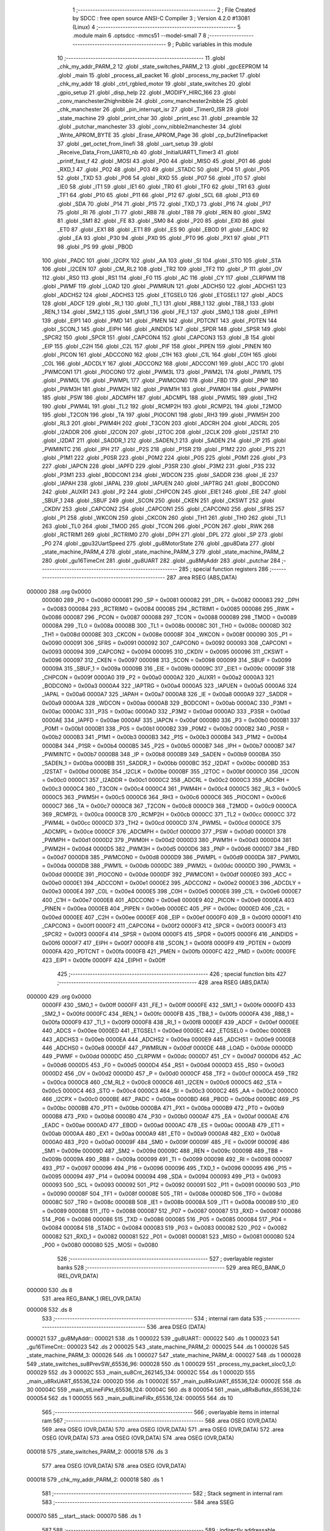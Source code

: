                                       1 ;--------------------------------------------------------
                                      2 ; File Created by SDCC : free open source ANSI-C Compiler
                                      3 ; Version 4.2.0 #13081 (Linux)
                                      4 ;--------------------------------------------------------
                                      5 	.module main
                                      6 	.optsdcc -mmcs51 --model-small
                                      7 	
                                      8 ;--------------------------------------------------------
                                      9 ; Public variables in this module
                                     10 ;--------------------------------------------------------
                                     11 	.globl _chk_my_addr_PARM_2
                                     12 	.globl _state_switches_PARM_2
                                     13 	.globl _gpcEEPROM
                                     14 	.globl _main
                                     15 	.globl _process_all_packet
                                     16 	.globl _process_my_packet
                                     17 	.globl _chk_my_addr
                                     18 	.globl _ctrl_rgbled_motor
                                     19 	.globl _state_switches
                                     20 	.globl _gpio_setup
                                     21 	.globl _disp_help
                                     22 	.globl _MODIFY_HIRC_166
                                     23 	.globl _conv_manchester2highnibble
                                     24 	.globl _conv_manchester2nibble
                                     25 	.globl _chk_manchester
                                     26 	.globl _pin_interrupt_isr
                                     27 	.globl _Timer0_ISR
                                     28 	.globl _state_machine
                                     29 	.globl _print_char
                                     30 	.globl _print_esc
                                     31 	.globl _preamble
                                     32 	.globl _putchar_manchester
                                     33 	.globl _conv_nibble2manchester
                                     34 	.globl _Write_APROM_BYTE
                                     35 	.globl _Erase_APROM_Page
                                     36 	.globl _cp_buf2linefipacket
                                     37 	.globl _get_octet_from_linefi
                                     38 	.globl _uart_setup
                                     39 	.globl _Receive_Data_From_UART0_nb
                                     40 	.globl _InitialUART1_Timer3
                                     41 	.globl _printf_fast_f
                                     42 	.globl _MOSI
                                     43 	.globl _P00
                                     44 	.globl _MISO
                                     45 	.globl _P01
                                     46 	.globl _RXD_1
                                     47 	.globl _P02
                                     48 	.globl _P03
                                     49 	.globl _STADC
                                     50 	.globl _P04
                                     51 	.globl _P05
                                     52 	.globl _TXD
                                     53 	.globl _P06
                                     54 	.globl _RXD
                                     55 	.globl _P07
                                     56 	.globl _IT0
                                     57 	.globl _IE0
                                     58 	.globl _IT1
                                     59 	.globl _IE1
                                     60 	.globl _TR0
                                     61 	.globl _TF0
                                     62 	.globl _TR1
                                     63 	.globl _TF1
                                     64 	.globl _P10
                                     65 	.globl _P11
                                     66 	.globl _P12
                                     67 	.globl _SCL
                                     68 	.globl _P13
                                     69 	.globl _SDA
                                     70 	.globl _P14
                                     71 	.globl _P15
                                     72 	.globl _TXD_1
                                     73 	.globl _P16
                                     74 	.globl _P17
                                     75 	.globl _RI
                                     76 	.globl _TI
                                     77 	.globl _RB8
                                     78 	.globl _TB8
                                     79 	.globl _REN
                                     80 	.globl _SM2
                                     81 	.globl _SM1
                                     82 	.globl _FE
                                     83 	.globl _SM0
                                     84 	.globl _P20
                                     85 	.globl _EX0
                                     86 	.globl _ET0
                                     87 	.globl _EX1
                                     88 	.globl _ET1
                                     89 	.globl _ES
                                     90 	.globl _EBOD
                                     91 	.globl _EADC
                                     92 	.globl _EA
                                     93 	.globl _P30
                                     94 	.globl _PX0
                                     95 	.globl _PT0
                                     96 	.globl _PX1
                                     97 	.globl _PT1
                                     98 	.globl _PS
                                     99 	.globl _PBOD
                                    100 	.globl _PADC
                                    101 	.globl _I2CPX
                                    102 	.globl _AA
                                    103 	.globl _SI
                                    104 	.globl _STO
                                    105 	.globl _STA
                                    106 	.globl _I2CEN
                                    107 	.globl _CM_RL2
                                    108 	.globl _TR2
                                    109 	.globl _TF2
                                    110 	.globl _P
                                    111 	.globl _OV
                                    112 	.globl _RS0
                                    113 	.globl _RS1
                                    114 	.globl _F0
                                    115 	.globl _AC
                                    116 	.globl _CY
                                    117 	.globl _CLRPWM
                                    118 	.globl _PWMF
                                    119 	.globl _LOAD
                                    120 	.globl _PWMRUN
                                    121 	.globl _ADCHS0
                                    122 	.globl _ADCHS1
                                    123 	.globl _ADCHS2
                                    124 	.globl _ADCHS3
                                    125 	.globl _ETGSEL0
                                    126 	.globl _ETGSEL1
                                    127 	.globl _ADCS
                                    128 	.globl _ADCF
                                    129 	.globl _RI_1
                                    130 	.globl _TI_1
                                    131 	.globl _RB8_1
                                    132 	.globl _TB8_1
                                    133 	.globl _REN_1
                                    134 	.globl _SM2_1
                                    135 	.globl _SM1_1
                                    136 	.globl _FE_1
                                    137 	.globl _SM0_1
                                    138 	.globl _EIPH1
                                    139 	.globl _EIP1
                                    140 	.globl _PMD
                                    141 	.globl _PMEN
                                    142 	.globl _PDTCNT
                                    143 	.globl _PDTEN
                                    144 	.globl _SCON_1
                                    145 	.globl _EIPH
                                    146 	.globl _AINDIDS
                                    147 	.globl _SPDR
                                    148 	.globl _SPSR
                                    149 	.globl _SPCR2
                                    150 	.globl _SPCR
                                    151 	.globl _CAPCON4
                                    152 	.globl _CAPCON3
                                    153 	.globl _B
                                    154 	.globl _EIP
                                    155 	.globl _C2H
                                    156 	.globl _C2L
                                    157 	.globl _PIF
                                    158 	.globl _PIPEN
                                    159 	.globl _PINEN
                                    160 	.globl _PICON
                                    161 	.globl _ADCCON0
                                    162 	.globl _C1H
                                    163 	.globl _C1L
                                    164 	.globl _C0H
                                    165 	.globl _C0L
                                    166 	.globl _ADCDLY
                                    167 	.globl _ADCCON2
                                    168 	.globl _ADCCON1
                                    169 	.globl _ACC
                                    170 	.globl _PWMCON1
                                    171 	.globl _PIOCON0
                                    172 	.globl _PWM3L
                                    173 	.globl _PWM2L
                                    174 	.globl _PWM1L
                                    175 	.globl _PWM0L
                                    176 	.globl _PWMPL
                                    177 	.globl _PWMCON0
                                    178 	.globl _FBD
                                    179 	.globl _PNP
                                    180 	.globl _PWM3H
                                    181 	.globl _PWM2H
                                    182 	.globl _PWM1H
                                    183 	.globl _PWM0H
                                    184 	.globl _PWMPH
                                    185 	.globl _PSW
                                    186 	.globl _ADCMPH
                                    187 	.globl _ADCMPL
                                    188 	.globl _PWM5L
                                    189 	.globl _TH2
                                    190 	.globl _PWM4L
                                    191 	.globl _TL2
                                    192 	.globl _RCMP2H
                                    193 	.globl _RCMP2L
                                    194 	.globl _T2MOD
                                    195 	.globl _T2CON
                                    196 	.globl _TA
                                    197 	.globl _PIOCON1
                                    198 	.globl _RH3
                                    199 	.globl _PWM5H
                                    200 	.globl _RL3
                                    201 	.globl _PWM4H
                                    202 	.globl _T3CON
                                    203 	.globl _ADCRH
                                    204 	.globl _ADCRL
                                    205 	.globl _I2ADDR
                                    206 	.globl _I2CON
                                    207 	.globl _I2TOC
                                    208 	.globl _I2CLK
                                    209 	.globl _I2STAT
                                    210 	.globl _I2DAT
                                    211 	.globl _SADDR_1
                                    212 	.globl _SADEN_1
                                    213 	.globl _SADEN
                                    214 	.globl _IP
                                    215 	.globl _PWMINTC
                                    216 	.globl _IPH
                                    217 	.globl _P2S
                                    218 	.globl _P1SR
                                    219 	.globl _P1M2
                                    220 	.globl _P1S
                                    221 	.globl _P1M1
                                    222 	.globl _P0SR
                                    223 	.globl _P0M2
                                    224 	.globl _P0S
                                    225 	.globl _P0M1
                                    226 	.globl _P3
                                    227 	.globl _IAPCN
                                    228 	.globl _IAPFD
                                    229 	.globl _P3SR
                                    230 	.globl _P3M2
                                    231 	.globl _P3S
                                    232 	.globl _P3M1
                                    233 	.globl _BODCON1
                                    234 	.globl _WDCON
                                    235 	.globl _SADDR
                                    236 	.globl _IE
                                    237 	.globl _IAPAH
                                    238 	.globl _IAPAL
                                    239 	.globl _IAPUEN
                                    240 	.globl _IAPTRG
                                    241 	.globl _BODCON0
                                    242 	.globl _AUXR1
                                    243 	.globl _P2
                                    244 	.globl _CHPCON
                                    245 	.globl _EIE1
                                    246 	.globl _EIE
                                    247 	.globl _SBUF_1
                                    248 	.globl _SBUF
                                    249 	.globl _SCON
                                    250 	.globl _CKEN
                                    251 	.globl _CKSWT
                                    252 	.globl _CKDIV
                                    253 	.globl _CAPCON2
                                    254 	.globl _CAPCON1
                                    255 	.globl _CAPCON0
                                    256 	.globl _SFRS
                                    257 	.globl _P1
                                    258 	.globl _WKCON
                                    259 	.globl _CKCON
                                    260 	.globl _TH1
                                    261 	.globl _TH0
                                    262 	.globl _TL1
                                    263 	.globl _TL0
                                    264 	.globl _TMOD
                                    265 	.globl _TCON
                                    266 	.globl _PCON
                                    267 	.globl _RWK
                                    268 	.globl _RCTRIM1
                                    269 	.globl _RCTRIM0
                                    270 	.globl _DPH
                                    271 	.globl _DPL
                                    272 	.globl _SP
                                    273 	.globl _P0
                                    274 	.globl _gpu32UartSpeed
                                    275 	.globl _gu8MotorState
                                    276 	.globl _gpu8Data
                                    277 	.globl _state_machine_PARM_4
                                    278 	.globl _state_machine_PARM_3
                                    279 	.globl _state_machine_PARM_2
                                    280 	.globl _gu16TimeCnt
                                    281 	.globl _gu8UART
                                    282 	.globl _gu8MyAddr
                                    283 	.globl _putchar
                                    284 ;--------------------------------------------------------
                                    285 ; special function registers
                                    286 ;--------------------------------------------------------
                                    287 	.area RSEG    (ABS,DATA)
      000000                        288 	.org 0x0000
                           000080   289 _P0	=	0x0080
                           000081   290 _SP	=	0x0081
                           000082   291 _DPL	=	0x0082
                           000083   292 _DPH	=	0x0083
                           000084   293 _RCTRIM0	=	0x0084
                           000085   294 _RCTRIM1	=	0x0085
                           000086   295 _RWK	=	0x0086
                           000087   296 _PCON	=	0x0087
                           000088   297 _TCON	=	0x0088
                           000089   298 _TMOD	=	0x0089
                           00008A   299 _TL0	=	0x008a
                           00008B   300 _TL1	=	0x008b
                           00008C   301 _TH0	=	0x008c
                           00008D   302 _TH1	=	0x008d
                           00008E   303 _CKCON	=	0x008e
                           00008F   304 _WKCON	=	0x008f
                           000090   305 _P1	=	0x0090
                           000091   306 _SFRS	=	0x0091
                           000092   307 _CAPCON0	=	0x0092
                           000093   308 _CAPCON1	=	0x0093
                           000094   309 _CAPCON2	=	0x0094
                           000095   310 _CKDIV	=	0x0095
                           000096   311 _CKSWT	=	0x0096
                           000097   312 _CKEN	=	0x0097
                           000098   313 _SCON	=	0x0098
                           000099   314 _SBUF	=	0x0099
                           00009A   315 _SBUF_1	=	0x009a
                           00009B   316 _EIE	=	0x009b
                           00009C   317 _EIE1	=	0x009c
                           00009F   318 _CHPCON	=	0x009f
                           0000A0   319 _P2	=	0x00a0
                           0000A2   320 _AUXR1	=	0x00a2
                           0000A3   321 _BODCON0	=	0x00a3
                           0000A4   322 _IAPTRG	=	0x00a4
                           0000A5   323 _IAPUEN	=	0x00a5
                           0000A6   324 _IAPAL	=	0x00a6
                           0000A7   325 _IAPAH	=	0x00a7
                           0000A8   326 _IE	=	0x00a8
                           0000A9   327 _SADDR	=	0x00a9
                           0000AA   328 _WDCON	=	0x00aa
                           0000AB   329 _BODCON1	=	0x00ab
                           0000AC   330 _P3M1	=	0x00ac
                           0000AC   331 _P3S	=	0x00ac
                           0000AD   332 _P3M2	=	0x00ad
                           0000AD   333 _P3SR	=	0x00ad
                           0000AE   334 _IAPFD	=	0x00ae
                           0000AF   335 _IAPCN	=	0x00af
                           0000B0   336 _P3	=	0x00b0
                           0000B1   337 _P0M1	=	0x00b1
                           0000B1   338 _P0S	=	0x00b1
                           0000B2   339 _P0M2	=	0x00b2
                           0000B2   340 _P0SR	=	0x00b2
                           0000B3   341 _P1M1	=	0x00b3
                           0000B3   342 _P1S	=	0x00b3
                           0000B4   343 _P1M2	=	0x00b4
                           0000B4   344 _P1SR	=	0x00b4
                           0000B5   345 _P2S	=	0x00b5
                           0000B7   346 _IPH	=	0x00b7
                           0000B7   347 _PWMINTC	=	0x00b7
                           0000B8   348 _IP	=	0x00b8
                           0000B9   349 _SADEN	=	0x00b9
                           0000BA   350 _SADEN_1	=	0x00ba
                           0000BB   351 _SADDR_1	=	0x00bb
                           0000BC   352 _I2DAT	=	0x00bc
                           0000BD   353 _I2STAT	=	0x00bd
                           0000BE   354 _I2CLK	=	0x00be
                           0000BF   355 _I2TOC	=	0x00bf
                           0000C0   356 _I2CON	=	0x00c0
                           0000C1   357 _I2ADDR	=	0x00c1
                           0000C2   358 _ADCRL	=	0x00c2
                           0000C3   359 _ADCRH	=	0x00c3
                           0000C4   360 _T3CON	=	0x00c4
                           0000C4   361 _PWM4H	=	0x00c4
                           0000C5   362 _RL3	=	0x00c5
                           0000C5   363 _PWM5H	=	0x00c5
                           0000C6   364 _RH3	=	0x00c6
                           0000C6   365 _PIOCON1	=	0x00c6
                           0000C7   366 _TA	=	0x00c7
                           0000C8   367 _T2CON	=	0x00c8
                           0000C9   368 _T2MOD	=	0x00c9
                           0000CA   369 _RCMP2L	=	0x00ca
                           0000CB   370 _RCMP2H	=	0x00cb
                           0000CC   371 _TL2	=	0x00cc
                           0000CC   372 _PWM4L	=	0x00cc
                           0000CD   373 _TH2	=	0x00cd
                           0000CD   374 _PWM5L	=	0x00cd
                           0000CE   375 _ADCMPL	=	0x00ce
                           0000CF   376 _ADCMPH	=	0x00cf
                           0000D0   377 _PSW	=	0x00d0
                           0000D1   378 _PWMPH	=	0x00d1
                           0000D2   379 _PWM0H	=	0x00d2
                           0000D3   380 _PWM1H	=	0x00d3
                           0000D4   381 _PWM2H	=	0x00d4
                           0000D5   382 _PWM3H	=	0x00d5
                           0000D6   383 _PNP	=	0x00d6
                           0000D7   384 _FBD	=	0x00d7
                           0000D8   385 _PWMCON0	=	0x00d8
                           0000D9   386 _PWMPL	=	0x00d9
                           0000DA   387 _PWM0L	=	0x00da
                           0000DB   388 _PWM1L	=	0x00db
                           0000DC   389 _PWM2L	=	0x00dc
                           0000DD   390 _PWM3L	=	0x00dd
                           0000DE   391 _PIOCON0	=	0x00de
                           0000DF   392 _PWMCON1	=	0x00df
                           0000E0   393 _ACC	=	0x00e0
                           0000E1   394 _ADCCON1	=	0x00e1
                           0000E2   395 _ADCCON2	=	0x00e2
                           0000E3   396 _ADCDLY	=	0x00e3
                           0000E4   397 _C0L	=	0x00e4
                           0000E5   398 _C0H	=	0x00e5
                           0000E6   399 _C1L	=	0x00e6
                           0000E7   400 _C1H	=	0x00e7
                           0000E8   401 _ADCCON0	=	0x00e8
                           0000E9   402 _PICON	=	0x00e9
                           0000EA   403 _PINEN	=	0x00ea
                           0000EB   404 _PIPEN	=	0x00eb
                           0000EC   405 _PIF	=	0x00ec
                           0000ED   406 _C2L	=	0x00ed
                           0000EE   407 _C2H	=	0x00ee
                           0000EF   408 _EIP	=	0x00ef
                           0000F0   409 _B	=	0x00f0
                           0000F1   410 _CAPCON3	=	0x00f1
                           0000F2   411 _CAPCON4	=	0x00f2
                           0000F3   412 _SPCR	=	0x00f3
                           0000F3   413 _SPCR2	=	0x00f3
                           0000F4   414 _SPSR	=	0x00f4
                           0000F5   415 _SPDR	=	0x00f5
                           0000F6   416 _AINDIDS	=	0x00f6
                           0000F7   417 _EIPH	=	0x00f7
                           0000F8   418 _SCON_1	=	0x00f8
                           0000F9   419 _PDTEN	=	0x00f9
                           0000FA   420 _PDTCNT	=	0x00fa
                           0000FB   421 _PMEN	=	0x00fb
                           0000FC   422 _PMD	=	0x00fc
                           0000FE   423 _EIP1	=	0x00fe
                           0000FF   424 _EIPH1	=	0x00ff
                                    425 ;--------------------------------------------------------
                                    426 ; special function bits
                                    427 ;--------------------------------------------------------
                                    428 	.area RSEG    (ABS,DATA)
      000000                        429 	.org 0x0000
                           0000FF   430 _SM0_1	=	0x00ff
                           0000FF   431 _FE_1	=	0x00ff
                           0000FE   432 _SM1_1	=	0x00fe
                           0000FD   433 _SM2_1	=	0x00fd
                           0000FC   434 _REN_1	=	0x00fc
                           0000FB   435 _TB8_1	=	0x00fb
                           0000FA   436 _RB8_1	=	0x00fa
                           0000F9   437 _TI_1	=	0x00f9
                           0000F8   438 _RI_1	=	0x00f8
                           0000EF   439 _ADCF	=	0x00ef
                           0000EE   440 _ADCS	=	0x00ee
                           0000ED   441 _ETGSEL1	=	0x00ed
                           0000EC   442 _ETGSEL0	=	0x00ec
                           0000EB   443 _ADCHS3	=	0x00eb
                           0000EA   444 _ADCHS2	=	0x00ea
                           0000E9   445 _ADCHS1	=	0x00e9
                           0000E8   446 _ADCHS0	=	0x00e8
                           0000DF   447 _PWMRUN	=	0x00df
                           0000DE   448 _LOAD	=	0x00de
                           0000DD   449 _PWMF	=	0x00dd
                           0000DC   450 _CLRPWM	=	0x00dc
                           0000D7   451 _CY	=	0x00d7
                           0000D6   452 _AC	=	0x00d6
                           0000D5   453 _F0	=	0x00d5
                           0000D4   454 _RS1	=	0x00d4
                           0000D3   455 _RS0	=	0x00d3
                           0000D2   456 _OV	=	0x00d2
                           0000D0   457 _P	=	0x00d0
                           0000CF   458 _TF2	=	0x00cf
                           0000CA   459 _TR2	=	0x00ca
                           0000C8   460 _CM_RL2	=	0x00c8
                           0000C6   461 _I2CEN	=	0x00c6
                           0000C5   462 _STA	=	0x00c5
                           0000C4   463 _STO	=	0x00c4
                           0000C3   464 _SI	=	0x00c3
                           0000C2   465 _AA	=	0x00c2
                           0000C0   466 _I2CPX	=	0x00c0
                           0000BE   467 _PADC	=	0x00be
                           0000BD   468 _PBOD	=	0x00bd
                           0000BC   469 _PS	=	0x00bc
                           0000BB   470 _PT1	=	0x00bb
                           0000BA   471 _PX1	=	0x00ba
                           0000B9   472 _PT0	=	0x00b9
                           0000B8   473 _PX0	=	0x00b8
                           0000B0   474 _P30	=	0x00b0
                           0000AF   475 _EA	=	0x00af
                           0000AE   476 _EADC	=	0x00ae
                           0000AD   477 _EBOD	=	0x00ad
                           0000AC   478 _ES	=	0x00ac
                           0000AB   479 _ET1	=	0x00ab
                           0000AA   480 _EX1	=	0x00aa
                           0000A9   481 _ET0	=	0x00a9
                           0000A8   482 _EX0	=	0x00a8
                           0000A0   483 _P20	=	0x00a0
                           00009F   484 _SM0	=	0x009f
                           00009F   485 _FE	=	0x009f
                           00009E   486 _SM1	=	0x009e
                           00009D   487 _SM2	=	0x009d
                           00009C   488 _REN	=	0x009c
                           00009B   489 _TB8	=	0x009b
                           00009A   490 _RB8	=	0x009a
                           000099   491 _TI	=	0x0099
                           000098   492 _RI	=	0x0098
                           000097   493 _P17	=	0x0097
                           000096   494 _P16	=	0x0096
                           000096   495 _TXD_1	=	0x0096
                           000095   496 _P15	=	0x0095
                           000094   497 _P14	=	0x0094
                           000094   498 _SDA	=	0x0094
                           000093   499 _P13	=	0x0093
                           000093   500 _SCL	=	0x0093
                           000092   501 _P12	=	0x0092
                           000091   502 _P11	=	0x0091
                           000090   503 _P10	=	0x0090
                           00008F   504 _TF1	=	0x008f
                           00008E   505 _TR1	=	0x008e
                           00008D   506 _TF0	=	0x008d
                           00008C   507 _TR0	=	0x008c
                           00008B   508 _IE1	=	0x008b
                           00008A   509 _IT1	=	0x008a
                           000089   510 _IE0	=	0x0089
                           000088   511 _IT0	=	0x0088
                           000087   512 _P07	=	0x0087
                           000087   513 _RXD	=	0x0087
                           000086   514 _P06	=	0x0086
                           000086   515 _TXD	=	0x0086
                           000085   516 _P05	=	0x0085
                           000084   517 _P04	=	0x0084
                           000084   518 _STADC	=	0x0084
                           000083   519 _P03	=	0x0083
                           000082   520 _P02	=	0x0082
                           000082   521 _RXD_1	=	0x0082
                           000081   522 _P01	=	0x0081
                           000081   523 _MISO	=	0x0081
                           000080   524 _P00	=	0x0080
                           000080   525 _MOSI	=	0x0080
                                    526 ;--------------------------------------------------------
                                    527 ; overlayable register banks
                                    528 ;--------------------------------------------------------
                                    529 	.area REG_BANK_0	(REL,OVR,DATA)
      000000                        530 	.ds 8
                                    531 	.area REG_BANK_1	(REL,OVR,DATA)
      000008                        532 	.ds 8
                                    533 ;--------------------------------------------------------
                                    534 ; internal ram data
                                    535 ;--------------------------------------------------------
                                    536 	.area DSEG    (DATA)
      000021                        537 _gu8MyAddr::
      000021                        538 	.ds 1
      000022                        539 _gu8UART::
      000022                        540 	.ds 1
      000023                        541 _gu16TimeCnt::
      000023                        542 	.ds 2
      000025                        543 _state_machine_PARM_2:
      000025                        544 	.ds 1
      000026                        545 _state_machine_PARM_3:
      000026                        546 	.ds 1
      000027                        547 _state_machine_PARM_4:
      000027                        548 	.ds 1
      000028                        549 _state_switches_su8PrevSW_65536_96:
      000028                        550 	.ds 1
      000029                        551 _process_my_packet_sloc0_1_0:
      000029                        552 	.ds 3
      00002C                        553 _main_su8Cnt_262145_134:
      00002C                        554 	.ds 1
      00002D                        555 _main_u8RxUART_65536_124:
      00002D                        556 	.ds 1
      00002E                        557 _main_pu8RxUART_65536_124:
      00002E                        558 	.ds 30
      00004C                        559 _main_stLineFiPkt_65536_124:
      00004C                        560 	.ds 8
      000054                        561 _main_u8RxBufIdx_65536_124:
      000054                        562 	.ds 1
      000055                        563 _main_pu8LineFiRx_65536_124:
      000055                        564 	.ds 10
                                    565 ;--------------------------------------------------------
                                    566 ; overlayable items in internal ram
                                    567 ;--------------------------------------------------------
                                    568 	.area	OSEG    (OVR,DATA)
                                    569 	.area	OSEG    (OVR,DATA)
                                    570 	.area	OSEG    (OVR,DATA)
                                    571 	.area	OSEG    (OVR,DATA)
                                    572 	.area	OSEG    (OVR,DATA)
                                    573 	.area	OSEG    (OVR,DATA)
                                    574 	.area	OSEG    (OVR,DATA)
      000018                        575 _state_switches_PARM_2:
      000018                        576 	.ds 3
                                    577 	.area	OSEG    (OVR,DATA)
                                    578 	.area	OSEG    (OVR,DATA)
      000018                        579 _chk_my_addr_PARM_2:
      000018                        580 	.ds 1
                                    581 ;--------------------------------------------------------
                                    582 ; Stack segment in internal ram
                                    583 ;--------------------------------------------------------
                                    584 	.area	SSEG
      000070                        585 __start__stack:
      000070                        586 	.ds	1
                                    587 
                                    588 ;--------------------------------------------------------
                                    589 ; indirectly addressable internal ram data
                                    590 ;--------------------------------------------------------
                                    591 	.area ISEG    (DATA)
                                    592 ;--------------------------------------------------------
                                    593 ; absolute internal ram data
                                    594 ;--------------------------------------------------------
                                    595 	.area IABS    (ABS,DATA)
                                    596 	.area IABS    (ABS,DATA)
                                    597 ;--------------------------------------------------------
                                    598 ; bit data
                                    599 ;--------------------------------------------------------
                                    600 	.area BSEG    (BIT)
                                    601 ;--------------------------------------------------------
                                    602 ; paged external ram data
                                    603 ;--------------------------------------------------------
                                    604 	.area PSEG    (PAG,XDATA)
                                    605 ;--------------------------------------------------------
                                    606 ; external ram data
                                    607 ;--------------------------------------------------------
                                    608 	.area XSEG    (XDATA)
      000001                        609 _gpu8Data::
      000001                        610 	.ds 20
      000015                        611 _gu8MotorState::
      000015                        612 	.ds 1
      000016                        613 _gpu32UartSpeed::
      000016                        614 	.ds 56
                                    615 ;--------------------------------------------------------
                                    616 ; absolute external ram data
                                    617 ;--------------------------------------------------------
                                    618 	.area XABS    (ABS,XDATA)
                                    619 ;--------------------------------------------------------
                                    620 ; external initialized ram data
                                    621 ;--------------------------------------------------------
                                    622 	.area HOME    (CODE)
                                    623 	.area GSINIT0 (CODE)
                                    624 	.area GSINIT1 (CODE)
                                    625 	.area GSINIT2 (CODE)
                                    626 	.area GSINIT3 (CODE)
                                    627 	.area GSINIT4 (CODE)
                                    628 	.area GSINIT5 (CODE)
                                    629 	.area GSINIT  (CODE)
                                    630 	.area GSFINAL (CODE)
                                    631 	.area CSEG    (CODE)
                                    632 ;--------------------------------------------------------
                                    633 ; interrupt vector
                                    634 ;--------------------------------------------------------
                                    635 	.area HOME    (CODE)
      000000                        636 __interrupt_vect:
      000000 02 00 41         [24]  637 	ljmp	__sdcc_gsinit_startup
      000003 32               [24]  638 	reti
      000004                        639 	.ds	7
      00000B 02 04 AD         [24]  640 	ljmp	_Timer0_ISR
      00000E                        641 	.ds	5
      000013 32               [24]  642 	reti
      000014                        643 	.ds	7
      00001B 32               [24]  644 	reti
      00001C                        645 	.ds	7
      000023 32               [24]  646 	reti
      000024                        647 	.ds	7
      00002B 32               [24]  648 	reti
      00002C                        649 	.ds	7
      000033 32               [24]  650 	reti
      000034                        651 	.ds	7
      00003B 02 04 C4         [24]  652 	ljmp	_pin_interrupt_isr
                                    653 ;--------------------------------------------------------
                                    654 ; global & static initialisations
                                    655 ;--------------------------------------------------------
                                    656 	.area HOME    (CODE)
                                    657 	.area GSINIT  (CODE)
                                    658 	.area GSFINAL (CODE)
                                    659 	.area GSINIT  (CODE)
                                    660 	.globl __sdcc_gsinit_startup
                                    661 	.globl __sdcc_program_startup
                                    662 	.globl __start__stack
                                    663 	.globl __mcs51_genRAMCLEAR
                                    664 ;------------------------------------------------------------
                                    665 ;Allocation info for local variables in function 'state_switches'
                                    666 ;------------------------------------------------------------
                                    667 ;su8PrevSW                 Allocated with name '_state_switches_su8PrevSW_65536_96'
                                    668 ;apu8SwNum                 Allocated with name '_state_switches_PARM_2'
                                    669 ;au8SW                     Allocated to registers r7 
                                    670 ;i                         Allocated to registers r2 
                                    671 ;u8Result                  Allocated to registers r6 
                                    672 ;------------------------------------------------------------
                                    673 ;	src/main.c:473: static UINT8 su8PrevSW = 0;
      000054 75 28 00         [24]  674 	mov	_state_switches_su8PrevSW_65536_96,#0x00
                                    675 ;------------------------------------------------------------
                                    676 ;Allocation info for local variables in function 'main'
                                    677 ;------------------------------------------------------------
                                    678 ;su8Cnt                    Allocated with name '_main_su8Cnt_262145_134'
                                    679 ;u8PrevSwitch              Allocated to registers r4 
                                    680 ;u8UartRx                  Allocated to registers 
                                    681 ;u8RotSense                Allocated to registers 
                                    682 ;u8RxUART                  Allocated with name '_main_u8RxUART_65536_124'
                                    683 ;u16Cnt                    Allocated to registers r3 r4 
                                    684 ;u8OutputState             Allocated to registers 
                                    685 ;u8StateRxCSC              Allocated to registers 
                                    686 ;u8LineFiAddr              Allocated to registers 
                                    687 ;u8LineFiSpeed             Allocated to registers 
                                    688 ;u8Data                    Allocated to registers 
                                    689 ;u8LineFiCmd               Allocated to registers 
                                    690 ;u8PwrOnFirstFlag          Allocated to registers 
                                    691 ;u8StateRxPkt              Allocated to registers r7 
                                    692 ;pu8RxUART                 Allocated with name '_main_pu8RxUART_65536_124'
                                    693 ;stLineFiPkt               Allocated with name '_main_stLineFiPkt_65536_124'
                                    694 ;u8MotorState              Allocated to registers 
                                    695 ;u8RxBufIdx                Allocated with name '_main_u8RxBufIdx_65536_124'
                                    696 ;u8RxLineFiLen             Allocated to registers r5 
                                    697 ;pu8LineFiRx               Allocated with name '_main_pu8LineFiRx_65536_124'
                                    698 ;u8LineFiRxIdx             Allocated to registers 
                                    699 ;u8Count2                  Allocated to registers 
                                    700 ;u8RxPktCnt                Allocated to registers 
                                    701 ;u8PreambleCnt             Allocated to registers 
                                    702 ;i                         Allocated to registers r3 
                                    703 ;------------------------------------------------------------
                                    704 ;	src/main.c:856: static uint8 su8Cnt = 0;
      000057 75 2C 00         [24]  705 	mov	_main_su8Cnt_262145_134,#0x00
                                    706 ;	src/main.c:108: UINT8 gu8UART = 0;
      00005A 75 22 00         [24]  707 	mov	_gu8UART,#0x00
                                    708 ;	src/main.c:109: UINT16 gu16TimeCnt = 0;
      00005D E4               [12]  709 	clr	a
      00005E F5 23            [12]  710 	mov	_gu16TimeCnt,a
      000060 F5 24            [12]  711 	mov	(_gu16TimeCnt + 1),a
                                    712 ;	src/main.c:89: UINT8 __xdata gu8MotorState = 0;
      000062 90 00 15         [24]  713 	mov	dptr,#_gu8MotorState
      000065 F0               [24]  714 	movx	@dptr,a
                                    715 ;	src/main.c:91: UINT32 __xdata gpu32UartSpeed[] = {
      000066 90 00 16         [24]  716 	mov	dptr,#_gpu32UartSpeed
      000069 74 60            [12]  717 	mov	a,#0x60
      00006B F0               [24]  718 	movx	@dptr,a
      00006C 74 09            [12]  719 	mov	a,#0x09
      00006E A3               [24]  720 	inc	dptr
      00006F F0               [24]  721 	movx	@dptr,a
      000070 E4               [12]  722 	clr	a
      000071 A3               [24]  723 	inc	dptr
      000072 F0               [24]  724 	movx	@dptr,a
      000073 A3               [24]  725 	inc	dptr
      000074 F0               [24]  726 	movx	@dptr,a
      000075 90 00 1A         [24]  727 	mov	dptr,#(_gpu32UartSpeed + 0x0004)
      000078 74 80            [12]  728 	mov	a,#0x80
      00007A F0               [24]  729 	movx	@dptr,a
      00007B 74 70            [12]  730 	mov	a,#0x70
      00007D A3               [24]  731 	inc	dptr
      00007E F0               [24]  732 	movx	@dptr,a
      00007F E4               [12]  733 	clr	a
      000080 A3               [24]  734 	inc	dptr
      000081 F0               [24]  735 	movx	@dptr,a
      000082 A3               [24]  736 	inc	dptr
      000083 F0               [24]  737 	movx	@dptr,a
      000084 90 00 1E         [24]  738 	mov	dptr,#(_gpu32UartSpeed + 0x0008)
      000087 F0               [24]  739 	movx	@dptr,a
      000088 74 96            [12]  740 	mov	a,#0x96
      00008A A3               [24]  741 	inc	dptr
      00008B F0               [24]  742 	movx	@dptr,a
      00008C E4               [12]  743 	clr	a
      00008D A3               [24]  744 	inc	dptr
      00008E F0               [24]  745 	movx	@dptr,a
      00008F A3               [24]  746 	inc	dptr
      000090 F0               [24]  747 	movx	@dptr,a
      000091 90 00 22         [24]  748 	mov	dptr,#(_gpu32UartSpeed + 0x000c)
      000094 F0               [24]  749 	movx	@dptr,a
      000095 74 E1            [12]  750 	mov	a,#0xe1
      000097 A3               [24]  751 	inc	dptr
      000098 F0               [24]  752 	movx	@dptr,a
      000099 E4               [12]  753 	clr	a
      00009A A3               [24]  754 	inc	dptr
      00009B F0               [24]  755 	movx	@dptr,a
      00009C A3               [24]  756 	inc	dptr
      00009D F0               [24]  757 	movx	@dptr,a
      00009E 90 00 26         [24]  758 	mov	dptr,#(_gpu32UartSpeed + 0x0010)
      0000A1 F0               [24]  759 	movx	@dptr,a
      0000A2 74 C2            [12]  760 	mov	a,#0xc2
      0000A4 A3               [24]  761 	inc	dptr
      0000A5 F0               [24]  762 	movx	@dptr,a
      0000A6 74 01            [12]  763 	mov	a,#0x01
      0000A8 A3               [24]  764 	inc	dptr
      0000A9 F0               [24]  765 	movx	@dptr,a
      0000AA E4               [12]  766 	clr	a
      0000AB A3               [24]  767 	inc	dptr
      0000AC F0               [24]  768 	movx	@dptr,a
      0000AD 90 00 2A         [24]  769 	mov	dptr,#(_gpu32UartSpeed + 0x0014)
      0000B0 F0               [24]  770 	movx	@dptr,a
      0000B1 74 84            [12]  771 	mov	a,#0x84
      0000B3 A3               [24]  772 	inc	dptr
      0000B4 F0               [24]  773 	movx	@dptr,a
      0000B5 74 03            [12]  774 	mov	a,#0x03
      0000B7 A3               [24]  775 	inc	dptr
      0000B8 F0               [24]  776 	movx	@dptr,a
      0000B9 E4               [12]  777 	clr	a
      0000BA A3               [24]  778 	inc	dptr
      0000BB F0               [24]  779 	movx	@dptr,a
      0000BC 90 00 2E         [24]  780 	mov	dptr,#(_gpu32UartSpeed + 0x0018)
      0000BF 74 E0            [12]  781 	mov	a,#0xe0
      0000C1 F0               [24]  782 	movx	@dptr,a
      0000C2 74 93            [12]  783 	mov	a,#0x93
      0000C4 A3               [24]  784 	inc	dptr
      0000C5 F0               [24]  785 	movx	@dptr,a
      0000C6 74 04            [12]  786 	mov	a,#0x04
      0000C8 A3               [24]  787 	inc	dptr
      0000C9 F0               [24]  788 	movx	@dptr,a
      0000CA E4               [12]  789 	clr	a
      0000CB A3               [24]  790 	inc	dptr
      0000CC F0               [24]  791 	movx	@dptr,a
      0000CD 90 00 32         [24]  792 	mov	dptr,#(_gpu32UartSpeed + 0x001c)
      0000D0 F0               [24]  793 	movx	@dptr,a
      0000D1 74 08            [12]  794 	mov	a,#0x08
      0000D3 A3               [24]  795 	inc	dptr
      0000D4 F0               [24]  796 	movx	@dptr,a
      0000D5 14               [12]  797 	dec	a
      0000D6 A3               [24]  798 	inc	dptr
      0000D7 F0               [24]  799 	movx	@dptr,a
      0000D8 E4               [12]  800 	clr	a
      0000D9 A3               [24]  801 	inc	dptr
      0000DA F0               [24]  802 	movx	@dptr,a
      0000DB 90 00 36         [24]  803 	mov	dptr,#(_gpu32UartSpeed + 0x0020)
      0000DE 74 20            [12]  804 	mov	a,#0x20
      0000E0 F0               [24]  805 	movx	@dptr,a
      0000E1 74 A1            [12]  806 	mov	a,#0xa1
      0000E3 A3               [24]  807 	inc	dptr
      0000E4 F0               [24]  808 	movx	@dptr,a
      0000E5 74 07            [12]  809 	mov	a,#0x07
      0000E7 A3               [24]  810 	inc	dptr
      0000E8 F0               [24]  811 	movx	@dptr,a
      0000E9 E4               [12]  812 	clr	a
      0000EA A3               [24]  813 	inc	dptr
      0000EB F0               [24]  814 	movx	@dptr,a
      0000EC 90 00 3A         [24]  815 	mov	dptr,#(_gpu32UartSpeed + 0x0024)
      0000EF 74 C0            [12]  816 	mov	a,#0xc0
      0000F1 F0               [24]  817 	movx	@dptr,a
      0000F2 74 27            [12]  818 	mov	a,#0x27
      0000F4 A3               [24]  819 	inc	dptr
      0000F5 F0               [24]  820 	movx	@dptr,a
      0000F6 74 09            [12]  821 	mov	a,#0x09
      0000F8 A3               [24]  822 	inc	dptr
      0000F9 F0               [24]  823 	movx	@dptr,a
      0000FA E4               [12]  824 	clr	a
      0000FB A3               [24]  825 	inc	dptr
      0000FC F0               [24]  826 	movx	@dptr,a
      0000FD 90 00 3E         [24]  827 	mov	dptr,#(_gpu32UartSpeed + 0x0028)
      000100 74 60            [12]  828 	mov	a,#0x60
      000102 F0               [24]  829 	movx	@dptr,a
      000103 74 AE            [12]  830 	mov	a,#0xae
      000105 A3               [24]  831 	inc	dptr
      000106 F0               [24]  832 	movx	@dptr,a
      000107 74 0A            [12]  833 	mov	a,#0x0a
      000109 A3               [24]  834 	inc	dptr
      00010A F0               [24]  835 	movx	@dptr,a
      00010B E4               [12]  836 	clr	a
      00010C A3               [24]  837 	inc	dptr
      00010D F0               [24]  838 	movx	@dptr,a
      00010E 90 00 42         [24]  839 	mov	dptr,#(_gpu32UartSpeed + 0x002c)
      000111 F0               [24]  840 	movx	@dptr,a
      000112 74 35            [12]  841 	mov	a,#0x35
      000114 A3               [24]  842 	inc	dptr
      000115 F0               [24]  843 	movx	@dptr,a
      000116 74 0C            [12]  844 	mov	a,#0x0c
      000118 A3               [24]  845 	inc	dptr
      000119 F0               [24]  846 	movx	@dptr,a
      00011A E4               [12]  847 	clr	a
      00011B A3               [24]  848 	inc	dptr
      00011C F0               [24]  849 	movx	@dptr,a
      00011D 90 00 46         [24]  850 	mov	dptr,#(_gpu32UartSpeed + 0x0030)
      000120 74 A0            [12]  851 	mov	a,#0xa0
      000122 F0               [24]  852 	movx	@dptr,a
      000123 74 BB            [12]  853 	mov	a,#0xbb
      000125 A3               [24]  854 	inc	dptr
      000126 F0               [24]  855 	movx	@dptr,a
      000127 74 0D            [12]  856 	mov	a,#0x0d
      000129 A3               [24]  857 	inc	dptr
      00012A F0               [24]  858 	movx	@dptr,a
      00012B E4               [12]  859 	clr	a
      00012C A3               [24]  860 	inc	dptr
      00012D F0               [24]  861 	movx	@dptr,a
      00012E 90 00 4A         [24]  862 	mov	dptr,#(_gpu32UartSpeed + 0x0034)
      000131 F0               [24]  863 	movx	@dptr,a
      000132 74 10            [12]  864 	mov	a,#0x10
      000134 A3               [24]  865 	inc	dptr
      000135 F0               [24]  866 	movx	@dptr,a
      000136 74 0E            [12]  867 	mov	a,#0x0e
      000138 A3               [24]  868 	inc	dptr
      000139 F0               [24]  869 	movx	@dptr,a
      00013A E4               [12]  870 	clr	a
      00013B A3               [24]  871 	inc	dptr
      00013C F0               [24]  872 	movx	@dptr,a
                                    873 	.area GSFINAL (CODE)
      0002CA 02 00 3E         [24]  874 	ljmp	__sdcc_program_startup
                                    875 ;--------------------------------------------------------
                                    876 ; Home
                                    877 ;--------------------------------------------------------
                                    878 	.area HOME    (CODE)
                                    879 	.area HOME    (CODE)
      00003E                        880 __sdcc_program_startup:
      00003E 02 0A 4B         [24]  881 	ljmp	_main
                                    882 ;	return from main will return to caller
                                    883 ;--------------------------------------------------------
                                    884 ; code
                                    885 ;--------------------------------------------------------
                                    886 	.area CSEG    (CODE)
                                    887 ;------------------------------------------------------------
                                    888 ;Allocation info for local variables in function 'putchar'
                                    889 ;------------------------------------------------------------
                                    890 ;c                         Allocated to registers r7 
                                    891 ;------------------------------------------------------------
                                    892 ;	src/main.c:112: void putchar (char c) 
                                    893 ;	-----------------------------------------
                                    894 ;	 function putchar
                                    895 ;	-----------------------------------------
      0002CD                        896 _putchar:
                           000007   897 	ar7 = 0x07
                           000006   898 	ar6 = 0x06
                           000005   899 	ar5 = 0x05
                           000004   900 	ar4 = 0x04
                           000003   901 	ar3 = 0x03
                           000002   902 	ar2 = 0x02
                           000001   903 	ar1 = 0x01
                           000000   904 	ar0 = 0x00
      0002CD AF 82            [24]  905 	mov	r7,dpl
                                    906 ;	src/main.c:114: if (gu8UART == 0)  {
      0002CF E5 22            [12]  907 	mov	a,_gu8UART
      0002D1 70 09            [24]  908 	jnz	00108$
                                    909 ;	src/main.c:115: TI = 0;
                                    910 ;	assignBit
      0002D3 C2 99            [12]  911 	clr	_TI
                                    912 ;	src/main.c:116: SBUF = c;
      0002D5 8F 99            [24]  913 	mov	_SBUF,r7
                                    914 ;	src/main.c:117: while(TI==0);
      0002D7                        915 00101$:
      0002D7 20 99 09         [24]  916 	jb	_TI,00110$
      0002DA 80 FB            [24]  917 	sjmp	00101$
      0002DC                        918 00108$:
                                    919 ;	src/main.c:120: TI_1 = 0;
                                    920 ;	assignBit
      0002DC C2 F9            [12]  921 	clr	_TI_1
                                    922 ;	src/main.c:121: SBUF_1 = c;
      0002DE 8F 9A            [24]  923 	mov	_SBUF_1,r7
                                    924 ;	src/main.c:122: while(TI_1==0);
      0002E0                        925 00104$:
      0002E0 30 F9 FD         [24]  926 	jnb	_TI_1,00104$
      0002E3                        927 00110$:
                                    928 ;	src/main.c:124: }
      0002E3 22               [24]  929 	ret
                                    930 ;------------------------------------------------------------
                                    931 ;Allocation info for local variables in function 'conv_nibble2manchester'
                                    932 ;------------------------------------------------------------
                                    933 ;c                         Allocated to registers r7 
                                    934 ;i                         Allocated to registers r5 
                                    935 ;u8Manch                   Allocated to registers r4 
                                    936 ;------------------------------------------------------------
                                    937 ;	src/main.c:126: UINT8 conv_nibble2manchester (UINT8 c)
                                    938 ;	-----------------------------------------
                                    939 ;	 function conv_nibble2manchester
                                    940 ;	-----------------------------------------
      0002E4                        941 _conv_nibble2manchester:
      0002E4 AF 82            [24]  942 	mov	r7,dpl
                                    943 ;	src/main.c:136: UINT8 u8Manch = 0;
      0002E6 7E 00            [12]  944 	mov	r6,#0x00
                                    945 ;	src/main.c:137: for (i=0;i<4;i++) {
      0002E8 7D 00            [12]  946 	mov	r5,#0x00
      0002EA                        947 00105$:
                                    948 ;	src/main.c:138: u8Manch >>=2;
      0002EA EE               [12]  949 	mov	a,r6
      0002EB 03               [12]  950 	rr	a
      0002EC 03               [12]  951 	rr	a
      0002ED 54 3F            [12]  952 	anl	a,#0x3f
      0002EF FC               [12]  953 	mov	r4,a
                                    954 ;	src/main.c:139: if (c&1) {
      0002F0 EF               [12]  955 	mov	a,r7
      0002F1 30 E0 06         [24]  956 	jnb	acc.0,00102$
                                    957 ;	src/main.c:140: u8Manch |= 0x40; // 1 -> 0
      0002F4 74 40            [12]  958 	mov	a,#0x40
      0002F6 4C               [12]  959 	orl	a,r4
      0002F7 FE               [12]  960 	mov	r6,a
      0002F8 80 04            [24]  961 	sjmp	00103$
      0002FA                        962 00102$:
                                    963 ;	src/main.c:143: u8Manch |= 0x80; // 0 -> 1
      0002FA 74 80            [12]  964 	mov	a,#0x80
      0002FC 4C               [12]  965 	orl	a,r4
      0002FD FE               [12]  966 	mov	r6,a
      0002FE                        967 00103$:
                                    968 ;	src/main.c:145: c >>= 1;
      0002FE EF               [12]  969 	mov	a,r7
      0002FF C3               [12]  970 	clr	c
      000300 13               [12]  971 	rrc	a
      000301 FF               [12]  972 	mov	r7,a
                                    973 ;	src/main.c:137: for (i=0;i<4;i++) {
      000302 0D               [12]  974 	inc	r5
      000303 BD 04 00         [24]  975 	cjne	r5,#0x04,00126$
      000306                        976 00126$:
      000306 40 E2            [24]  977 	jc	00105$
                                    978 ;	src/main.c:147: return u8Manch;
      000308 8E 82            [24]  979 	mov	dpl,r6
                                    980 ;	src/main.c:148: }
      00030A 22               [24]  981 	ret
                                    982 ;------------------------------------------------------------
                                    983 ;Allocation info for local variables in function 'putchar_manchester'
                                    984 ;------------------------------------------------------------
                                    985 ;c                         Allocated to registers r7 
                                    986 ;------------------------------------------------------------
                                    987 ;	src/main.c:150: void putchar_manchester (char c) 
                                    988 ;	-----------------------------------------
                                    989 ;	 function putchar_manchester
                                    990 ;	-----------------------------------------
      00030B                        991 _putchar_manchester:
                                    992 ;	src/main.c:152: gu8UART = 1;
                                    993 ;	src/main.c:153: putchar(conv_nibble2manchester(c));
      00030B AF 82            [24]  994 	mov	r7,dpl
      00030D 75 22 01         [24]  995 	mov	_gu8UART,#0x01
      000310 C0 07            [24]  996 	push	ar7
      000312 12 02 E4         [24]  997 	lcall	_conv_nibble2manchester
      000315 12 02 CD         [24]  998 	lcall	_putchar
      000318 D0 07            [24]  999 	pop	ar7
                                   1000 ;	src/main.c:154: putchar(conv_nibble2manchester(c>>4));
      00031A EF               [12] 1001 	mov	a,r7
      00031B C4               [12] 1002 	swap	a
      00031C 54 0F            [12] 1003 	anl	a,#0x0f
      00031E F5 82            [12] 1004 	mov	dpl,a
      000320 12 02 E4         [24] 1005 	lcall	_conv_nibble2manchester
                                   1006 ;	src/main.c:155: return;
                                   1007 ;	src/main.c:156: }
      000323 02 02 CD         [24] 1008 	ljmp	_putchar
                                   1009 ;------------------------------------------------------------
                                   1010 ;Allocation info for local variables in function 'preamble'
                                   1011 ;------------------------------------------------------------
                                   1012 ;	src/main.c:158: void preamble() 
                                   1013 ;	-----------------------------------------
                                   1014 ;	 function preamble
                                   1015 ;	-----------------------------------------
      000326                       1016 _preamble:
                                   1017 ;	src/main.c:160: gu8UART = 1;
      000326 75 22 01         [24] 1018 	mov	_gu8UART,#0x01
                                   1019 ;	src/main.c:161: putchar(0xF0);
      000329 75 82 F0         [24] 1020 	mov	dpl,#0xf0
      00032C 12 02 CD         [24] 1021 	lcall	_putchar
                                   1022 ;	src/main.c:162: putchar(0xF0);
      00032F 75 82 F0         [24] 1023 	mov	dpl,#0xf0
      000332 12 02 CD         [24] 1024 	lcall	_putchar
                                   1025 ;	src/main.c:163: putchar(0xF0);
      000335 75 82 F0         [24] 1026 	mov	dpl,#0xf0
      000338 12 02 CD         [24] 1027 	lcall	_putchar
                                   1028 ;	src/main.c:164: putchar(0xF0);
      00033B 75 82 F0         [24] 1029 	mov	dpl,#0xf0
                                   1030 ;	src/main.c:165: }
      00033E 02 02 CD         [24] 1031 	ljmp	_putchar
                                   1032 ;------------------------------------------------------------
                                   1033 ;Allocation info for local variables in function 'print_esc'
                                   1034 ;------------------------------------------------------------
                                   1035 ;au8State                  Allocated to registers r7 
                                   1036 ;------------------------------------------------------------
                                   1037 ;	src/main.c:199: void print_esc(UINT8 au8State)
                                   1038 ;	-----------------------------------------
                                   1039 ;	 function print_esc
                                   1040 ;	-----------------------------------------
      000341                       1041 _print_esc:
      000341 AF 82            [24] 1042 	mov	r7,dpl
                                   1043 ;	src/main.c:201: printf_fast_f("\n\r");
      000343 C0 07            [24] 1044 	push	ar7
      000345 74 10            [12] 1045 	mov	a,#___str_0
      000347 C0 E0            [24] 1046 	push	acc
      000349 74 20            [12] 1047 	mov	a,#(___str_0 >> 8)
      00034B C0 E0            [24] 1048 	push	acc
      00034D 12 1A B0         [24] 1049 	lcall	_printf_fast_f
      000350 15 81            [12] 1050 	dec	sp
      000352 15 81            [12] 1051 	dec	sp
      000354 D0 07            [24] 1052 	pop	ar7
                                   1053 ;	src/main.c:202: switch(au8State) {
      000356 BF 00 02         [24] 1054 	cjne	r7,#0x00,00119$
      000359 80 0A            [24] 1055 	sjmp	00101$
      00035B                       1056 00119$:
      00035B BF 01 02         [24] 1057 	cjne	r7,#0x01,00120$
      00035E 80 16            [24] 1058 	sjmp	00102$
      000360                       1059 00120$:
                                   1060 ;	src/main.c:203: case STATE_SELF :
      000360 BF 02 33         [24] 1061 	cjne	r7,#0x02,00104$
      000363 80 22            [24] 1062 	sjmp	00103$
      000365                       1063 00101$:
                                   1064 ;	src/main.c:204: printf_fast_f("self ");
      000365 74 13            [12] 1065 	mov	a,#___str_1
      000367 C0 E0            [24] 1066 	push	acc
      000369 74 20            [12] 1067 	mov	a,#(___str_1 >> 8)
      00036B C0 E0            [24] 1068 	push	acc
      00036D 12 1A B0         [24] 1069 	lcall	_printf_fast_f
      000370 15 81            [12] 1070 	dec	sp
      000372 15 81            [12] 1071 	dec	sp
                                   1072 ;	src/main.c:205: break;
                                   1073 ;	src/main.c:206: case STATE_CROSS :
      000374 80 20            [24] 1074 	sjmp	00104$
      000376                       1075 00102$:
                                   1076 ;	src/main.c:207: printf_fast_f("cross");
      000376 74 19            [12] 1077 	mov	a,#___str_2
      000378 C0 E0            [24] 1078 	push	acc
      00037A 74 20            [12] 1079 	mov	a,#(___str_2 >> 8)
      00037C C0 E0            [24] 1080 	push	acc
      00037E 12 1A B0         [24] 1081 	lcall	_printf_fast_f
      000381 15 81            [12] 1082 	dec	sp
      000383 15 81            [12] 1083 	dec	sp
                                   1084 ;	src/main.c:208: break;
                                   1085 ;	src/main.c:209: case STATE_BOTH :
      000385 80 0F            [24] 1086 	sjmp	00104$
      000387                       1087 00103$:
                                   1088 ;	src/main.c:210: printf_fast_f("both ");
      000387 74 1F            [12] 1089 	mov	a,#___str_3
      000389 C0 E0            [24] 1090 	push	acc
      00038B 74 20            [12] 1091 	mov	a,#(___str_3 >> 8)
      00038D C0 E0            [24] 1092 	push	acc
      00038F 12 1A B0         [24] 1093 	lcall	_printf_fast_f
      000392 15 81            [12] 1094 	dec	sp
      000394 15 81            [12] 1095 	dec	sp
                                   1096 ;	src/main.c:212: }
      000396                       1097 00104$:
                                   1098 ;	src/main.c:213: printf_fast_f(" output:This is UART%d\n\r", gu8UART);
      000396 AE 22            [24] 1099 	mov	r6,_gu8UART
      000398 7F 00            [12] 1100 	mov	r7,#0x00
      00039A C0 06            [24] 1101 	push	ar6
      00039C C0 07            [24] 1102 	push	ar7
      00039E 74 25            [12] 1103 	mov	a,#___str_4
      0003A0 C0 E0            [24] 1104 	push	acc
      0003A2 74 20            [12] 1105 	mov	a,#(___str_4 >> 8)
      0003A4 C0 E0            [24] 1106 	push	acc
      0003A6 12 1A B0         [24] 1107 	lcall	_printf_fast_f
      0003A9 E5 81            [12] 1108 	mov	a,sp
      0003AB 24 FC            [12] 1109 	add	a,#0xfc
      0003AD F5 81            [12] 1110 	mov	sp,a
                                   1111 ;	src/main.c:214: }
      0003AF 22               [24] 1112 	ret
                                   1113 ;------------------------------------------------------------
                                   1114 ;Allocation info for local variables in function 'print_char'
                                   1115 ;------------------------------------------------------------
                                   1116 ;au8Data                   Allocated to registers r7 
                                   1117 ;------------------------------------------------------------
                                   1118 ;	src/main.c:216: void print_char(char au8Data)
                                   1119 ;	-----------------------------------------
                                   1120 ;	 function print_char
                                   1121 ;	-----------------------------------------
      0003B0                       1122 _print_char:
      0003B0 AF 82            [24] 1123 	mov	r7,dpl
                                   1124 ;	src/main.c:218: switch(au8Data) {
      0003B2 BF 0D 02         [24] 1125 	cjne	r7,#0x0d,00115$
      0003B5 80 04            [24] 1126 	sjmp	00102$
      0003B7                       1127 00115$:
      0003B7 BF 1B 11         [24] 1128 	cjne	r7,#0x1b,00103$
                                   1129 ;	src/main.c:220: break;
                                   1130 ;	src/main.c:221: case '\r' :
      0003BA 22               [24] 1131 	ret
      0003BB                       1132 00102$:
                                   1133 ;	src/main.c:222: printf_fast_f("\r\n");
      0003BB 74 3E            [12] 1134 	mov	a,#___str_5
      0003BD C0 E0            [24] 1135 	push	acc
      0003BF 74 20            [12] 1136 	mov	a,#(___str_5 >> 8)
      0003C1 C0 E0            [24] 1137 	push	acc
      0003C3 12 1A B0         [24] 1138 	lcall	_printf_fast_f
      0003C6 15 81            [12] 1139 	dec	sp
      0003C8 15 81            [12] 1140 	dec	sp
                                   1141 ;	src/main.c:223: break;
                                   1142 ;	src/main.c:224: default :
      0003CA 22               [24] 1143 	ret
      0003CB                       1144 00103$:
                                   1145 ;	src/main.c:225: printf_fast_f("%c",au8Data);
      0003CB 7E 00            [12] 1146 	mov	r6,#0x00
      0003CD C0 07            [24] 1147 	push	ar7
      0003CF C0 06            [24] 1148 	push	ar6
      0003D1 74 41            [12] 1149 	mov	a,#___str_6
      0003D3 C0 E0            [24] 1150 	push	acc
      0003D5 74 20            [12] 1151 	mov	a,#(___str_6 >> 8)
      0003D7 C0 E0            [24] 1152 	push	acc
      0003D9 12 1A B0         [24] 1153 	lcall	_printf_fast_f
      0003DC E5 81            [12] 1154 	mov	a,sp
      0003DE 24 FC            [12] 1155 	add	a,#0xfc
      0003E0 F5 81            [12] 1156 	mov	sp,a
                                   1157 ;	src/main.c:226: }
                                   1158 ;	src/main.c:227: }
      0003E2 22               [24] 1159 	ret
                                   1160 ;------------------------------------------------------------
                                   1161 ;Allocation info for local variables in function 'state_machine'
                                   1162 ;------------------------------------------------------------
                                   1163 ;au8RxUART                 Allocated with name '_state_machine_PARM_2'
                                   1164 ;au8SelfID                 Allocated with name '_state_machine_PARM_3'
                                   1165 ;au8OtherID                Allocated with name '_state_machine_PARM_4'
                                   1166 ;au8State                  Allocated to registers r7 
                                   1167 ;------------------------------------------------------------
                                   1168 ;	src/main.c:229: UINT8 state_machine(UINT8 au8State, UINT8 au8RxUART, UINT8 au8SelfID, UINT8 au8OtherID)
                                   1169 ;	-----------------------------------------
                                   1170 ;	 function state_machine
                                   1171 ;	-----------------------------------------
      0003E3                       1172 _state_machine:
      0003E3 AF 82            [24] 1173 	mov	r7,dpl
                                   1174 ;	src/main.c:231: if(au8RxUART == KEY_ESC) {
      0003E5 74 1B            [12] 1175 	mov	a,#0x1b
      0003E7 B5 25 02         [24] 1176 	cjne	a,_state_machine_PARM_2,00142$
      0003EA 80 02            [24] 1177 	sjmp	00143$
      0003EC                       1178 00142$:
      0003EC 80 79            [24] 1179 	sjmp	00110$
      0003EE                       1180 00143$:
                                   1181 ;	src/main.c:232: gu8UART = au8SelfID;
      0003EE AE 26            [24] 1182 	mov	r6,_state_machine_PARM_3
      0003F0 8E 22            [24] 1183 	mov	_gu8UART,r6
                                   1184 ;	src/main.c:233: printf_fast_f("\r\ninput:This is UART%d", gu8UART);
      0003F2 AC 22            [24] 1185 	mov	r4,_gu8UART
      0003F4 7D 00            [12] 1186 	mov	r5,#0x00
      0003F6 C0 07            [24] 1187 	push	ar7
      0003F8 C0 06            [24] 1188 	push	ar6
      0003FA C0 04            [24] 1189 	push	ar4
      0003FC C0 05            [24] 1190 	push	ar5
      0003FE 74 44            [12] 1191 	mov	a,#___str_7
      000400 C0 E0            [24] 1192 	push	acc
      000402 74 20            [12] 1193 	mov	a,#(___str_7 >> 8)
      000404 C0 E0            [24] 1194 	push	acc
      000406 12 1A B0         [24] 1195 	lcall	_printf_fast_f
      000409 E5 81            [12] 1196 	mov	a,sp
      00040B 24 FC            [12] 1197 	add	a,#0xfc
      00040D F5 81            [12] 1198 	mov	sp,a
      00040F D0 06            [24] 1199 	pop	ar6
      000411 D0 07            [24] 1200 	pop	ar7
                                   1201 ;	src/main.c:234: switch(au8State) {
      000413 BF 00 02         [24] 1202 	cjne	r7,#0x00,00144$
      000416 80 0D            [24] 1203 	sjmp	00101$
      000418                       1204 00144$:
      000418 BF 01 02         [24] 1205 	cjne	r7,#0x01,00145$
      00041B 80 21            [24] 1206 	sjmp	00102$
      00041D                       1207 00145$:
      00041D BF 02 02         [24] 1208 	cjne	r7,#0x02,00146$
      000420 80 35            [24] 1209 	sjmp	00103$
      000422                       1210 00146$:
      000422 02 04 AA         [24] 1211 	ljmp	00111$
                                   1212 ;	src/main.c:235: case STATE_SELF :
      000425                       1213 00101$:
                                   1214 ;	src/main.c:236: au8State = STATE_CROSS;
      000425 7F 01            [12] 1215 	mov	r7,#0x01
                                   1216 ;	src/main.c:237: gu8UART = au8SelfID;
      000427 8E 22            [24] 1217 	mov	_gu8UART,r6
                                   1218 ;	src/main.c:238: print_esc(au8State);
      000429 75 82 01         [24] 1219 	mov	dpl,#0x01
      00042C C0 07            [24] 1220 	push	ar7
      00042E 12 03 41         [24] 1221 	lcall	_print_esc
                                   1222 ;	src/main.c:239: gu8UART = au8OtherID;
      000431 85 27 22         [24] 1223 	mov	_gu8UART,_state_machine_PARM_4
                                   1224 ;	src/main.c:240: print_esc(au8State);
      000434 75 82 01         [24] 1225 	mov	dpl,#0x01
      000437 12 03 41         [24] 1226 	lcall	_print_esc
      00043A D0 07            [24] 1227 	pop	ar7
                                   1228 ;	src/main.c:241: break;
                                   1229 ;	src/main.c:242: case STATE_CROSS :
      00043C 80 6C            [24] 1230 	sjmp	00111$
      00043E                       1231 00102$:
                                   1232 ;	src/main.c:243: au8State = STATE_BOTH;
      00043E 7F 02            [12] 1233 	mov	r7,#0x02
                                   1234 ;	src/main.c:244: gu8UART = au8SelfID;
      000440 8E 22            [24] 1235 	mov	_gu8UART,r6
                                   1236 ;	src/main.c:245: print_esc(au8State);
      000442 75 82 02         [24] 1237 	mov	dpl,#0x02
      000445 C0 07            [24] 1238 	push	ar7
      000447 12 03 41         [24] 1239 	lcall	_print_esc
                                   1240 ;	src/main.c:246: gu8UART = au8OtherID;
      00044A 85 27 22         [24] 1241 	mov	_gu8UART,_state_machine_PARM_4
                                   1242 ;	src/main.c:247: print_esc(au8State);
      00044D 75 82 02         [24] 1243 	mov	dpl,#0x02
      000450 12 03 41         [24] 1244 	lcall	_print_esc
      000453 D0 07            [24] 1245 	pop	ar7
                                   1246 ;	src/main.c:248: break;
                                   1247 ;	src/main.c:249: case STATE_BOTH :
      000455 80 53            [24] 1248 	sjmp	00111$
      000457                       1249 00103$:
                                   1250 ;	src/main.c:250: au8State = STATE_SELF;
      000457 7F 00            [12] 1251 	mov	r7,#0x00
                                   1252 ;	src/main.c:251: gu8UART = au8SelfID;
      000459 8E 22            [24] 1253 	mov	_gu8UART,r6
                                   1254 ;	src/main.c:252: print_esc(au8State);
      00045B 75 82 00         [24] 1255 	mov	dpl,#0x00
      00045E C0 07            [24] 1256 	push	ar7
      000460 12 03 41         [24] 1257 	lcall	_print_esc
      000463 D0 07            [24] 1258 	pop	ar7
                                   1259 ;	src/main.c:254: }
      000465 80 43            [24] 1260 	sjmp	00111$
      000467                       1261 00110$:
                                   1262 ;	src/main.c:257: switch(au8State) {
      000467 BF 00 02         [24] 1263 	cjne	r7,#0x00,00147$
      00046A 80 0A            [24] 1264 	sjmp	00105$
      00046C                       1265 00147$:
      00046C BF 01 02         [24] 1266 	cjne	r7,#0x01,00148$
      00046F 80 14            [24] 1267 	sjmp	00106$
      000471                       1268 00148$:
                                   1269 ;	src/main.c:258: case STATE_SELF :
      000471 BF 02 36         [24] 1270 	cjne	r7,#0x02,00111$
      000474 80 1E            [24] 1271 	sjmp	00107$
      000476                       1272 00105$:
                                   1273 ;	src/main.c:259: gu8UART = au8SelfID;
      000476 85 26 22         [24] 1274 	mov	_gu8UART,_state_machine_PARM_3
                                   1275 ;	src/main.c:260: print_char(au8RxUART);
      000479 85 25 82         [24] 1276 	mov	dpl,_state_machine_PARM_2
      00047C C0 07            [24] 1277 	push	ar7
      00047E 12 03 B0         [24] 1278 	lcall	_print_char
      000481 D0 07            [24] 1279 	pop	ar7
                                   1280 ;	src/main.c:261: break;
                                   1281 ;	src/main.c:262: case STATE_CROSS :
      000483 80 25            [24] 1282 	sjmp	00111$
      000485                       1283 00106$:
                                   1284 ;	src/main.c:263: gu8UART = au8OtherID;
      000485 85 27 22         [24] 1285 	mov	_gu8UART,_state_machine_PARM_4
                                   1286 ;	src/main.c:264: print_char(au8RxUART);
      000488 85 25 82         [24] 1287 	mov	dpl,_state_machine_PARM_2
      00048B C0 07            [24] 1288 	push	ar7
      00048D 12 03 B0         [24] 1289 	lcall	_print_char
      000490 D0 07            [24] 1290 	pop	ar7
                                   1291 ;	src/main.c:265: break;
                                   1292 ;	src/main.c:266: case STATE_BOTH :
      000492 80 16            [24] 1293 	sjmp	00111$
      000494                       1294 00107$:
                                   1295 ;	src/main.c:267: gu8UART = au8SelfID;
      000494 85 26 22         [24] 1296 	mov	_gu8UART,_state_machine_PARM_3
                                   1297 ;	src/main.c:268: print_char(au8RxUART);
      000497 85 25 82         [24] 1298 	mov	dpl,_state_machine_PARM_2
      00049A C0 07            [24] 1299 	push	ar7
      00049C 12 03 B0         [24] 1300 	lcall	_print_char
                                   1301 ;	src/main.c:269: gu8UART = au8OtherID;
      00049F 85 27 22         [24] 1302 	mov	_gu8UART,_state_machine_PARM_4
                                   1303 ;	src/main.c:270: print_char(au8RxUART);
      0004A2 85 25 82         [24] 1304 	mov	dpl,_state_machine_PARM_2
      0004A5 12 03 B0         [24] 1305 	lcall	_print_char
      0004A8 D0 07            [24] 1306 	pop	ar7
                                   1307 ;	src/main.c:272: }
      0004AA                       1308 00111$:
                                   1309 ;	src/main.c:274: return au8State;
      0004AA 8F 82            [24] 1310 	mov	dpl,r7
                                   1311 ;	src/main.c:275: }
      0004AC 22               [24] 1312 	ret
                                   1313 ;------------------------------------------------------------
                                   1314 ;Allocation info for local variables in function 'Timer0_ISR'
                                   1315 ;------------------------------------------------------------
                                   1316 ;	src/main.c:277: void Timer0_ISR (void) interrupt(1)  //interrupt address is 0x000B
                                   1317 ;	-----------------------------------------
                                   1318 ;	 function Timer0_ISR
                                   1319 ;	-----------------------------------------
      0004AD                       1320 _Timer0_ISR:
                           00000F  1321 	ar7 = 0x0f
                           00000E  1322 	ar6 = 0x0e
                           00000D  1323 	ar5 = 0x0d
                           00000C  1324 	ar4 = 0x0c
                           00000B  1325 	ar3 = 0x0b
                           00000A  1326 	ar2 = 0x0a
                           000009  1327 	ar1 = 0x09
                           000008  1328 	ar0 = 0x08
      0004AD C0 E0            [24] 1329 	push	acc
      0004AF C0 D0            [24] 1330 	push	psw
                                   1331 ;	src/main.c:279: TH0 = TH0_INIT;
      0004B1 75 8C FF         [24] 1332 	mov	_TH0,#0xff
                                   1333 ;	src/main.c:280: TL0 = TL0_INIT;
      0004B4 75 8A F3         [24] 1334 	mov	_TL0,#0xf3
                                   1335 ;	src/main.c:281: gu16TimeCnt++;
      0004B7 05 23            [12] 1336 	inc	_gu16TimeCnt
      0004B9 E4               [12] 1337 	clr	a
      0004BA B5 23 02         [24] 1338 	cjne	a,_gu16TimeCnt,00103$
      0004BD 05 24            [12] 1339 	inc	(_gu16TimeCnt + 1)
      0004BF                       1340 00103$:
                                   1341 ;	src/main.c:290: } //void Timer0_ISR (void) __interrupt 1  //interrupt address is 0x000B
      0004BF D0 D0            [24] 1342 	pop	psw
      0004C1 D0 E0            [24] 1343 	pop	acc
      0004C3 32               [24] 1344 	reti
                                   1345 ;	eliminated unneeded mov psw,# (no regs used in bank)
                                   1346 ;	eliminated unneeded push/pop dpl
                                   1347 ;	eliminated unneeded push/pop dph
                                   1348 ;	eliminated unneeded push/pop b
                                   1349 ;------------------------------------------------------------
                                   1350 ;Allocation info for local variables in function 'pin_interrupt_isr'
                                   1351 ;------------------------------------------------------------
                                   1352 ;	src/main.c:292: void pin_interrupt_isr(void) interrupt(7)
                                   1353 ;	-----------------------------------------
                                   1354 ;	 function pin_interrupt_isr
                                   1355 ;	-----------------------------------------
      0004C4                       1356 _pin_interrupt_isr:
      0004C4 C0 E0            [24] 1357 	push	acc
                                   1358 ;	src/main.c:294: if (PIF == 0x10) {
      0004C6 E5 EC            [12] 1359 	mov	a,_PIF
                                   1360 ;	src/main.c:296: PIF = 0;
      0004C8 75 EC 00         [24] 1361 	mov	_PIF,#0x00
                                   1362 ;	src/main.c:297: }// void pin_interrupt_isr (void) interrupt(7)
      0004CB D0 E0            [24] 1363 	pop	acc
      0004CD 32               [24] 1364 	reti
                                   1365 ;	eliminated unneeded mov psw,# (no regs used in bank)
                                   1366 ;	eliminated unneeded push/pop not_psw
                                   1367 ;	eliminated unneeded push/pop dpl
                                   1368 ;	eliminated unneeded push/pop dph
                                   1369 ;	eliminated unneeded push/pop b
                                   1370 ;------------------------------------------------------------
                                   1371 ;Allocation info for local variables in function 'chk_manchester'
                                   1372 ;------------------------------------------------------------
                                   1373 ;c                         Allocated to registers r7 
                                   1374 ;i                         Allocated to registers r6 
                                   1375 ;------------------------------------------------------------
                                   1376 ;	src/main.c:300: UINT8 chk_manchester(UINT8 c)
                                   1377 ;	-----------------------------------------
                                   1378 ;	 function chk_manchester
                                   1379 ;	-----------------------------------------
      0004CE                       1380 _chk_manchester:
                           000007  1381 	ar7 = 0x07
                           000006  1382 	ar6 = 0x06
                           000005  1383 	ar5 = 0x05
                           000004  1384 	ar4 = 0x04
                           000003  1385 	ar3 = 0x03
                           000002  1386 	ar2 = 0x02
                           000001  1387 	ar1 = 0x01
                           000000  1388 	ar0 = 0x00
      0004CE AF 82            [24] 1389 	mov	r7,dpl
                                   1390 ;	src/main.c:303: for (i=0;i<4;i++) {
      0004D0 7E 00            [12] 1391 	mov	r6,#0x00
      0004D2                       1392 00104$:
                                   1393 ;	src/main.c:304: if (((c>>(2*i)) & 1) == ((c>>((2*i+1)))&1)) {
      0004D2 EE               [12] 1394 	mov	a,r6
      0004D3 2E               [12] 1395 	add	a,r6
      0004D4 FD               [12] 1396 	mov	r5,a
      0004D5 8D F0            [24] 1397 	mov	b,r5
      0004D7 05 F0            [12] 1398 	inc	b
      0004D9 EF               [12] 1399 	mov	a,r7
      0004DA 80 02            [24] 1400 	sjmp	00121$
      0004DC                       1401 00120$:
      0004DC C3               [12] 1402 	clr	c
      0004DD 13               [12] 1403 	rrc	a
      0004DE                       1404 00121$:
      0004DE D5 F0 FB         [24] 1405 	djnz	b,00120$
      0004E1 FC               [12] 1406 	mov	r4,a
      0004E2 53 04 01         [24] 1407 	anl	ar4,#0x01
      0004E5 7B 00            [12] 1408 	mov	r3,#0x00
      0004E7 ED               [12] 1409 	mov	a,r5
      0004E8 04               [12] 1410 	inc	a
      0004E9 F5 F0            [12] 1411 	mov	b,a
      0004EB 05 F0            [12] 1412 	inc	b
      0004ED EF               [12] 1413 	mov	a,r7
      0004EE 80 02            [24] 1414 	sjmp	00123$
      0004F0                       1415 00122$:
      0004F0 C3               [12] 1416 	clr	c
      0004F1 13               [12] 1417 	rrc	a
      0004F2                       1418 00123$:
      0004F2 D5 F0 FB         [24] 1419 	djnz	b,00122$
      0004F5 FD               [12] 1420 	mov	r5,a
      0004F6 53 05 01         [24] 1421 	anl	ar5,#0x01
      0004F9 7A 00            [12] 1422 	mov	r2,#0x00
      0004FB EC               [12] 1423 	mov	a,r4
      0004FC B5 05 08         [24] 1424 	cjne	a,ar5,00105$
      0004FF EB               [12] 1425 	mov	a,r3
      000500 B5 02 04         [24] 1426 	cjne	a,ar2,00105$
                                   1427 ;	src/main.c:306: return 0;
      000503 75 82 00         [24] 1428 	mov	dpl,#0x00
      000506 22               [24] 1429 	ret
      000507                       1430 00105$:
                                   1431 ;	src/main.c:303: for (i=0;i<4;i++) {
      000507 0E               [12] 1432 	inc	r6
      000508 BE 04 00         [24] 1433 	cjne	r6,#0x04,00126$
      00050B                       1434 00126$:
      00050B 40 C5            [24] 1435 	jc	00104$
                                   1436 ;	src/main.c:309: return 1;
      00050D 75 82 01         [24] 1437 	mov	dpl,#0x01
                                   1438 ;	src/main.c:310: }
      000510 22               [24] 1439 	ret
                                   1440 ;------------------------------------------------------------
                                   1441 ;Allocation info for local variables in function 'conv_manchester2nibble'
                                   1442 ;------------------------------------------------------------
                                   1443 ;c                         Allocated to registers r7 
                                   1444 ;i                         Allocated to registers r5 
                                   1445 ;u8Nibble                  Allocated to registers r6 
                                   1446 ;------------------------------------------------------------
                                   1447 ;	src/main.c:312: UINT8 conv_manchester2nibble(UINT8 c)
                                   1448 ;	-----------------------------------------
                                   1449 ;	 function conv_manchester2nibble
                                   1450 ;	-----------------------------------------
      000511                       1451 _conv_manchester2nibble:
      000511 AF 82            [24] 1452 	mov	r7,dpl
                                   1453 ;	src/main.c:315: UINT8 u8Nibble = 0;
      000513 7E 00            [12] 1454 	mov	r6,#0x00
                                   1455 ;	src/main.c:316: for (i=0;i<4;i++) {
      000515 7D 04            [12] 1456 	mov	r5,#0x04
      000517                       1457 00106$:
                                   1458 ;	src/main.c:317: if (c & 1) {
      000517 EF               [12] 1459 	mov	a,r7
      000518 30 E0 03         [24] 1460 	jnb	acc.0,00102$
                                   1461 ;	src/main.c:318: u8Nibble |= 0x80;
      00051B 43 06 80         [24] 1462 	orl	ar6,#0x80
      00051E                       1463 00102$:
                                   1464 ;	src/main.c:320: c >>= 2;
      00051E EF               [12] 1465 	mov	a,r7
      00051F 03               [12] 1466 	rr	a
      000520 03               [12] 1467 	rr	a
      000521 54 3F            [12] 1468 	anl	a,#0x3f
      000523 FF               [12] 1469 	mov	r7,a
                                   1470 ;	src/main.c:321: u8Nibble >>= 1;
      000524 EE               [12] 1471 	mov	a,r6
      000525 C3               [12] 1472 	clr	c
      000526 13               [12] 1473 	rrc	a
      000527 FE               [12] 1474 	mov	r6,a
                                   1475 ;	src/main.c:316: for (i=0;i<4;i++) {
      000528 DD ED            [24] 1476 	djnz	r5,00106$
                                   1477 ;	src/main.c:323: return u8Nibble;
      00052A 8E 82            [24] 1478 	mov	dpl,r6
                                   1479 ;	src/main.c:324: }
      00052C 22               [24] 1480 	ret
                                   1481 ;------------------------------------------------------------
                                   1482 ;Allocation info for local variables in function 'conv_manchester2highnibble'
                                   1483 ;------------------------------------------------------------
                                   1484 ;c                         Allocated to registers r7 
                                   1485 ;i                         Allocated to registers r5 
                                   1486 ;u8Nibble                  Allocated to registers r6 
                                   1487 ;------------------------------------------------------------
                                   1488 ;	src/main.c:326: UINT8 conv_manchester2highnibble(UINT8 c)
                                   1489 ;	-----------------------------------------
                                   1490 ;	 function conv_manchester2highnibble
                                   1491 ;	-----------------------------------------
      00052D                       1492 _conv_manchester2highnibble:
      00052D AF 82            [24] 1493 	mov	r7,dpl
                                   1494 ;	src/main.c:329: UINT8 u8Nibble = 0;
      00052F 7E 00            [12] 1495 	mov	r6,#0x00
                                   1496 ;	src/main.c:330: for (i=0;i<4;i++) {
      000531 7D 04            [12] 1497 	mov	r5,#0x04
      000533                       1498 00106$:
                                   1499 ;	src/main.c:331: u8Nibble >>= 1;
      000533 EE               [12] 1500 	mov	a,r6
      000534 C3               [12] 1501 	clr	c
      000535 13               [12] 1502 	rrc	a
      000536 FE               [12] 1503 	mov	r6,a
                                   1504 ;	src/main.c:332: if (c & 1) {
      000537 EF               [12] 1505 	mov	a,r7
      000538 30 E0 03         [24] 1506 	jnb	acc.0,00102$
                                   1507 ;	src/main.c:333: u8Nibble |= 0x80;
      00053B 43 06 80         [24] 1508 	orl	ar6,#0x80
      00053E                       1509 00102$:
                                   1510 ;	src/main.c:335: c >>= 2;
      00053E EF               [12] 1511 	mov	a,r7
      00053F 03               [12] 1512 	rr	a
      000540 03               [12] 1513 	rr	a
      000541 54 3F            [12] 1514 	anl	a,#0x3f
      000543 FF               [12] 1515 	mov	r7,a
                                   1516 ;	src/main.c:330: for (i=0;i<4;i++) {
      000544 DD ED            [24] 1517 	djnz	r5,00106$
                                   1518 ;	src/main.c:337: return u8Nibble;
      000546 8E 82            [24] 1519 	mov	dpl,r6
                                   1520 ;	src/main.c:338: }
      000548 22               [24] 1521 	ret
                                   1522 ;------------------------------------------------------------
                                   1523 ;Allocation info for local variables in function 'MODIFY_HIRC_166'
                                   1524 ;------------------------------------------------------------
                                   1525 ;hircmap0                  Allocated to registers r7 
                                   1526 ;hircmap1                  Allocated to registers r6 
                                   1527 ;trimvalue16bit            Allocated to registers r7 r5 
                                   1528 ;------------------------------------------------------------
                                   1529 ;	src/main.c:340: void MODIFY_HIRC_166(void)
                                   1530 ;	-----------------------------------------
                                   1531 ;	 function MODIFY_HIRC_166
                                   1532 ;	-----------------------------------------
      000549                       1533 _MODIFY_HIRC_166:
                                   1534 ;	src/main.c:345: if ((PCON&SET_BIT4)==SET_BIT4) {
      000549 AE 87            [24] 1535 	mov	r6,_PCON
      00054B 53 06 10         [24] 1536 	anl	ar6,#0x10
      00054E 7F 00            [12] 1537 	mov	r7,#0x00
      000550 BE 10 41         [24] 1538 	cjne	r6,#0x10,00103$
      000553 BF 00 3E         [24] 1539 	cjne	r7,#0x00,00103$
                                   1540 ;	src/main.c:346: hircmap0 = RCTRIM0;
      000556 AF 84            [24] 1541 	mov	r7,_RCTRIM0
                                   1542 ;	src/main.c:347: hircmap1 = RCTRIM1;
      000558 AE 85            [24] 1543 	mov	r6,_RCTRIM1
                                   1544 ;	src/main.c:348: trimvalue16bit = ((hircmap0<<1)+(hircmap1&0x01));
      00055A 7D 00            [12] 1545 	mov	r5,#0x00
      00055C EF               [12] 1546 	mov	a,r7
      00055D 2F               [12] 1547 	add	a,r7
      00055E FF               [12] 1548 	mov	r7,a
      00055F ED               [12] 1549 	mov	a,r5
      000560 33               [12] 1550 	rlc	a
      000561 FD               [12] 1551 	mov	r5,a
      000562 53 06 01         [24] 1552 	anl	ar6,#0x01
      000565 7C 00            [12] 1553 	mov	r4,#0x00
      000567 EE               [12] 1554 	mov	a,r6
      000568 2F               [12] 1555 	add	a,r7
      000569 FF               [12] 1556 	mov	r7,a
      00056A EC               [12] 1557 	mov	a,r4
      00056B 3D               [12] 1558 	addc	a,r5
      00056C FD               [12] 1559 	mov	r5,a
                                   1560 ;	src/main.c:349: trimvalue16bit = trimvalue16bit - 15;
      00056D EF               [12] 1561 	mov	a,r7
      00056E 24 F1            [12] 1562 	add	a,#0xf1
      000570 FF               [12] 1563 	mov	r7,a
      000571 ED               [12] 1564 	mov	a,r5
      000572 34 FF            [12] 1565 	addc	a,#0xff
      000574 FD               [12] 1566 	mov	r5,a
                                   1567 ;	src/main.c:350: hircmap1 = trimvalue16bit&0x01;
      000575 8F 06            [24] 1568 	mov	ar6,r7
      000577 53 06 01         [24] 1569 	anl	ar6,#0x01
                                   1570 ;	src/main.c:351: hircmap0 = trimvalue16bit>>1;
      00057A ED               [12] 1571 	mov	a,r5
      00057B C3               [12] 1572 	clr	c
      00057C 13               [12] 1573 	rrc	a
      00057D CF               [12] 1574 	xch	a,r7
      00057E 13               [12] 1575 	rrc	a
      00057F CF               [12] 1576 	xch	a,r7
      000580 FD               [12] 1577 	mov	r5,a
                                   1578 ;	src/main.c:352: TA=0XAA;
      000581 75 C7 AA         [24] 1579 	mov	_TA,#0xaa
                                   1580 ;	src/main.c:353: TA=0X55;
      000584 75 C7 55         [24] 1581 	mov	_TA,#0x55
                                   1582 ;	src/main.c:354: RCTRIM0 = hircmap0;
      000587 8F 84            [24] 1583 	mov	_RCTRIM0,r7
                                   1584 ;	src/main.c:355: TA=0XAA;
      000589 75 C7 AA         [24] 1585 	mov	_TA,#0xaa
                                   1586 ;	src/main.c:356: TA=0X55;
      00058C 75 C7 55         [24] 1587 	mov	_TA,#0x55
                                   1588 ;	src/main.c:357: RCTRIM1 = hircmap1;
      00058F 8E 85            [24] 1589 	mov	_RCTRIM1,r6
                                   1590 ;	src/main.c:359: PCON &= CLR_BIT4;
      000591 53 87 EF         [24] 1591 	anl	_PCON,#0xef
      000594                       1592 00103$:
                                   1593 ;	src/main.c:361: }
      000594 22               [24] 1594 	ret
                                   1595 ;------------------------------------------------------------
                                   1596 ;Allocation info for local variables in function 'disp_help'
                                   1597 ;------------------------------------------------------------
                                   1598 ;au8Code                   Allocated to registers r7 
                                   1599 ;------------------------------------------------------------
                                   1600 ;	src/main.c:362: void disp_help(UINT8 au8Code)
                                   1601 ;	-----------------------------------------
                                   1602 ;	 function disp_help
                                   1603 ;	-----------------------------------------
      000595                       1604 _disp_help:
      000595 AF 82            [24] 1605 	mov	r7,dpl
                                   1606 ;	src/main.c:364: gu8UART = 1;
      000597 75 22 01         [24] 1607 	mov	_gu8UART,#0x01
                                   1608 ;	src/main.c:365: switch(au8Code) {
      00059A BF 31 01         [24] 1609 	cjne	r7,#0x31,00165$
      00059D 22               [24] 1610 	ret
      00059E                       1611 00165$:
      00059E BF 32 01         [24] 1612 	cjne	r7,#0x32,00166$
      0005A1 22               [24] 1613 	ret
      0005A2                       1614 00166$:
      0005A2 BF 33 02         [24] 1615 	cjne	r7,#0x33,00167$
      0005A5 80 32            [24] 1616 	sjmp	00103$
      0005A7                       1617 00167$:
      0005A7 BF 34 01         [24] 1618 	cjne	r7,#0x34,00168$
      0005AA 22               [24] 1619 	ret
      0005AB                       1620 00168$:
      0005AB BF 50 02         [24] 1621 	cjne	r7,#0x50,00169$
      0005AE 80 49            [24] 1622 	sjmp	00106$
      0005B0                       1623 00169$:
      0005B0 BF 53 03         [24] 1624 	cjne	r7,#0x53,00170$
      0005B3 02 06 39         [24] 1625 	ljmp	00110$
      0005B6                       1626 00170$:
      0005B6 BF 54 02         [24] 1627 	cjne	r7,#0x54,00171$
      0005B9 80 5E            [24] 1628 	sjmp	00108$
      0005BB                       1629 00171$:
      0005BB BF 56 03         [24] 1630 	cjne	r7,#0x56,00172$
      0005BE 02 06 49         [24] 1631 	ljmp	00112$
      0005C1                       1632 00172$:
      0005C1 BF 70 02         [24] 1633 	cjne	r7,#0x70,00173$
      0005C4 80 23            [24] 1634 	sjmp	00105$
      0005C6                       1635 00173$:
      0005C6 BF 73 02         [24] 1636 	cjne	r7,#0x73,00174$
      0005C9 80 5E            [24] 1637 	sjmp	00109$
      0005CB                       1638 00174$:
      0005CB BF 74 02         [24] 1639 	cjne	r7,#0x74,00175$
      0005CE 80 39            [24] 1640 	sjmp	00107$
      0005D0                       1641 00175$:
      0005D0 BF 76 03         [24] 1642 	cjne	r7,#0x76,00176$
      0005D3 02 06 49         [24] 1643 	ljmp	00112$
      0005D6                       1644 00176$:
      0005D6 02 06 59         [24] 1645 	ljmp	00113$
                                   1646 ;	src/main.c:370: case '3' :
      0005D9                       1647 00103$:
                                   1648 ;	src/main.c:371: printf_fast_f("Idle preamble on/off\r\n");
      0005D9 74 5B            [12] 1649 	mov	a,#___str_8
      0005DB C0 E0            [24] 1650 	push	acc
      0005DD 74 20            [12] 1651 	mov	a,#(___str_8 >> 8)
      0005DF C0 E0            [24] 1652 	push	acc
      0005E1 12 1A B0         [24] 1653 	lcall	_printf_fast_f
      0005E4 15 81            [12] 1654 	dec	sp
      0005E6 15 81            [12] 1655 	dec	sp
                                   1656 ;	src/main.c:372: break;
      0005E8 22               [24] 1657 	ret
                                   1658 ;	src/main.c:375: case 'p' :
      0005E9                       1659 00105$:
                                   1660 ;	src/main.c:376: printf_fast_f("LineFi Power Off\r\n");
      0005E9 74 72            [12] 1661 	mov	a,#___str_9
      0005EB C0 E0            [24] 1662 	push	acc
      0005ED 74 20            [12] 1663 	mov	a,#(___str_9 >> 8)
      0005EF C0 E0            [24] 1664 	push	acc
      0005F1 12 1A B0         [24] 1665 	lcall	_printf_fast_f
      0005F4 15 81            [12] 1666 	dec	sp
      0005F6 15 81            [12] 1667 	dec	sp
                                   1668 ;	src/main.c:377: break;
      0005F8 22               [24] 1669 	ret
                                   1670 ;	src/main.c:378: case 'P' :
      0005F9                       1671 00106$:
                                   1672 ;	src/main.c:379: printf_fast_f("LineFi Power On\r\n");
      0005F9 74 85            [12] 1673 	mov	a,#___str_10
      0005FB C0 E0            [24] 1674 	push	acc
      0005FD 74 20            [12] 1675 	mov	a,#(___str_10 >> 8)
      0005FF C0 E0            [24] 1676 	push	acc
      000601 12 1A B0         [24] 1677 	lcall	_printf_fast_f
      000604 15 81            [12] 1678 	dec	sp
      000606 15 81            [12] 1679 	dec	sp
                                   1680 ;	src/main.c:380: break;
      000608 22               [24] 1681 	ret
                                   1682 ;	src/main.c:381: case 't' :
      000609                       1683 00107$:
                                   1684 ;	src/main.c:382: printf_fast_f("LineFi Uart Tx Low\r\n");
      000609 74 97            [12] 1685 	mov	a,#___str_11
      00060B C0 E0            [24] 1686 	push	acc
      00060D 74 20            [12] 1687 	mov	a,#(___str_11 >> 8)
      00060F C0 E0            [24] 1688 	push	acc
      000611 12 1A B0         [24] 1689 	lcall	_printf_fast_f
      000614 15 81            [12] 1690 	dec	sp
      000616 15 81            [12] 1691 	dec	sp
                                   1692 ;	src/main.c:383: break;
      000618 22               [24] 1693 	ret
                                   1694 ;	src/main.c:384: case 'T' :
      000619                       1695 00108$:
                                   1696 ;	src/main.c:385: printf_fast_f("LineFi Uart Tx High\r\n");
      000619 74 AC            [12] 1697 	mov	a,#___str_12
      00061B C0 E0            [24] 1698 	push	acc
      00061D 74 20            [12] 1699 	mov	a,#(___str_12 >> 8)
      00061F C0 E0            [24] 1700 	push	acc
      000621 12 1A B0         [24] 1701 	lcall	_printf_fast_f
      000624 15 81            [12] 1702 	dec	sp
      000626 15 81            [12] 1703 	dec	sp
                                   1704 ;	src/main.c:386: break;
      000628 22               [24] 1705 	ret
                                   1706 ;	src/main.c:387: case 's' :
      000629                       1707 00109$:
                                   1708 ;	src/main.c:388: printf_fast_f("LineFi CSC rx FSM Off\r\n");
      000629 74 C2            [12] 1709 	mov	a,#___str_13
      00062B C0 E0            [24] 1710 	push	acc
      00062D 74 20            [12] 1711 	mov	a,#(___str_13 >> 8)
      00062F C0 E0            [24] 1712 	push	acc
      000631 12 1A B0         [24] 1713 	lcall	_printf_fast_f
      000634 15 81            [12] 1714 	dec	sp
      000636 15 81            [12] 1715 	dec	sp
                                   1716 ;	src/main.c:389: break;
      000638 22               [24] 1717 	ret
                                   1718 ;	src/main.c:390: case 'S' :
      000639                       1719 00110$:
                                   1720 ;	src/main.c:391: printf_fast_f("LineFi CSC rx FSM ON\r\n");
      000639 74 DA            [12] 1721 	mov	a,#___str_14
      00063B C0 E0            [24] 1722 	push	acc
      00063D 74 20            [12] 1723 	mov	a,#(___str_14 >> 8)
      00063F C0 E0            [24] 1724 	push	acc
      000641 12 1A B0         [24] 1725 	lcall	_printf_fast_f
      000644 15 81            [12] 1726 	dec	sp
      000646 15 81            [12] 1727 	dec	sp
                                   1728 ;	src/main.c:392: break;
                                   1729 ;	src/main.c:393: case 'v' : case 'V' :
      000648 22               [24] 1730 	ret
      000649                       1731 00112$:
                                   1732 ;	src/main.c:394: printf_fast_f(__VERSION__);
      000649 74 F1            [12] 1733 	mov	a,#___str_15
      00064B C0 E0            [24] 1734 	push	acc
      00064D 74 20            [12] 1735 	mov	a,#(___str_15 >> 8)
      00064F C0 E0            [24] 1736 	push	acc
      000651 12 1A B0         [24] 1737 	lcall	_printf_fast_f
      000654 15 81            [12] 1738 	dec	sp
      000656 15 81            [12] 1739 	dec	sp
                                   1740 ;	src/main.c:395: break;
                                   1741 ;	src/main.c:396: default :
      000658 22               [24] 1742 	ret
      000659                       1743 00113$:
                                   1744 ;	src/main.c:397: printf_fast_f("1: downlink packet 1\r\n");
      000659 74 0B            [12] 1745 	mov	a,#___str_16
      00065B C0 E0            [24] 1746 	push	acc
      00065D 74 21            [12] 1747 	mov	a,#(___str_16 >> 8)
      00065F C0 E0            [24] 1748 	push	acc
      000661 12 1A B0         [24] 1749 	lcall	_printf_fast_f
      000664 15 81            [12] 1750 	dec	sp
      000666 15 81            [12] 1751 	dec	sp
                                   1752 ;	src/main.c:398: printf_fast_f("2: downlink packet 2\r\n");
      000668 74 22            [12] 1753 	mov	a,#___str_17
      00066A C0 E0            [24] 1754 	push	acc
      00066C 74 21            [12] 1755 	mov	a,#(___str_17 >> 8)
      00066E C0 E0            [24] 1756 	push	acc
      000670 12 1A B0         [24] 1757 	lcall	_printf_fast_f
      000673 15 81            [12] 1758 	dec	sp
      000675 15 81            [12] 1759 	dec	sp
                                   1760 ;	src/main.c:399: printf_fast_f("3: uplink idle preamble on/off\r\n");
      000677 74 39            [12] 1761 	mov	a,#___str_18
      000679 C0 E0            [24] 1762 	push	acc
      00067B 74 21            [12] 1763 	mov	a,#(___str_18 >> 8)
      00067D C0 E0            [24] 1764 	push	acc
      00067F 12 1A B0         [24] 1765 	lcall	_printf_fast_f
      000682 15 81            [12] 1766 	dec	sp
      000684 15 81            [12] 1767 	dec	sp
                                   1768 ;	src/main.c:400: printf_fast_f("p/P: LineFi Power off/on\r\n");
      000686 74 5A            [12] 1769 	mov	a,#___str_19
      000688 C0 E0            [24] 1770 	push	acc
      00068A 74 21            [12] 1771 	mov	a,#(___str_19 >> 8)
      00068C C0 E0            [24] 1772 	push	acc
      00068E 12 1A B0         [24] 1773 	lcall	_printf_fast_f
      000691 15 81            [12] 1774 	dec	sp
      000693 15 81            [12] 1775 	dec	sp
                                   1776 ;	src/main.c:401: printf_fast_f("t/T: LineFi Uart Tx Low/High\r\n");
      000695 74 75            [12] 1777 	mov	a,#___str_20
      000697 C0 E0            [24] 1778 	push	acc
      000699 74 21            [12] 1779 	mov	a,#(___str_20 >> 8)
      00069B C0 E0            [24] 1780 	push	acc
      00069D 12 1A B0         [24] 1781 	lcall	_printf_fast_f
      0006A0 15 81            [12] 1782 	dec	sp
      0006A2 15 81            [12] 1783 	dec	sp
                                   1784 ;	src/main.c:402: printf_fast_f("s/S: LineFie CSC Rx FSM off/on\r\n");
      0006A4 74 94            [12] 1785 	mov	a,#___str_21
      0006A6 C0 E0            [24] 1786 	push	acc
      0006A8 74 21            [12] 1787 	mov	a,#(___str_21 >> 8)
      0006AA C0 E0            [24] 1788 	push	acc
      0006AC 12 1A B0         [24] 1789 	lcall	_printf_fast_f
      0006AF 15 81            [12] 1790 	dec	sp
      0006B1 15 81            [12] 1791 	dec	sp
                                   1792 ;	src/main.c:403: printf_fast_f("test procedure: p -> P -> T -> S -> 1 or 2\r\n");
      0006B3 74 B5            [12] 1793 	mov	a,#___str_22
      0006B5 C0 E0            [24] 1794 	push	acc
      0006B7 74 21            [12] 1795 	mov	a,#(___str_22 >> 8)
      0006B9 C0 E0            [24] 1796 	push	acc
      0006BB 12 1A B0         [24] 1797 	lcall	_printf_fast_f
      0006BE 15 81            [12] 1798 	dec	sp
      0006C0 15 81            [12] 1799 	dec	sp
                                   1800 ;	src/main.c:405: }
                                   1801 ;	src/main.c:406: }
      0006C2 22               [24] 1802 	ret
                                   1803 ;------------------------------------------------------------
                                   1804 ;Allocation info for local variables in function 'gpio_setup'
                                   1805 ;------------------------------------------------------------
                                   1806 ;	src/main.c:408: void gpio_setup()
                                   1807 ;	-----------------------------------------
                                   1808 ;	 function gpio_setup
                                   1809 ;	-----------------------------------------
      0006C3                       1810 _gpio_setup:
                                   1811 ;	src/main.c:427: Set_All_GPIO_Quasi_Mode;
      0006C3 75 B1 00         [24] 1812 	mov	_P0M1,#0x00
      0006C6 75 B2 00         [24] 1813 	mov	_P0M2,#0x00
      0006C9 75 B3 00         [24] 1814 	mov	_P1M1,#0x00
      0006CC 75 B4 00         [24] 1815 	mov	_P1M2,#0x00
      0006CF 75 AC 00         [24] 1816 	mov	_P3M1,#0x00
      0006D2 75 AD 00         [24] 1817 	mov	_P3M2,#0x00
                                   1818 ;	src/main.c:429: P15_Input_Mode;
      0006D5 43 B3 20         [24] 1819 	orl	_P1M1,#0x20
      0006D8 53 B4 DF         [24] 1820 	anl	_P1M2,#0xdf
                                   1821 ;	src/main.c:430: P02_Input_Mode;
      0006DB 43 B1 04         [24] 1822 	orl	_P0M1,#0x04
      0006DE 53 B2 FB         [24] 1823 	anl	_P0M2,#0xfb
                                   1824 ;	src/main.c:431: P07_Input_Mode;
      0006E1 43 B1 80         [24] 1825 	orl	_P0M1,#0x80
      0006E4 53 B2 7F         [24] 1826 	anl	_P0M2,#0x7f
                                   1827 ;	src/main.c:433: P16_PushPull_Mode;
      0006E7 53 B3 BF         [24] 1828 	anl	_P1M1,#0xbf
      0006EA 43 B4 40         [24] 1829 	orl	_P1M2,#0x40
                                   1830 ;	src/main.c:434: P13_PushPull_Mode;
      0006ED 53 B3 F7         [24] 1831 	anl	_P1M1,#0xf7
      0006F0 43 B4 08         [24] 1832 	orl	_P1M2,#0x08
                                   1833 ;	src/main.c:435: P14_PushPull_Mode;
      0006F3 53 B3 EF         [24] 1834 	anl	_P1M1,#0xef
      0006F6 43 B4 10         [24] 1835 	orl	_P1M2,#0x10
                                   1836 ;	src/main.c:436: P12_PushPull_Mode;
      0006F9 53 B3 FB         [24] 1837 	anl	_P1M1,#0xfb
      0006FC 43 B4 04         [24] 1838 	orl	_P1M2,#0x04
                                   1839 ;	src/main.c:437: P11_PushPull_Mode;
      0006FF 53 B3 FD         [24] 1840 	anl	_P1M1,#0xfd
      000702 43 B4 02         [24] 1841 	orl	_P1M2,#0x02
                                   1842 ;	src/main.c:438: P10_PushPull_Mode;
      000705 53 B3 FE         [24] 1843 	anl	_P1M1,#0xfe
      000708 43 B4 01         [24] 1844 	orl	_P1M2,#0x01
                                   1845 ;	src/main.c:439: P00_PushPull_Mode;
      00070B 53 B1 FE         [24] 1846 	anl	_P0M1,#0xfe
      00070E 43 B2 01         [24] 1847 	orl	_P0M2,#0x01
                                   1848 ;	src/main.c:440: P01_PushPull_Mode;
      000711 53 B1 FD         [24] 1849 	anl	_P0M1,#0xfd
      000714 43 B2 02         [24] 1850 	orl	_P0M2,#0x02
                                   1851 ;	src/main.c:441: P04_PushPull_Mode;
      000717 53 B1 EF         [24] 1852 	anl	_P0M1,#0xef
      00071A 43 B2 10         [24] 1853 	orl	_P0M2,#0x10
                                   1854 ;	src/main.c:442: P03_PushPull_Mode;
      00071D 53 B1 F7         [24] 1855 	anl	_P0M1,#0xf7
      000720 43 B2 08         [24] 1856 	orl	_P0M2,#0x08
                                   1857 ;	src/main.c:444: UART_TX = 0;
                                   1858 ;	assignBit
      000723 C2 96            [12] 1859 	clr	_P16
                                   1860 ;	src/main.c:445: LED_B = 1;
                                   1861 ;	assignBit
      000725 D2 92            [12] 1862 	setb	_P12
                                   1863 ;	src/main.c:446: LED_G = 1;
                                   1864 ;	assignBit
      000727 D2 93            [12] 1865 	setb	_P13
                                   1866 ;	src/main.c:447: LED_R = 1;
                                   1867 ;	assignBit
      000729 D2 94            [12] 1868 	setb	_P14
                                   1869 ;	src/main.c:449: MOTOR_CW = 0;
                                   1870 ;	assignBit
      00072B C2 80            [12] 1871 	clr	_P00
                                   1872 ;	src/main.c:450: MOTOR_CCW = 0;
                                   1873 ;	assignBit
      00072D C2 81            [12] 1874 	clr	_P01
                                   1875 ;	src/main.c:451: SEL_RX_POL = 0;
                                   1876 ;	assignBit
      00072F C2 84            [12] 1877 	clr	_P04
                                   1878 ;	src/main.c:452: PWR_OUT = 0;
                                   1879 ;	assignBit
      000731 C2 83            [12] 1880 	clr	_P03
                                   1881 ;	src/main.c:453: }
      000733 22               [24] 1882 	ret
                                   1883 ;------------------------------------------------------------
                                   1884 ;Allocation info for local variables in function 'state_switches'
                                   1885 ;------------------------------------------------------------
                                   1886 ;su8PrevSW                 Allocated with name '_state_switches_su8PrevSW_65536_96'
                                   1887 ;apu8SwNum                 Allocated with name '_state_switches_PARM_2'
                                   1888 ;au8SW                     Allocated to registers r7 
                                   1889 ;i                         Allocated to registers r2 
                                   1890 ;u8Result                  Allocated to registers r6 
                                   1891 ;------------------------------------------------------------
                                   1892 ;	src/main.c:471: UINT8 state_switches(UINT8 au8SW, UINT8 *apu8SwNum)
                                   1893 ;	-----------------------------------------
                                   1894 ;	 function state_switches
                                   1895 ;	-----------------------------------------
      000734                       1896 _state_switches:
      000734 AF 82            [24] 1897 	mov	r7,dpl
                                   1898 ;	src/main.c:476: UINT8 u8Result = SW_NONE;
      000736 7E 04            [12] 1899 	mov	r6,#0x04
                                   1900 ;	src/main.c:477: if (su8PrevSW == au8SW) {
      000738 EF               [12] 1901 	mov	a,r7
      000739 B5 28 14         [24] 1902 	cjne	a,_state_switches_su8PrevSW_65536_96,00102$
                                   1903 ;	src/main.c:478: *apu8SwNum = 0;
      00073C AB 18            [24] 1904 	mov	r3,_state_switches_PARM_2
      00073E AC 19            [24] 1905 	mov	r4,(_state_switches_PARM_2 + 1)
      000740 AD 1A            [24] 1906 	mov	r5,(_state_switches_PARM_2 + 2)
      000742 8B 82            [24] 1907 	mov	dpl,r3
      000744 8C 83            [24] 1908 	mov	dph,r4
      000746 8D F0            [24] 1909 	mov	b,r5
      000748 E4               [12] 1910 	clr	a
      000749 12 1F D9         [24] 1911 	lcall	__gptrput
                                   1912 ;	src/main.c:479: return SW_NONE;
      00074C 75 82 04         [24] 1913 	mov	dpl,#0x04
      00074F 22               [24] 1914 	ret
      000750                       1915 00102$:
                                   1916 ;	src/main.c:487: *apu8SwNum = 0;
      000750 AB 18            [24] 1917 	mov	r3,_state_switches_PARM_2
      000752 AC 19            [24] 1918 	mov	r4,(_state_switches_PARM_2 + 1)
      000754 AD 1A            [24] 1919 	mov	r5,(_state_switches_PARM_2 + 2)
      000756 8B 82            [24] 1920 	mov	dpl,r3
      000758 8C 83            [24] 1921 	mov	dph,r4
      00075A 8D F0            [24] 1922 	mov	b,r5
      00075C E4               [12] 1923 	clr	a
      00075D 12 1F D9         [24] 1924 	lcall	__gptrput
                                   1925 ;	src/main.c:489: for (i=0;i<5;i++) {
      000760 7A 00            [12] 1926 	mov	r2,#0x00
      000762                       1927 00113$:
                                   1928 ;	src/main.c:490: switch((su8PrevSW>>i)&1) {
      000762 8A F0            [24] 1929 	mov	b,r2
      000764 05 F0            [12] 1930 	inc	b
      000766 E5 28            [12] 1931 	mov	a,_state_switches_su8PrevSW_65536_96
      000768 80 02            [24] 1932 	sjmp	00153$
      00076A                       1933 00152$:
      00076A C3               [12] 1934 	clr	c
      00076B 13               [12] 1935 	rrc	a
      00076C                       1936 00153$:
      00076C D5 F0 FB         [24] 1937 	djnz	b,00152$
      00076F F8               [12] 1938 	mov	r0,a
      000770 53 00 01         [24] 1939 	anl	ar0,#0x01
      000773 79 00            [12] 1940 	mov	r1,#0x00
      000775 B8 00 05         [24] 1941 	cjne	r0,#0x00,00154$
      000778 B9 00 02         [24] 1942 	cjne	r1,#0x00,00154$
      00077B 80 54            [24] 1943 	sjmp	00107$
      00077D                       1944 00154$:
      00077D B8 01 05         [24] 1945 	cjne	r0,#0x01,00155$
      000780 B9 00 02         [24] 1946 	cjne	r1,#0x00,00155$
      000783 80 03            [24] 1947 	sjmp	00156$
      000785                       1948 00155$:
      000785 02 08 1B         [24] 1949 	ljmp	00114$
      000788                       1950 00156$:
                                   1951 ;	src/main.c:492: switch((au8SW>>i)&1) {
      000788 8A F0            [24] 1952 	mov	b,r2
      00078A 05 F0            [12] 1953 	inc	b
      00078C EF               [12] 1954 	mov	a,r7
      00078D 80 02            [24] 1955 	sjmp	00158$
      00078F                       1956 00157$:
      00078F C3               [12] 1957 	clr	c
      000790 13               [12] 1958 	rrc	a
      000791                       1959 00158$:
      000791 D5 F0 FB         [24] 1960 	djnz	b,00157$
      000794 F8               [12] 1961 	mov	r0,a
      000795 53 00 01         [24] 1962 	anl	ar0,#0x01
      000798 79 00            [12] 1963 	mov	r1,#0x00
      00079A B8 00 05         [24] 1964 	cjne	r0,#0x00,00159$
      00079D B9 00 02         [24] 1965 	cjne	r1,#0x00,00159$
      0007A0 80 03            [24] 1966 	sjmp	00160$
      0007A2                       1967 00159$:
      0007A2 02 08 1B         [24] 1968 	ljmp	00114$
      0007A5                       1969 00160$:
                                   1970 ;	src/main.c:496: su8PrevSW = au8SW;
      0007A5 8F 28            [24] 1971 	mov	_state_switches_su8PrevSW_65536_96,r7
                                   1972 ;	src/main.c:497: *apu8SwNum |= 1<<i;
      0007A7 8B 82            [24] 1973 	mov	dpl,r3
      0007A9 8C 83            [24] 1974 	mov	dph,r4
      0007AB 8D F0            [24] 1975 	mov	b,r5
      0007AD 12 1F F4         [24] 1976 	lcall	__gptrget
      0007B0 F9               [12] 1977 	mov	r1,a
      0007B1 8A 00            [24] 1978 	mov	ar0,r2
      0007B3 88 F0            [24] 1979 	mov	b,r0
      0007B5 05 F0            [12] 1980 	inc	b
      0007B7 74 01            [12] 1981 	mov	a,#0x01
      0007B9 80 02            [24] 1982 	sjmp	00163$
      0007BB                       1983 00161$:
      0007BB 25 E0            [12] 1984 	add	a,acc
      0007BD                       1985 00163$:
      0007BD D5 F0 FB         [24] 1986 	djnz	b,00161$
      0007C0 F8               [12] 1987 	mov	r0,a
      0007C1 42 01            [12] 1988 	orl	ar1,a
      0007C3 8B 82            [24] 1989 	mov	dpl,r3
      0007C5 8C 83            [24] 1990 	mov	dph,r4
      0007C7 8D F0            [24] 1991 	mov	b,r5
      0007C9 E9               [12] 1992 	mov	a,r1
      0007CA 12 1F D9         [24] 1993 	lcall	__gptrput
                                   1994 ;	src/main.c:498: u8Result = SW_OFF;
      0007CD 7E 00            [12] 1995 	mov	r6,#0x00
                                   1996 ;	src/main.c:502: break;
                                   1997 ;	src/main.c:503: case SW_OFF :
      0007CF 80 4A            [24] 1998 	sjmp	00114$
      0007D1                       1999 00107$:
                                   2000 ;	src/main.c:504: switch((au8SW>>i)&1) {
      0007D1 8A F0            [24] 2001 	mov	b,r2
      0007D3 05 F0            [12] 2002 	inc	b
      0007D5 EF               [12] 2003 	mov	a,r7
      0007D6 80 02            [24] 2004 	sjmp	00165$
      0007D8                       2005 00164$:
      0007D8 C3               [12] 2006 	clr	c
      0007D9 13               [12] 2007 	rrc	a
      0007DA                       2008 00165$:
      0007DA D5 F0 FB         [24] 2009 	djnz	b,00164$
      0007DD F8               [12] 2010 	mov	r0,a
      0007DE 53 00 01         [24] 2011 	anl	ar0,#0x01
      0007E1 79 00            [12] 2012 	mov	r1,#0x00
      0007E3 B8 00 05         [24] 2013 	cjne	r0,#0x00,00166$
      0007E6 B9 00 02         [24] 2014 	cjne	r1,#0x00,00166$
      0007E9 80 30            [24] 2015 	sjmp	00114$
      0007EB                       2016 00166$:
      0007EB B8 01 2D         [24] 2017 	cjne	r0,#0x01,00114$
      0007EE B9 00 2A         [24] 2018 	cjne	r1,#0x00,00114$
                                   2019 ;	src/main.c:506: su8PrevSW = au8SW;
      0007F1 8F 28            [24] 2020 	mov	_state_switches_su8PrevSW_65536_96,r7
                                   2021 ;	src/main.c:507: *apu8SwNum |= 1<<i;
      0007F3 8B 82            [24] 2022 	mov	dpl,r3
      0007F5 8C 83            [24] 2023 	mov	dph,r4
      0007F7 8D F0            [24] 2024 	mov	b,r5
      0007F9 12 1F F4         [24] 2025 	lcall	__gptrget
      0007FC F9               [12] 2026 	mov	r1,a
      0007FD 8A 00            [24] 2027 	mov	ar0,r2
      0007FF 88 F0            [24] 2028 	mov	b,r0
      000801 05 F0            [12] 2029 	inc	b
      000803 74 01            [12] 2030 	mov	a,#0x01
      000805 80 02            [24] 2031 	sjmp	00171$
      000807                       2032 00169$:
      000807 25 E0            [12] 2033 	add	a,acc
      000809                       2034 00171$:
      000809 D5 F0 FB         [24] 2035 	djnz	b,00169$
      00080C F8               [12] 2036 	mov	r0,a
      00080D 42 01            [12] 2037 	orl	ar1,a
      00080F 8B 82            [24] 2038 	mov	dpl,r3
      000811 8C 83            [24] 2039 	mov	dph,r4
      000813 8D F0            [24] 2040 	mov	b,r5
      000815 E9               [12] 2041 	mov	a,r1
      000816 12 1F D9         [24] 2042 	lcall	__gptrput
                                   2043 ;	src/main.c:508: u8Result = SW_ON;
      000819 7E 01            [12] 2044 	mov	r6,#0x01
                                   2045 ;	src/main.c:516: }
      00081B                       2046 00114$:
                                   2047 ;	src/main.c:489: for (i=0;i<5;i++) {
      00081B 0A               [12] 2048 	inc	r2
      00081C BA 05 00         [24] 2049 	cjne	r2,#0x05,00172$
      00081F                       2050 00172$:
      00081F 50 03            [24] 2051 	jnc	00173$
      000821 02 07 62         [24] 2052 	ljmp	00113$
      000824                       2053 00173$:
                                   2054 ;	src/main.c:520: return u8Result;
      000824 8E 82            [24] 2055 	mov	dpl,r6
                                   2056 ;	src/main.c:608: }
      000826 22               [24] 2057 	ret
                                   2058 ;------------------------------------------------------------
                                   2059 ;Allocation info for local variables in function 'ctrl_rgbled_motor'
                                   2060 ;------------------------------------------------------------
                                   2061 ;u8RxUART                  Allocated to registers r7 
                                   2062 ;------------------------------------------------------------
                                   2063 ;	src/main.c:610: void ctrl_rgbled_motor(UINT8 u8RxUART)
                                   2064 ;	-----------------------------------------
                                   2065 ;	 function ctrl_rgbled_motor
                                   2066 ;	-----------------------------------------
      000827                       2067 _ctrl_rgbled_motor:
                                   2068 ;	src/main.c:614: if (u8RxUART) {
      000827 E5 82            [12] 2069 	mov	a,dpl
      000829 FF               [12] 2070 	mov	r7,a
      00082A 60 54            [24] 2071 	jz	00117$
                                   2072 ;	src/main.c:615: if (u8RxUART&(1<<0)) {
      00082C EF               [12] 2073 	mov	a,r7
      00082D 30 E0 02         [24] 2074 	jnb	acc.0,00102$
                                   2075 ;	src/main.c:616: TOGGLE(LED_R);
      000830 B2 94            [12] 2076 	cpl	_P14
      000832                       2077 00102$:
                                   2078 ;	src/main.c:619: if (u8RxUART&(1<<1)) {
      000832 EF               [12] 2079 	mov	a,r7
      000833 30 E1 02         [24] 2080 	jnb	acc.1,00104$
                                   2081 ;	src/main.c:620: TOGGLE(LED_G);
      000836 B2 93            [12] 2082 	cpl	_P13
      000838                       2083 00104$:
                                   2084 ;	src/main.c:623: if (u8RxUART&(1<<2)) {
      000838 EF               [12] 2085 	mov	a,r7
      000839 30 E2 02         [24] 2086 	jnb	acc.2,00106$
                                   2087 ;	src/main.c:624: TOGGLE(LED_B);
      00083C B2 92            [12] 2088 	cpl	_P12
      00083E                       2089 00106$:
                                   2090 ;	src/main.c:627: if (u8RxUART&(1<<3)) {
      00083E EF               [12] 2091 	mov	a,r7
      00083F 30 E3 48         [24] 2092 	jnb	acc.3,00119$
                                   2093 ;	src/main.c:628: switch(gu8MotorState) {
      000842 90 00 15         [24] 2094 	mov	dptr,#_gu8MotorState
      000845 E0               [24] 2095 	movx	a,@dptr
      000846 FF               [12] 2096 	mov  r7,a
      000847 24 FC            [12] 2097 	add	a,#0xff - 0x03
      000849 40 24            [24] 2098 	jc	00111$
      00084B EF               [12] 2099 	mov	a,r7
      00084C 2F               [12] 2100 	add	a,r7
                                   2101 ;	src/main.c:629: case 0 :
      00084D 90 08 51         [24] 2102 	mov	dptr,#00155$
      000850 73               [24] 2103 	jmp	@a+dptr
      000851                       2104 00155$:
      000851 80 06            [24] 2105 	sjmp	00107$
      000853 80 0A            [24] 2106 	sjmp	00108$
      000855 80 0E            [24] 2107 	sjmp	00109$
      000857 80 12            [24] 2108 	sjmp	00110$
      000859                       2109 00107$:
                                   2110 ;	src/main.c:630: MOTOR_CCW = 0;
                                   2111 ;	assignBit
      000859 C2 81            [12] 2112 	clr	_P01
                                   2113 ;	src/main.c:631: MOTOR_CW = 0 ;
                                   2114 ;	assignBit
      00085B C2 80            [12] 2115 	clr	_P00
                                   2116 ;	src/main.c:632: break;
                                   2117 ;	src/main.c:633: case 1 :
      00085D 80 10            [24] 2118 	sjmp	00111$
      00085F                       2119 00108$:
                                   2120 ;	src/main.c:634: MOTOR_CCW = 1;
                                   2121 ;	assignBit
      00085F D2 81            [12] 2122 	setb	_P01
                                   2123 ;	src/main.c:635: MOTOR_CW = 0 ;
                                   2124 ;	assignBit
      000861 C2 80            [12] 2125 	clr	_P00
                                   2126 ;	src/main.c:636: break;
                                   2127 ;	src/main.c:637: case 2 :
      000863 80 0A            [24] 2128 	sjmp	00111$
      000865                       2129 00109$:
                                   2130 ;	src/main.c:638: MOTOR_CCW = 1;
                                   2131 ;	assignBit
      000865 D2 81            [12] 2132 	setb	_P01
                                   2133 ;	src/main.c:639: MOTOR_CW = 1 ;
                                   2134 ;	assignBit
      000867 D2 80            [12] 2135 	setb	_P00
                                   2136 ;	src/main.c:640: break;
                                   2137 ;	src/main.c:641: case 3 :
      000869 80 04            [24] 2138 	sjmp	00111$
      00086B                       2139 00110$:
                                   2140 ;	src/main.c:642: MOTOR_CCW = 0;
                                   2141 ;	assignBit
      00086B C2 81            [12] 2142 	clr	_P01
                                   2143 ;	src/main.c:643: MOTOR_CW = 1 ;
                                   2144 ;	assignBit
      00086D D2 80            [12] 2145 	setb	_P00
                                   2146 ;	src/main.c:645: }
      00086F                       2147 00111$:
                                   2148 ;	src/main.c:646: gu8MotorState ++;
      00086F 90 00 15         [24] 2149 	mov	dptr,#_gu8MotorState
      000872 EF               [12] 2150 	mov	a,r7
      000873 04               [12] 2151 	inc	a
      000874 F0               [24] 2152 	movx	@dptr,a
                                   2153 ;	src/main.c:647: if (gu8MotorState == 4) {
      000875 E0               [24] 2154 	movx	a,@dptr
      000876 FF               [12] 2155 	mov	r7,a
      000877 BF 04 10         [24] 2156 	cjne	r7,#0x04,00119$
                                   2157 ;	src/main.c:648: gu8MotorState = 0;
      00087A 90 00 15         [24] 2158 	mov	dptr,#_gu8MotorState
      00087D E4               [12] 2159 	clr	a
      00087E F0               [24] 2160 	movx	@dptr,a
      00087F 22               [24] 2161 	ret
      000880                       2162 00117$:
                                   2163 ;	src/main.c:653: LED_R = LED_OFF;
                                   2164 ;	assignBit
      000880 D2 94            [12] 2165 	setb	_P14
                                   2166 ;	src/main.c:654: LED_G = LED_OFF;
                                   2167 ;	assignBit
      000882 D2 93            [12] 2168 	setb	_P13
                                   2169 ;	src/main.c:655: LED_B = LED_OFF;
                                   2170 ;	assignBit
      000884 D2 92            [12] 2171 	setb	_P12
                                   2172 ;	src/main.c:656: MOTOR_CCW = 0;
                                   2173 ;	assignBit
      000886 C2 81            [12] 2174 	clr	_P01
                                   2175 ;	src/main.c:657: MOTOR_CW = 0 ;
                                   2176 ;	assignBit
      000888 C2 80            [12] 2177 	clr	_P00
      00088A                       2178 00119$:
                                   2179 ;	src/main.c:659: }
      00088A 22               [24] 2180 	ret
                                   2181 ;------------------------------------------------------------
                                   2182 ;Allocation info for local variables in function 'chk_my_addr'
                                   2183 ;------------------------------------------------------------
                                   2184 ;au8RxData                 Allocated with name '_chk_my_addr_PARM_2'
                                   2185 ;au8MyAddr                 Allocated to registers r7 
                                   2186 ;------------------------------------------------------------
                                   2187 ;	src/main.c:661: UINT8 chk_my_addr(UINT8 au8MyAddr, UINT8 au8RxData)
                                   2188 ;	-----------------------------------------
                                   2189 ;	 function chk_my_addr
                                   2190 ;	-----------------------------------------
      00088B                       2191 _chk_my_addr:
      00088B AF 82            [24] 2192 	mov	r7,dpl
                                   2193 ;	src/main.c:663: if ( (au8RxData>>4) == (au8MyAddr&0x0F)) {
      00088D E5 18            [12] 2194 	mov	a,_chk_my_addr_PARM_2
      00088F C4               [12] 2195 	swap	a
      000890 54 0F            [12] 2196 	anl	a,#0x0f
      000892 FE               [12] 2197 	mov	r6,a
      000893 53 07 0F         [24] 2198 	anl	ar7,#0x0f
      000896 E4               [12] 2199 	clr	a
      000897 FD               [12] 2200 	mov	r5,a
      000898 FC               [12] 2201 	mov	r4,a
      000899 EE               [12] 2202 	mov	a,r6
      00089A B5 07 08         [24] 2203 	cjne	a,ar7,00102$
      00089D EC               [12] 2204 	mov	a,r4
      00089E B5 05 04         [24] 2205 	cjne	a,ar5,00102$
                                   2206 ;	src/main.c:664: return 1;
      0008A1 75 82 01         [24] 2207 	mov	dpl,#0x01
      0008A4 22               [24] 2208 	ret
      0008A5                       2209 00102$:
                                   2210 ;	src/main.c:666: return 0;
      0008A5 75 82 00         [24] 2211 	mov	dpl,#0x00
                                   2212 ;	src/main.c:667: }
      0008A8 22               [24] 2213 	ret
                                   2214 ;------------------------------------------------------------
                                   2215 ;Allocation info for local variables in function 'process_my_packet'
                                   2216 ;------------------------------------------------------------
                                   2217 ;apstLineFiPkt             Allocated to registers r5 r6 r7 
                                   2218 ;sloc0                     Allocated with name '_process_my_packet_sloc0_1_0'
                                   2219 ;------------------------------------------------------------
                                   2220 ;	src/main.c:669: void process_my_packet(linefi_packet_t * apstLineFiPkt)
                                   2221 ;	-----------------------------------------
                                   2222 ;	 function process_my_packet
                                   2223 ;	-----------------------------------------
      0008A9                       2224 _process_my_packet:
      0008A9 AD 82            [24] 2225 	mov	r5,dpl
      0008AB AE 83            [24] 2226 	mov	r6,dph
      0008AD AF F0            [24] 2227 	mov	r7,b
                                   2228 ;	src/main.c:671: switch(apstLineFiPkt->u8Type) {
      0008AF 74 01            [12] 2229 	mov	a,#0x01
      0008B1 2D               [12] 2230 	add	a,r5
      0008B2 FA               [12] 2231 	mov	r2,a
      0008B3 E4               [12] 2232 	clr	a
      0008B4 3E               [12] 2233 	addc	a,r6
      0008B5 FB               [12] 2234 	mov	r3,a
      0008B6 8F 04            [24] 2235 	mov	ar4,r7
      0008B8 8A 82            [24] 2236 	mov	dpl,r2
      0008BA 8B 83            [24] 2237 	mov	dph,r3
      0008BC 8C F0            [24] 2238 	mov	b,r4
      0008BE 12 1F F4         [24] 2239 	lcall	__gptrget
      0008C1 FC               [12] 2240 	mov  r4,a
      0008C2 24 F9            [12] 2241 	add	a,#0xff - 0x06
      0008C4 50 01            [24] 2242 	jnc	00116$
      0008C6 22               [24] 2243 	ret
      0008C7                       2244 00116$:
      0008C7 EC               [12] 2245 	mov	a,r4
      0008C8 2C               [12] 2246 	add	a,r4
      0008C9 2C               [12] 2247 	add	a,r4
      0008CA 90 08 CE         [24] 2248 	mov	dptr,#00117$
      0008CD 73               [24] 2249 	jmp	@a+dptr
      0008CE                       2250 00117$:
      0008CE 02 09 D6         [24] 2251 	ljmp	00109$
      0008D1 02 09 D6         [24] 2252 	ljmp	00109$
      0008D4 02 09 D6         [24] 2253 	ljmp	00109$
      0008D7 02 09 D6         [24] 2254 	ljmp	00109$
      0008DA 02 08 E3         [24] 2255 	ljmp	00105$
      0008DD 02 09 67         [24] 2256 	ljmp	00106$
      0008E0 02 09 BD         [24] 2257 	ljmp	00107$
                                   2258 ;	src/main.c:680: case Type_SetLED :
      0008E3                       2259 00105$:
                                   2260 ;	src/main.c:681: LED_R = apstLineFiPkt->pu8Data[0];
      0008E3 74 05            [12] 2261 	mov	a,#0x05
      0008E5 2D               [12] 2262 	add	a,r5
      0008E6 F5 29            [12] 2263 	mov	_process_my_packet_sloc0_1_0,a
      0008E8 E4               [12] 2264 	clr	a
      0008E9 3E               [12] 2265 	addc	a,r6
      0008EA F5 2A            [12] 2266 	mov	(_process_my_packet_sloc0_1_0 + 1),a
      0008EC 8F 2B            [24] 2267 	mov	(_process_my_packet_sloc0_1_0 + 2),r7
      0008EE 85 29 82         [24] 2268 	mov	dpl,_process_my_packet_sloc0_1_0
      0008F1 85 2A 83         [24] 2269 	mov	dph,(_process_my_packet_sloc0_1_0 + 1)
      0008F4 85 2B F0         [24] 2270 	mov	b,(_process_my_packet_sloc0_1_0 + 2)
      0008F7 12 1F F4         [24] 2271 	lcall	__gptrget
      0008FA F8               [12] 2272 	mov	r0,a
      0008FB A3               [24] 2273 	inc	dptr
      0008FC 12 1F F4         [24] 2274 	lcall	__gptrget
      0008FF F9               [12] 2275 	mov	r1,a
      000900 A3               [24] 2276 	inc	dptr
      000901 12 1F F4         [24] 2277 	lcall	__gptrget
      000904 FC               [12] 2278 	mov	r4,a
      000905 88 82            [24] 2279 	mov	dpl,r0
      000907 89 83            [24] 2280 	mov	dph,r1
      000909 8C F0            [24] 2281 	mov	b,r4
      00090B 12 1F F4         [24] 2282 	lcall	__gptrget
                                   2283 ;	assignBit
      00090E 24 FF            [12] 2284 	add	a,#0xff
      000910 92 94            [24] 2285 	mov	_P14,c
                                   2286 ;	src/main.c:682: LED_G = apstLineFiPkt->pu8Data[1];
      000912 85 29 82         [24] 2287 	mov	dpl,_process_my_packet_sloc0_1_0
      000915 85 2A 83         [24] 2288 	mov	dph,(_process_my_packet_sloc0_1_0 + 1)
      000918 85 2B F0         [24] 2289 	mov	b,(_process_my_packet_sloc0_1_0 + 2)
      00091B 12 1F F4         [24] 2290 	lcall	__gptrget
      00091E FA               [12] 2291 	mov	r2,a
      00091F A3               [24] 2292 	inc	dptr
      000920 12 1F F4         [24] 2293 	lcall	__gptrget
      000923 FB               [12] 2294 	mov	r3,a
      000924 A3               [24] 2295 	inc	dptr
      000925 12 1F F4         [24] 2296 	lcall	__gptrget
      000928 FC               [12] 2297 	mov	r4,a
      000929 0A               [12] 2298 	inc	r2
      00092A BA 00 01         [24] 2299 	cjne	r2,#0x00,00118$
      00092D 0B               [12] 2300 	inc	r3
      00092E                       2301 00118$:
      00092E 8A 82            [24] 2302 	mov	dpl,r2
      000930 8B 83            [24] 2303 	mov	dph,r3
      000932 8C F0            [24] 2304 	mov	b,r4
      000934 12 1F F4         [24] 2305 	lcall	__gptrget
                                   2306 ;	assignBit
      000937 24 FF            [12] 2307 	add	a,#0xff
      000939 92 93            [24] 2308 	mov	_P13,c
                                   2309 ;	src/main.c:683: LED_B = apstLineFiPkt->pu8Data[2];
      00093B 85 29 82         [24] 2310 	mov	dpl,_process_my_packet_sloc0_1_0
      00093E 85 2A 83         [24] 2311 	mov	dph,(_process_my_packet_sloc0_1_0 + 1)
      000941 85 2B F0         [24] 2312 	mov	b,(_process_my_packet_sloc0_1_0 + 2)
      000944 12 1F F4         [24] 2313 	lcall	__gptrget
      000947 FA               [12] 2314 	mov	r2,a
      000948 A3               [24] 2315 	inc	dptr
      000949 12 1F F4         [24] 2316 	lcall	__gptrget
      00094C FB               [12] 2317 	mov	r3,a
      00094D A3               [24] 2318 	inc	dptr
      00094E 12 1F F4         [24] 2319 	lcall	__gptrget
      000951 FC               [12] 2320 	mov	r4,a
      000952 74 02            [12] 2321 	mov	a,#0x02
      000954 2A               [12] 2322 	add	a,r2
      000955 FA               [12] 2323 	mov	r2,a
      000956 E4               [12] 2324 	clr	a
      000957 3B               [12] 2325 	addc	a,r3
      000958 FB               [12] 2326 	mov	r3,a
      000959 8A 82            [24] 2327 	mov	dpl,r2
      00095B 8B 83            [24] 2328 	mov	dph,r3
      00095D 8C F0            [24] 2329 	mov	b,r4
      00095F 12 1F F4         [24] 2330 	lcall	__gptrget
                                   2331 ;	assignBit
      000962 24 FF            [12] 2332 	add	a,#0xff
      000964 92 92            [24] 2333 	mov	_P12,c
                                   2334 ;	src/main.c:684: break;
                                   2335 ;	src/main.c:685: case Type_CtrlMotor :
      000966 22               [24] 2336 	ret
      000967                       2337 00106$:
                                   2338 ;	src/main.c:687: MOTOR_CW = apstLineFiPkt->pu8Data[1];
      000967 74 05            [12] 2339 	mov	a,#0x05
      000969 2D               [12] 2340 	add	a,r5
      00096A FD               [12] 2341 	mov	r5,a
      00096B E4               [12] 2342 	clr	a
      00096C 3E               [12] 2343 	addc	a,r6
      00096D FE               [12] 2344 	mov	r6,a
      00096E 8D 82            [24] 2345 	mov	dpl,r5
      000970 8E 83            [24] 2346 	mov	dph,r6
      000972 8F F0            [24] 2347 	mov	b,r7
      000974 12 1F F4         [24] 2348 	lcall	__gptrget
      000977 FA               [12] 2349 	mov	r2,a
      000978 A3               [24] 2350 	inc	dptr
      000979 12 1F F4         [24] 2351 	lcall	__gptrget
      00097C FB               [12] 2352 	mov	r3,a
      00097D A3               [24] 2353 	inc	dptr
      00097E 12 1F F4         [24] 2354 	lcall	__gptrget
      000981 FC               [12] 2355 	mov	r4,a
      000982 0A               [12] 2356 	inc	r2
      000983 BA 00 01         [24] 2357 	cjne	r2,#0x00,00119$
      000986 0B               [12] 2358 	inc	r3
      000987                       2359 00119$:
      000987 8A 82            [24] 2360 	mov	dpl,r2
      000989 8B 83            [24] 2361 	mov	dph,r3
      00098B 8C F0            [24] 2362 	mov	b,r4
      00098D 12 1F F4         [24] 2363 	lcall	__gptrget
                                   2364 ;	assignBit
      000990 24 FF            [12] 2365 	add	a,#0xff
      000992 92 80            [24] 2366 	mov	_P00,c
                                   2367 ;	src/main.c:688: MOTOR_CCW = apstLineFiPkt->pu8Data[2];
      000994 8D 82            [24] 2368 	mov	dpl,r5
      000996 8E 83            [24] 2369 	mov	dph,r6
      000998 8F F0            [24] 2370 	mov	b,r7
      00099A 12 1F F4         [24] 2371 	lcall	__gptrget
      00099D FD               [12] 2372 	mov	r5,a
      00099E A3               [24] 2373 	inc	dptr
      00099F 12 1F F4         [24] 2374 	lcall	__gptrget
      0009A2 FE               [12] 2375 	mov	r6,a
      0009A3 A3               [24] 2376 	inc	dptr
      0009A4 12 1F F4         [24] 2377 	lcall	__gptrget
      0009A7 FF               [12] 2378 	mov	r7,a
      0009A8 74 02            [12] 2379 	mov	a,#0x02
      0009AA 2D               [12] 2380 	add	a,r5
      0009AB FD               [12] 2381 	mov	r5,a
      0009AC E4               [12] 2382 	clr	a
      0009AD 3E               [12] 2383 	addc	a,r6
      0009AE FE               [12] 2384 	mov	r6,a
      0009AF 8D 82            [24] 2385 	mov	dpl,r5
      0009B1 8E 83            [24] 2386 	mov	dph,r6
      0009B3 8F F0            [24] 2387 	mov	b,r7
      0009B5 12 1F F4         [24] 2388 	lcall	__gptrget
                                   2389 ;	assignBit
      0009B8 24 FF            [12] 2390 	add	a,#0xff
      0009BA 92 81            [24] 2391 	mov	_P01,c
                                   2392 ;	src/main.c:689: break;
                                   2393 ;	src/main.c:690: case Type_ReadAddr :
      0009BC 22               [24] 2394 	ret
      0009BD                       2395 00107$:
                                   2396 ;	src/main.c:691: printf_fast_f("My address is 0x%x\r\n", gu8MyAddr);
      0009BD AE 21            [24] 2397 	mov	r6,_gu8MyAddr
      0009BF 7F 00            [12] 2398 	mov	r7,#0x00
      0009C1 C0 06            [24] 2399 	push	ar6
      0009C3 C0 07            [24] 2400 	push	ar7
      0009C5 74 E2            [12] 2401 	mov	a,#___str_23
      0009C7 C0 E0            [24] 2402 	push	acc
      0009C9 74 21            [12] 2403 	mov	a,#(___str_23 >> 8)
      0009CB C0 E0            [24] 2404 	push	acc
      0009CD 12 1A B0         [24] 2405 	lcall	_printf_fast_f
      0009D0 E5 81            [12] 2406 	mov	a,sp
      0009D2 24 FC            [12] 2407 	add	a,#0xfc
      0009D4 F5 81            [12] 2408 	mov	sp,a
                                   2409 ;	src/main.c:693: }
      0009D6                       2410 00109$:
                                   2411 ;	src/main.c:694: }
      0009D6 22               [24] 2412 	ret
                                   2413 ;------------------------------------------------------------
                                   2414 ;Allocation info for local variables in function 'process_all_packet'
                                   2415 ;------------------------------------------------------------
                                   2416 ;apstLineFiPkt             Allocated to registers r5 r6 r7 
                                   2417 ;------------------------------------------------------------
                                   2418 ;	src/main.c:696: void process_all_packet(linefi_packet_t * apstLineFiPkt)
                                   2419 ;	-----------------------------------------
                                   2420 ;	 function process_all_packet
                                   2421 ;	-----------------------------------------
      0009D7                       2422 _process_all_packet:
      0009D7 AD 82            [24] 2423 	mov	r5,dpl
      0009D9 AE 83            [24] 2424 	mov	r6,dph
      0009DB AF F0            [24] 2425 	mov	r7,b
                                   2426 ;	src/main.c:698: switch(apstLineFiPkt->u8Type) {
      0009DD 74 01            [12] 2427 	mov	a,#0x01
      0009DF 2D               [12] 2428 	add	a,r5
      0009E0 FA               [12] 2429 	mov	r2,a
      0009E1 E4               [12] 2430 	clr	a
      0009E2 3E               [12] 2431 	addc	a,r6
      0009E3 FB               [12] 2432 	mov	r3,a
      0009E4 8F 04            [24] 2433 	mov	ar4,r7
      0009E6 8A 82            [24] 2434 	mov	dpl,r2
      0009E8 8B 83            [24] 2435 	mov	dph,r3
      0009EA 8C F0            [24] 2436 	mov	b,r4
      0009EC 12 1F F4         [24] 2437 	lcall	__gptrget
      0009EF FC               [12] 2438 	mov	r4,a
      0009F0 60 58            [24] 2439 	jz	00107$
      0009F2 BC 02 01         [24] 2440 	cjne	r4,#0x02,00126$
      0009F5 22               [24] 2441 	ret
      0009F6                       2442 00126$:
      0009F6 BC 03 51         [24] 2443 	cjne	r4,#0x03,00107$
                                   2444 ;	src/main.c:700: if (SWITCH == SW_ON) {
      0009F9 30 95 4E         [24] 2445 	jnb	_P15,00107$
                                   2446 ;	src/main.c:701: printf_fast_f("set address as %d\r\n", apstLineFiPkt->u8Addr);
      0009FC 74 02            [12] 2447 	mov	a,#0x02
      0009FE 2D               [12] 2448 	add	a,r5
      0009FF FD               [12] 2449 	mov	r5,a
      000A00 E4               [12] 2450 	clr	a
      000A01 3E               [12] 2451 	addc	a,r6
      000A02 FE               [12] 2452 	mov	r6,a
      000A03 8D 82            [24] 2453 	mov	dpl,r5
      000A05 8E 83            [24] 2454 	mov	dph,r6
      000A07 8F F0            [24] 2455 	mov	b,r7
      000A09 12 1F F4         [24] 2456 	lcall	__gptrget
      000A0C FC               [12] 2457 	mov	r4,a
      000A0D 7B 00            [12] 2458 	mov	r3,#0x00
      000A0F C0 07            [24] 2459 	push	ar7
      000A11 C0 06            [24] 2460 	push	ar6
      000A13 C0 05            [24] 2461 	push	ar5
      000A15 C0 04            [24] 2462 	push	ar4
      000A17 C0 03            [24] 2463 	push	ar3
      000A19 74 F7            [12] 2464 	mov	a,#___str_24
      000A1B C0 E0            [24] 2465 	push	acc
      000A1D 74 21            [12] 2466 	mov	a,#(___str_24 >> 8)
      000A1F C0 E0            [24] 2467 	push	acc
      000A21 12 1A B0         [24] 2468 	lcall	_printf_fast_f
      000A24 E5 81            [12] 2469 	mov	a,sp
      000A26 24 FC            [12] 2470 	add	a,#0xfc
      000A28 F5 81            [12] 2471 	mov	sp,a
      000A2A D0 05            [24] 2472 	pop	ar5
      000A2C D0 06            [24] 2473 	pop	ar6
      000A2E D0 07            [24] 2474 	pop	ar7
                                   2475 ;	src/main.c:702: gu8MyAddr = apstLineFiPkt->u8Addr;
      000A30 8D 82            [24] 2476 	mov	dpl,r5
      000A32 8E 83            [24] 2477 	mov	dph,r6
      000A34 8F F0            [24] 2478 	mov	b,r7
      000A36 12 1F F4         [24] 2479 	lcall	__gptrget
      000A39 F5 21            [12] 2480 	mov	_gu8MyAddr,a
                                   2481 ;	src/main.c:703: Erase_APROM_Page(BASE_ADDRESS);
      000A3B 90 37 00         [24] 2482 	mov	dptr,#0x3700
      000A3E 12 10 D7         [24] 2483 	lcall	_Erase_APROM_Page
                                   2484 ;	src/main.c:704: Write_APROM_BYTE(BASE_ADDRESS+0, gu8MyAddr);
      000A41 85 21 10         [24] 2485 	mov	_Write_APROM_BYTE_PARM_2,_gu8MyAddr
      000A44 90 37 00         [24] 2486 	mov	dptr,#0x3700
                                   2487 ;	src/main.c:711: }
                                   2488 ;	src/main.c:712: }
      000A47 02 10 EB         [24] 2489 	ljmp	_Write_APROM_BYTE
      000A4A                       2490 00107$:
      000A4A 22               [24] 2491 	ret
                                   2492 ;------------------------------------------------------------
                                   2493 ;Allocation info for local variables in function 'main'
                                   2494 ;------------------------------------------------------------
                                   2495 ;su8Cnt                    Allocated with name '_main_su8Cnt_262145_134'
                                   2496 ;u8PrevSwitch              Allocated to registers r4 
                                   2497 ;u8UartRx                  Allocated to registers 
                                   2498 ;u8RotSense                Allocated to registers 
                                   2499 ;u8RxUART                  Allocated with name '_main_u8RxUART_65536_124'
                                   2500 ;u16Cnt                    Allocated to registers r3 r4 
                                   2501 ;u8OutputState             Allocated to registers 
                                   2502 ;u8StateRxCSC              Allocated to registers 
                                   2503 ;u8LineFiAddr              Allocated to registers 
                                   2504 ;u8LineFiSpeed             Allocated to registers 
                                   2505 ;u8Data                    Allocated to registers 
                                   2506 ;u8LineFiCmd               Allocated to registers 
                                   2507 ;u8PwrOnFirstFlag          Allocated to registers 
                                   2508 ;u8StateRxPkt              Allocated to registers r7 
                                   2509 ;pu8RxUART                 Allocated with name '_main_pu8RxUART_65536_124'
                                   2510 ;stLineFiPkt               Allocated with name '_main_stLineFiPkt_65536_124'
                                   2511 ;u8MotorState              Allocated to registers 
                                   2512 ;u8RxBufIdx                Allocated with name '_main_u8RxBufIdx_65536_124'
                                   2513 ;u8RxLineFiLen             Allocated to registers r5 
                                   2514 ;pu8LineFiRx               Allocated with name '_main_pu8LineFiRx_65536_124'
                                   2515 ;u8LineFiRxIdx             Allocated to registers 
                                   2516 ;u8Count2                  Allocated to registers 
                                   2517 ;u8RxPktCnt                Allocated to registers 
                                   2518 ;u8PreambleCnt             Allocated to registers 
                                   2519 ;i                         Allocated to registers r3 
                                   2520 ;------------------------------------------------------------
                                   2521 ;	src/main.c:717: void main (void)
                                   2522 ;	-----------------------------------------
                                   2523 ;	 function main
                                   2524 ;	-----------------------------------------
      000A4B                       2525 _main:
                                   2526 ;	src/main.c:738: UINT8 u8StateRxPkt = STATE_RxPKT_INIT;
      000A4B 7F 00            [12] 2527 	mov	r7,#0x00
                                   2528 ;	src/main.c:742: linefi_packet_t stLineFiPkt = {
      000A4D 75 4C 01         [24] 2529 	mov	_main_stLineFiPkt_65536_124,#0x01
      000A50 75 4D 02         [24] 2530 	mov	(_main_stLineFiPkt_65536_124 + 0x0001),#0x02
      000A53 75 4E 03         [24] 2531 	mov	(_main_stLineFiPkt_65536_124 + 0x0002),#0x03
      000A56 75 4F 04         [24] 2532 	mov	(_main_stLineFiPkt_65536_124 + 0x0003),#0x04
      000A59 75 50 05         [24] 2533 	mov	(_main_stLineFiPkt_65536_124 + 0x0004),#0x05
      000A5C 75 51 01         [24] 2534 	mov	((_main_stLineFiPkt_65536_124 + 0x0005) + 0),#_gpu8Data
      000A5F 75 52 00         [24] 2535 	mov	((_main_stLineFiPkt_65536_124 + 0x0005) + 1),#(_gpu8Data >> 8)
                                   2536 ;	1-genFromRTrack replaced	mov	((_main_stLineFiPkt_65536_124 + 0x0005) + 2),#0x00
      000A62 8F 53            [24] 2537 	mov	((_main_stLineFiPkt_65536_124 + 0x0005) + 2),r7
                                   2538 ;	src/main.c:754: UINT8 u8RxBufIdx = 0;
                                   2539 ;	1-genFromRTrack replaced	mov	_main_u8RxBufIdx_65536_124,#0x00
      000A64 8F 54            [24] 2540 	mov	_main_u8RxBufIdx_65536_124,r7
                                   2541 ;	src/main.c:755: UINT8 u8RxLineFiLen = 0;
      000A66 7D 00            [12] 2542 	mov	r5,#0x00
                                   2543 ;	src/main.c:760: gpio_setup();
      000A68 C0 07            [24] 2544 	push	ar7
      000A6A C0 05            [24] 2545 	push	ar5
      000A6C 12 06 C3         [24] 2546 	lcall	_gpio_setup
                                   2547 ;	src/main.c:761: uart_setup();
      000A6F 12 1A 94         [24] 2548 	lcall	_uart_setup
                                   2549 ;	src/main.c:762: InitialUART1_Timer3(57600);
      000A72 90 E1 00         [24] 2550 	mov	dptr,#0xe100
      000A75 E4               [12] 2551 	clr	a
      000A76 F5 F0            [12] 2552 	mov	b,a
      000A78 12 1A 17         [24] 2553 	lcall	_InitialUART1_Timer3
                                   2554 ;	src/main.c:764: MODIFY_HIRC_166();
      000A7B 12 05 49         [24] 2555 	lcall	_MODIFY_HIRC_166
                                   2556 ;	src/main.c:766: clr_T0M;// 16/12 MHz
      000A7E 53 8E F7         [24] 2557 	anl	_CKCON,#0xf7
                                   2558 ;	src/main.c:769: set_ET0;                                    //enable Timer0 interrupt
                                   2559 ;	assignBit
      000A81 D2 A9            [12] 2560 	setb	_ET0
                                   2561 ;	src/main.c:770: set_TR0;                                    //Timer0 run
                                   2562 ;	assignBit
      000A83 D2 8C            [12] 2563 	setb	_TR0
                                   2564 ;	src/main.c:772: gu8UART = 0;
      000A85 75 22 00         [24] 2565 	mov	_gu8UART,#0x00
                                   2566 ;	src/main.c:773: printf_fast_f("This is UART0\n\r");
      000A88 74 0B            [12] 2567 	mov	a,#___str_25
      000A8A C0 E0            [24] 2568 	push	acc
      000A8C 74 22            [12] 2569 	mov	a,#(___str_25 >> 8)
      000A8E C0 E0            [24] 2570 	push	acc
      000A90 12 1A B0         [24] 2571 	lcall	_printf_fast_f
      000A93 15 81            [12] 2572 	dec	sp
      000A95 15 81            [12] 2573 	dec	sp
                                   2574 ;	src/main.c:774: gu8UART = 1;
      000A97 75 22 01         [24] 2575 	mov	_gu8UART,#0x01
                                   2576 ;	src/main.c:775: printf_fast_f("This is UART1\n\r"); //라인파이
      000A9A 74 1B            [12] 2577 	mov	a,#___str_26
      000A9C C0 E0            [24] 2578 	push	acc
      000A9E 74 22            [12] 2579 	mov	a,#(___str_26 >> 8)
      000AA0 C0 E0            [24] 2580 	push	acc
      000AA2 12 1A B0         [24] 2581 	lcall	_printf_fast_f
      000AA5 15 81            [12] 2582 	dec	sp
      000AA7 15 81            [12] 2583 	dec	sp
      000AA9 D0 05            [24] 2584 	pop	ar5
      000AAB D0 07            [24] 2585 	pop	ar7
                                   2586 ;	src/main.c:780: for (u16Cnt = 0 ; u16Cnt < 30000; u16Cnt++) {
      000AAD 7B 30            [12] 2587 	mov	r3,#0x30
      000AAF 7C 75            [12] 2588 	mov	r4,#0x75
      000AB1                       2589 00148$:
                                   2590 ;	src/main.c:781: nop; nop; nop; nop; nop;
      000AB1 00               [12] 2591 	NOP
      000AB2 00               [12] 2592 	NOP
      000AB3 00               [12] 2593 	NOP
      000AB4 00               [12] 2594 	NOP
      000AB5 00               [12] 2595 	NOP
      000AB6 1B               [12] 2596 	dec	r3
      000AB7 BB FF 01         [24] 2597 	cjne	r3,#0xff,00268$
      000ABA 1C               [12] 2598 	dec	r4
      000ABB                       2599 00268$:
                                   2600 ;	src/main.c:780: for (u16Cnt = 0 ; u16Cnt < 30000; u16Cnt++) {
      000ABB EB               [12] 2601 	mov	a,r3
      000ABC 4C               [12] 2602 	orl	a,r4
                                   2603 ;	src/main.c:783: gu8UART = 0;
      000ABD 70 F2            [24] 2604 	jnz	00148$
      000ABF F5 22            [12] 2605 	mov	_gu8UART,a
                                   2606 ;	src/main.c:785: u8UartRx = UART_RX;
      000AC1 A2 82            [12] 2607 	mov	c,_P02
                                   2608 ;	src/main.c:786: u8PrevSwitch = SWITCH;
      000AC3 A2 95            [12] 2609 	mov	c,_P15
      000AC5 E4               [12] 2610 	clr	a
      000AC6 33               [12] 2611 	rlc	a
      000AC7 FC               [12] 2612 	mov	r4,a
                                   2613 ;	src/main.c:788: set_EPI;
      000AC8 43 9B 02         [24] 2614 	orl	_EIE,#0x02
                                   2615 ;	src/main.c:789: set_EA;
                                   2616 ;	assignBit
      000ACB D2 AF            [12] 2617 	setb	_EA
                                   2618 ;	src/main.c:791: if (UART_RX == 0) {
      000ACD 20 82 02         [24] 2619 	jb	_P02,00103$
                                   2620 ;	src/main.c:792: SEL_RX_POL = 1;
                                   2621 ;	assignBit
      000AD0 D2 84            [12] 2622 	setb	_P04
      000AD2                       2623 00103$:
                                   2624 ;	src/main.c:796: gu8MyAddr = gpcEEPROM[0]; // 0x00이면 펌웨어 쓴 직후
      000AD2 90 37 00         [24] 2625 	mov	dptr,#_gpcEEPROM
      000AD5 E4               [12] 2626 	clr	a
      000AD6 93               [24] 2627 	movc	a,@a+dptr
      000AD7 F5 21            [12] 2628 	mov	_gu8MyAddr,a
                                   2629 ;	src/main.c:798: while(1) {
      000AD9                       2630 00144$:
                                   2631 ;	src/main.c:801: if (Receive_Data_From_UART0_nb(&u8RxUART)) {
      000AD9 90 00 2D         [24] 2632 	mov	dptr,#_main_u8RxUART_65536_124
      000ADC 75 F0 40         [24] 2633 	mov	b,#0x40
      000ADF C0 07            [24] 2634 	push	ar7
      000AE1 C0 05            [24] 2635 	push	ar5
      000AE3 C0 04            [24] 2636 	push	ar4
      000AE5 12 19 EF         [24] 2637 	lcall	_Receive_Data_From_UART0_nb
      000AE8 E5 82            [12] 2638 	mov	a,dpl
      000AEA D0 04            [24] 2639 	pop	ar4
      000AEC D0 05            [24] 2640 	pop	ar5
      000AEE D0 07            [24] 2641 	pop	ar7
      000AF0 70 03            [24] 2642 	jnz	00271$
      000AF2 02 0D 24         [24] 2643 	ljmp	00115$
      000AF5                       2644 00271$:
                                   2645 ;	src/main.c:802: switch(u8RxUART) {
      000AF5 74 31            [12] 2646 	mov	a,#0x31
      000AF7 B5 2D 02         [24] 2647 	cjne	a,_main_u8RxUART_65536_124,00272$
      000AFA 80 42            [24] 2648 	sjmp	00104$
      000AFC                       2649 00272$:
      000AFC 74 32            [12] 2650 	mov	a,#0x32
      000AFE B5 2D 02         [24] 2651 	cjne	a,_main_u8RxUART_65536_124,00273$
      000B01 80 77            [24] 2652 	sjmp	00105$
      000B03                       2653 00273$:
      000B03 74 33            [12] 2654 	mov	a,#0x33
      000B05 B5 2D 03         [24] 2655 	cjne	a,_main_u8RxUART_65536_124,00274$
      000B08 02 0B B6         [24] 2656 	ljmp	00106$
      000B0B                       2657 00274$:
      000B0B 74 34            [12] 2658 	mov	a,#0x34
      000B0D B5 2D 03         [24] 2659 	cjne	a,_main_u8RxUART_65536_124,00275$
      000B10 02 0B F2         [24] 2660 	ljmp	00107$
      000B13                       2661 00275$:
      000B13 74 35            [12] 2662 	mov	a,#0x35
      000B15 B5 2D 03         [24] 2663 	cjne	a,_main_u8RxUART_65536_124,00276$
      000B18 02 0C 2E         [24] 2664 	ljmp	00108$
      000B1B                       2665 00276$:
      000B1B 74 36            [12] 2666 	mov	a,#0x36
      000B1D B5 2D 03         [24] 2667 	cjne	a,_main_u8RxUART_65536_124,00277$
      000B20 02 0C 4C         [24] 2668 	ljmp	00109$
      000B23                       2669 00277$:
      000B23 74 37            [12] 2670 	mov	a,#0x37
      000B25 B5 2D 03         [24] 2671 	cjne	a,_main_u8RxUART_65536_124,00278$
      000B28 02 0C 88         [24] 2672 	ljmp	00110$
      000B2B                       2673 00278$:
      000B2B 74 38            [12] 2674 	mov	a,#0x38
      000B2D B5 2D 03         [24] 2675 	cjne	a,_main_u8RxUART_65536_124,00279$
      000B30 02 0C C3         [24] 2676 	ljmp	00111$
      000B33                       2677 00279$:
      000B33 74 74            [12] 2678 	mov	a,#0x74
      000B35 B5 2D 03         [24] 2679 	cjne	a,_main_u8RxUART_65536_124,00280$
      000B38 02 0C FE         [24] 2680 	ljmp	00112$
      000B3B                       2681 00280$:
      000B3B 02 0D 24         [24] 2682 	ljmp	00115$
                                   2683 ;	src/main.c:803: case '1' :
      000B3E                       2684 00104$:
                                   2685 ;	src/main.c:804: TOGGLE(UART_TX);
      000B3E B2 96            [12] 2686 	cpl	_P16
                                   2687 ;	src/main.c:805: printf_fast_f("UART_TX=");
      000B40 C0 07            [24] 2688 	push	ar7
      000B42 C0 05            [24] 2689 	push	ar5
      000B44 C0 04            [24] 2690 	push	ar4
      000B46 74 2B            [12] 2691 	mov	a,#___str_27
      000B48 C0 E0            [24] 2692 	push	acc
      000B4A 74 22            [12] 2693 	mov	a,#(___str_27 >> 8)
      000B4C C0 E0            [24] 2694 	push	acc
      000B4E 12 1A B0         [24] 2695 	lcall	_printf_fast_f
      000B51 15 81            [12] 2696 	dec	sp
      000B53 15 81            [12] 2697 	dec	sp
                                   2698 ;	src/main.c:806: printf_fast_f("%d\n\r", UART_TX);
      000B55 A2 96            [12] 2699 	mov	c,_P16
      000B57 E4               [12] 2700 	clr	a
      000B58 33               [12] 2701 	rlc	a
      000B59 FA               [12] 2702 	mov	r2,a
      000B5A 7B 00            [12] 2703 	mov	r3,#0x00
      000B5C C0 02            [24] 2704 	push	ar2
      000B5E C0 03            [24] 2705 	push	ar3
      000B60 74 34            [12] 2706 	mov	a,#___str_28
      000B62 C0 E0            [24] 2707 	push	acc
      000B64 74 22            [12] 2708 	mov	a,#(___str_28 >> 8)
      000B66 C0 E0            [24] 2709 	push	acc
      000B68 12 1A B0         [24] 2710 	lcall	_printf_fast_f
      000B6B E5 81            [12] 2711 	mov	a,sp
      000B6D 24 FC            [12] 2712 	add	a,#0xfc
      000B6F F5 81            [12] 2713 	mov	sp,a
      000B71 D0 04            [24] 2714 	pop	ar4
      000B73 D0 05            [24] 2715 	pop	ar5
      000B75 D0 07            [24] 2716 	pop	ar7
                                   2717 ;	src/main.c:807: break;
      000B77 02 0D 24         [24] 2718 	ljmp	00115$
                                   2719 ;	src/main.c:808: case '2' :
      000B7A                       2720 00105$:
                                   2721 ;	src/main.c:809: TOGGLE(LED_R);
      000B7A B2 94            [12] 2722 	cpl	_P14
                                   2723 ;	src/main.c:810: printf_fast_f("LED_R=");
      000B7C C0 07            [24] 2724 	push	ar7
      000B7E C0 05            [24] 2725 	push	ar5
      000B80 C0 04            [24] 2726 	push	ar4
      000B82 74 39            [12] 2727 	mov	a,#___str_29
      000B84 C0 E0            [24] 2728 	push	acc
      000B86 74 22            [12] 2729 	mov	a,#(___str_29 >> 8)
      000B88 C0 E0            [24] 2730 	push	acc
      000B8A 12 1A B0         [24] 2731 	lcall	_printf_fast_f
      000B8D 15 81            [12] 2732 	dec	sp
      000B8F 15 81            [12] 2733 	dec	sp
                                   2734 ;	src/main.c:811: printf_fast_f("%d\n\r", LED_R);
      000B91 A2 94            [12] 2735 	mov	c,_P14
      000B93 E4               [12] 2736 	clr	a
      000B94 33               [12] 2737 	rlc	a
      000B95 FA               [12] 2738 	mov	r2,a
      000B96 7B 00            [12] 2739 	mov	r3,#0x00
      000B98 C0 02            [24] 2740 	push	ar2
      000B9A C0 03            [24] 2741 	push	ar3
      000B9C 74 34            [12] 2742 	mov	a,#___str_28
      000B9E C0 E0            [24] 2743 	push	acc
      000BA0 74 22            [12] 2744 	mov	a,#(___str_28 >> 8)
      000BA2 C0 E0            [24] 2745 	push	acc
      000BA4 12 1A B0         [24] 2746 	lcall	_printf_fast_f
      000BA7 E5 81            [12] 2747 	mov	a,sp
      000BA9 24 FC            [12] 2748 	add	a,#0xfc
      000BAB F5 81            [12] 2749 	mov	sp,a
      000BAD D0 04            [24] 2750 	pop	ar4
      000BAF D0 05            [24] 2751 	pop	ar5
      000BB1 D0 07            [24] 2752 	pop	ar7
                                   2753 ;	src/main.c:812: break;
      000BB3 02 0D 24         [24] 2754 	ljmp	00115$
                                   2755 ;	src/main.c:813: case '3' :
      000BB6                       2756 00106$:
                                   2757 ;	src/main.c:814: TOGGLE(LED_G);
      000BB6 B2 93            [12] 2758 	cpl	_P13
                                   2759 ;	src/main.c:815: printf_fast_f("LED_G=");
      000BB8 C0 07            [24] 2760 	push	ar7
      000BBA C0 05            [24] 2761 	push	ar5
      000BBC C0 04            [24] 2762 	push	ar4
      000BBE 74 40            [12] 2763 	mov	a,#___str_30
      000BC0 C0 E0            [24] 2764 	push	acc
      000BC2 74 22            [12] 2765 	mov	a,#(___str_30 >> 8)
      000BC4 C0 E0            [24] 2766 	push	acc
      000BC6 12 1A B0         [24] 2767 	lcall	_printf_fast_f
      000BC9 15 81            [12] 2768 	dec	sp
      000BCB 15 81            [12] 2769 	dec	sp
                                   2770 ;	src/main.c:816: printf_fast_f("%d\n\r", LED_G);
      000BCD A2 93            [12] 2771 	mov	c,_P13
      000BCF E4               [12] 2772 	clr	a
      000BD0 33               [12] 2773 	rlc	a
      000BD1 FA               [12] 2774 	mov	r2,a
      000BD2 7B 00            [12] 2775 	mov	r3,#0x00
      000BD4 C0 02            [24] 2776 	push	ar2
      000BD6 C0 03            [24] 2777 	push	ar3
      000BD8 74 34            [12] 2778 	mov	a,#___str_28
      000BDA C0 E0            [24] 2779 	push	acc
      000BDC 74 22            [12] 2780 	mov	a,#(___str_28 >> 8)
      000BDE C0 E0            [24] 2781 	push	acc
      000BE0 12 1A B0         [24] 2782 	lcall	_printf_fast_f
      000BE3 E5 81            [12] 2783 	mov	a,sp
      000BE5 24 FC            [12] 2784 	add	a,#0xfc
      000BE7 F5 81            [12] 2785 	mov	sp,a
      000BE9 D0 04            [24] 2786 	pop	ar4
      000BEB D0 05            [24] 2787 	pop	ar5
      000BED D0 07            [24] 2788 	pop	ar7
                                   2789 ;	src/main.c:817: break;
      000BEF 02 0D 24         [24] 2790 	ljmp	00115$
                                   2791 ;	src/main.c:818: case '4' :
      000BF2                       2792 00107$:
                                   2793 ;	src/main.c:819: TOGGLE(LED_B);
      000BF2 B2 92            [12] 2794 	cpl	_P12
                                   2795 ;	src/main.c:820: printf_fast_f("LED_B=");
      000BF4 C0 07            [24] 2796 	push	ar7
      000BF6 C0 05            [24] 2797 	push	ar5
      000BF8 C0 04            [24] 2798 	push	ar4
      000BFA 74 47            [12] 2799 	mov	a,#___str_31
      000BFC C0 E0            [24] 2800 	push	acc
      000BFE 74 22            [12] 2801 	mov	a,#(___str_31 >> 8)
      000C00 C0 E0            [24] 2802 	push	acc
      000C02 12 1A B0         [24] 2803 	lcall	_printf_fast_f
      000C05 15 81            [12] 2804 	dec	sp
      000C07 15 81            [12] 2805 	dec	sp
                                   2806 ;	src/main.c:821: printf_fast_f("%d\n\r", LED_B);
      000C09 A2 92            [12] 2807 	mov	c,_P12
      000C0B E4               [12] 2808 	clr	a
      000C0C 33               [12] 2809 	rlc	a
      000C0D FA               [12] 2810 	mov	r2,a
      000C0E 7B 00            [12] 2811 	mov	r3,#0x00
      000C10 C0 02            [24] 2812 	push	ar2
      000C12 C0 03            [24] 2813 	push	ar3
      000C14 74 34            [12] 2814 	mov	a,#___str_28
      000C16 C0 E0            [24] 2815 	push	acc
      000C18 74 22            [12] 2816 	mov	a,#(___str_28 >> 8)
      000C1A C0 E0            [24] 2817 	push	acc
      000C1C 12 1A B0         [24] 2818 	lcall	_printf_fast_f
      000C1F E5 81            [12] 2819 	mov	a,sp
      000C21 24 FC            [12] 2820 	add	a,#0xfc
      000C23 F5 81            [12] 2821 	mov	sp,a
      000C25 D0 04            [24] 2822 	pop	ar4
      000C27 D0 05            [24] 2823 	pop	ar5
      000C29 D0 07            [24] 2824 	pop	ar7
                                   2825 ;	src/main.c:822: break;
      000C2B 02 0D 24         [24] 2826 	ljmp	00115$
                                   2827 ;	src/main.c:823: case '5' :
      000C2E                       2828 00108$:
                                   2829 ;	src/main.c:827: printf_fast_f("no MOTOR_EN\r\n");
      000C2E C0 07            [24] 2830 	push	ar7
      000C30 C0 05            [24] 2831 	push	ar5
      000C32 C0 04            [24] 2832 	push	ar4
      000C34 74 4E            [12] 2833 	mov	a,#___str_32
      000C36 C0 E0            [24] 2834 	push	acc
      000C38 74 22            [12] 2835 	mov	a,#(___str_32 >> 8)
      000C3A C0 E0            [24] 2836 	push	acc
      000C3C 12 1A B0         [24] 2837 	lcall	_printf_fast_f
      000C3F 15 81            [12] 2838 	dec	sp
      000C41 15 81            [12] 2839 	dec	sp
      000C43 D0 04            [24] 2840 	pop	ar4
      000C45 D0 05            [24] 2841 	pop	ar5
      000C47 D0 07            [24] 2842 	pop	ar7
                                   2843 ;	src/main.c:828: break;
      000C49 02 0D 24         [24] 2844 	ljmp	00115$
                                   2845 ;	src/main.c:829: case '6' :
      000C4C                       2846 00109$:
                                   2847 ;	src/main.c:830: TOGGLE(MOTOR_CW);
      000C4C B2 80            [12] 2848 	cpl	_P00
                                   2849 ;	src/main.c:831: printf_fast_f("MOTOR_CW=");
      000C4E C0 07            [24] 2850 	push	ar7
      000C50 C0 05            [24] 2851 	push	ar5
      000C52 C0 04            [24] 2852 	push	ar4
      000C54 74 5C            [12] 2853 	mov	a,#___str_33
      000C56 C0 E0            [24] 2854 	push	acc
      000C58 74 22            [12] 2855 	mov	a,#(___str_33 >> 8)
      000C5A C0 E0            [24] 2856 	push	acc
      000C5C 12 1A B0         [24] 2857 	lcall	_printf_fast_f
      000C5F 15 81            [12] 2858 	dec	sp
      000C61 15 81            [12] 2859 	dec	sp
                                   2860 ;	src/main.c:832: printf_fast_f("%d\n\r", MOTOR_CW);
      000C63 A2 80            [12] 2861 	mov	c,_P00
      000C65 E4               [12] 2862 	clr	a
      000C66 33               [12] 2863 	rlc	a
      000C67 FA               [12] 2864 	mov	r2,a
      000C68 7B 00            [12] 2865 	mov	r3,#0x00
      000C6A C0 02            [24] 2866 	push	ar2
      000C6C C0 03            [24] 2867 	push	ar3
      000C6E 74 34            [12] 2868 	mov	a,#___str_28
      000C70 C0 E0            [24] 2869 	push	acc
      000C72 74 22            [12] 2870 	mov	a,#(___str_28 >> 8)
      000C74 C0 E0            [24] 2871 	push	acc
      000C76 12 1A B0         [24] 2872 	lcall	_printf_fast_f
      000C79 E5 81            [12] 2873 	mov	a,sp
      000C7B 24 FC            [12] 2874 	add	a,#0xfc
      000C7D F5 81            [12] 2875 	mov	sp,a
      000C7F D0 04            [24] 2876 	pop	ar4
      000C81 D0 05            [24] 2877 	pop	ar5
      000C83 D0 07            [24] 2878 	pop	ar7
                                   2879 ;	src/main.c:833: break;
      000C85 02 0D 24         [24] 2880 	ljmp	00115$
                                   2881 ;	src/main.c:834: case '7' :
      000C88                       2882 00110$:
                                   2883 ;	src/main.c:835: TOGGLE(MOTOR_CCW);
      000C88 B2 81            [12] 2884 	cpl	_P01
                                   2885 ;	src/main.c:836: printf_fast_f("MOTOR_CCW=");
      000C8A C0 07            [24] 2886 	push	ar7
      000C8C C0 05            [24] 2887 	push	ar5
      000C8E C0 04            [24] 2888 	push	ar4
      000C90 74 66            [12] 2889 	mov	a,#___str_34
      000C92 C0 E0            [24] 2890 	push	acc
      000C94 74 22            [12] 2891 	mov	a,#(___str_34 >> 8)
      000C96 C0 E0            [24] 2892 	push	acc
      000C98 12 1A B0         [24] 2893 	lcall	_printf_fast_f
      000C9B 15 81            [12] 2894 	dec	sp
      000C9D 15 81            [12] 2895 	dec	sp
                                   2896 ;	src/main.c:837: printf_fast_f("%d\n\r", MOTOR_CCW);
      000C9F A2 81            [12] 2897 	mov	c,_P01
      000CA1 E4               [12] 2898 	clr	a
      000CA2 33               [12] 2899 	rlc	a
      000CA3 FA               [12] 2900 	mov	r2,a
      000CA4 7B 00            [12] 2901 	mov	r3,#0x00
      000CA6 C0 02            [24] 2902 	push	ar2
      000CA8 C0 03            [24] 2903 	push	ar3
      000CAA 74 34            [12] 2904 	mov	a,#___str_28
      000CAC C0 E0            [24] 2905 	push	acc
      000CAE 74 22            [12] 2906 	mov	a,#(___str_28 >> 8)
      000CB0 C0 E0            [24] 2907 	push	acc
      000CB2 12 1A B0         [24] 2908 	lcall	_printf_fast_f
      000CB5 E5 81            [12] 2909 	mov	a,sp
      000CB7 24 FC            [12] 2910 	add	a,#0xfc
      000CB9 F5 81            [12] 2911 	mov	sp,a
      000CBB D0 04            [24] 2912 	pop	ar4
      000CBD D0 05            [24] 2913 	pop	ar5
      000CBF D0 07            [24] 2914 	pop	ar7
                                   2915 ;	src/main.c:838: break;
                                   2916 ;	src/main.c:839: case '8' :
      000CC1 80 61            [24] 2917 	sjmp	00115$
      000CC3                       2918 00111$:
                                   2919 ;	src/main.c:840: TOGGLE(SEL_RX_POL);
      000CC3 B2 84            [12] 2920 	cpl	_P04
                                   2921 ;	src/main.c:841: printf_fast_f("SEL_RX_POL=");
      000CC5 C0 07            [24] 2922 	push	ar7
      000CC7 C0 05            [24] 2923 	push	ar5
      000CC9 C0 04            [24] 2924 	push	ar4
      000CCB 74 71            [12] 2925 	mov	a,#___str_35
      000CCD C0 E0            [24] 2926 	push	acc
      000CCF 74 22            [12] 2927 	mov	a,#(___str_35 >> 8)
      000CD1 C0 E0            [24] 2928 	push	acc
      000CD3 12 1A B0         [24] 2929 	lcall	_printf_fast_f
      000CD6 15 81            [12] 2930 	dec	sp
      000CD8 15 81            [12] 2931 	dec	sp
                                   2932 ;	src/main.c:842: printf_fast_f("%d\n\r", SEL_RX_POL);
      000CDA A2 84            [12] 2933 	mov	c,_P04
      000CDC E4               [12] 2934 	clr	a
      000CDD 33               [12] 2935 	rlc	a
      000CDE FA               [12] 2936 	mov	r2,a
      000CDF 7B 00            [12] 2937 	mov	r3,#0x00
      000CE1 C0 02            [24] 2938 	push	ar2
      000CE3 C0 03            [24] 2939 	push	ar3
      000CE5 74 34            [12] 2940 	mov	a,#___str_28
      000CE7 C0 E0            [24] 2941 	push	acc
      000CE9 74 22            [12] 2942 	mov	a,#(___str_28 >> 8)
      000CEB C0 E0            [24] 2943 	push	acc
      000CED 12 1A B0         [24] 2944 	lcall	_printf_fast_f
      000CF0 E5 81            [12] 2945 	mov	a,sp
      000CF2 24 FC            [12] 2946 	add	a,#0xfc
      000CF4 F5 81            [12] 2947 	mov	sp,a
      000CF6 D0 04            [24] 2948 	pop	ar4
      000CF8 D0 05            [24] 2949 	pop	ar5
      000CFA D0 07            [24] 2950 	pop	ar7
                                   2951 ;	src/main.c:843: break;
                                   2952 ;	src/main.c:844: case 't' :
      000CFC 80 26            [24] 2953 	sjmp	00115$
      000CFE                       2954 00112$:
                                   2955 ;	src/main.c:845: printf_fast_f("count:%d\r\n", gu16TimeCnt);
      000CFE C0 07            [24] 2956 	push	ar7
      000D00 C0 05            [24] 2957 	push	ar5
      000D02 C0 04            [24] 2958 	push	ar4
      000D04 C0 23            [24] 2959 	push	_gu16TimeCnt
      000D06 C0 24            [24] 2960 	push	(_gu16TimeCnt + 1)
      000D08 74 7D            [12] 2961 	mov	a,#___str_36
      000D0A C0 E0            [24] 2962 	push	acc
      000D0C 74 22            [12] 2963 	mov	a,#(___str_36 >> 8)
      000D0E C0 E0            [24] 2964 	push	acc
      000D10 12 1A B0         [24] 2965 	lcall	_printf_fast_f
      000D13 E5 81            [12] 2966 	mov	a,sp
      000D15 24 FC            [12] 2967 	add	a,#0xfc
      000D17 F5 81            [12] 2968 	mov	sp,a
      000D19 D0 04            [24] 2969 	pop	ar4
      000D1B D0 05            [24] 2970 	pop	ar5
      000D1D D0 07            [24] 2971 	pop	ar7
                                   2972 ;	src/main.c:846: gu16TimeCnt = 0;
      000D1F E4               [12] 2973 	clr	a
      000D20 F5 23            [12] 2974 	mov	_gu16TimeCnt,a
      000D22 F5 24            [12] 2975 	mov	(_gu16TimeCnt + 1),a
                                   2976 ;	src/main.c:848: }
      000D24                       2977 00115$:
                                   2978 ;	src/main.c:851: if (u8PrevSwitch != SWITCH) { // 스위치 스테이트가 변하면..
      000D24 8C 03            [24] 2979 	mov	ar3,r4
      000D26 A2 95            [12] 2980 	mov	c,_P15
      000D28 E4               [12] 2981 	clr	a
      000D29 33               [12] 2982 	rlc	a
      000D2A FA               [12] 2983 	mov	r2,a
      000D2B EB               [12] 2984 	mov	a,r3
      000D2C B5 02 02         [24] 2985 	cjne	a,ar2,00281$
      000D2F 80 5D            [24] 2986 	sjmp	00120$
      000D31                       2987 00281$:
                                   2988 ;	src/main.c:852: printf_fast_f("SWITCH:%d\n\r", SWITCH);
      000D31 A2 95            [12] 2989 	mov	c,_P15
      000D33 E4               [12] 2990 	clr	a
      000D34 33               [12] 2991 	rlc	a
      000D35 FA               [12] 2992 	mov	r2,a
      000D36 7B 00            [12] 2993 	mov	r3,#0x00
      000D38 C0 07            [24] 2994 	push	ar7
      000D3A C0 05            [24] 2995 	push	ar5
      000D3C C0 02            [24] 2996 	push	ar2
      000D3E C0 03            [24] 2997 	push	ar3
      000D40 74 88            [12] 2998 	mov	a,#___str_37
      000D42 C0 E0            [24] 2999 	push	acc
      000D44 74 22            [12] 3000 	mov	a,#(___str_37 >> 8)
      000D46 C0 E0            [24] 3001 	push	acc
      000D48 12 1A B0         [24] 3002 	lcall	_printf_fast_f
      000D4B E5 81            [12] 3003 	mov	a,sp
      000D4D 24 FC            [12] 3004 	add	a,#0xfc
      000D4F F5 81            [12] 3005 	mov	sp,a
      000D51 D0 05            [24] 3006 	pop	ar5
      000D53 D0 07            [24] 3007 	pop	ar7
                                   3008 ;	src/main.c:853: if (SWITCH) { //눌렸을 때
      000D55 20 95 31         [24] 3009 	jb	_P15,00118$
                                   3010 ;	src/main.c:857: su8Cnt++;
      000D58 05 2C            [12] 3011 	inc	_main_su8Cnt_262145_134
                                   3012 ;	src/main.c:858: LED_R = su8Cnt&1;
      000D5A E5 2C            [12] 3013 	mov	a,_main_su8Cnt_262145_134
      000D5C 54 01            [12] 3014 	anl	a,#0x01
                                   3015 ;	assignBit
      000D5E 24 FF            [12] 3016 	add	a,#0xff
      000D60 92 94            [24] 3017 	mov	_P14,c
                                   3018 ;	src/main.c:859: LED_G = (su8Cnt>>1)&1;
      000D62 E5 2C            [12] 3019 	mov	a,_main_su8Cnt_262145_134
      000D64 03               [12] 3020 	rr	a
      000D65 54 01            [12] 3021 	anl	a,#0x01
                                   3022 ;	assignBit
      000D67 24 FF            [12] 3023 	add	a,#0xff
      000D69 E4               [12] 3024 	clr	a
      000D6A 33               [12] 3025 	rlc	a
                                   3026 ;	assignBit
      000D6B FB               [12] 3027 	mov	r3,a
      000D6C 24 FF            [12] 3028 	add	a,#0xff
      000D6E 92 93            [24] 3029 	mov	_P13,c
                                   3030 ;	src/main.c:860: LED_B = (su8Cnt>>2)&1;
      000D70 E5 2C            [12] 3031 	mov	a,_main_su8Cnt_262145_134
      000D72 03               [12] 3032 	rr	a
      000D73 03               [12] 3033 	rr	a
      000D74 54 01            [12] 3034 	anl	a,#0x01
                                   3035 ;	assignBit
      000D76 24 FF            [12] 3036 	add	a,#0xff
      000D78 E4               [12] 3037 	clr	a
      000D79 33               [12] 3038 	rlc	a
                                   3039 ;	assignBit
      000D7A FA               [12] 3040 	mov	r2,a
      000D7B 24 FF            [12] 3041 	add	a,#0xff
      000D7D 92 92            [24] 3042 	mov	_P12,c
                                   3043 ;	src/main.c:863: MOTOR_CW = (su8Cnt>>1)&1;
                                   3044 ;	assignBit
      000D7F EB               [12] 3045 	mov	a,r3
      000D80 24 FF            [12] 3046 	add	a,#0xff
      000D82 92 80            [24] 3047 	mov	_P00,c
                                   3048 ;	src/main.c:864: MOTOR_CCW = (su8Cnt>>2)&1;
                                   3049 ;	assignBit
      000D84 EA               [12] 3050 	mov	a,r2
      000D85 24 FF            [12] 3051 	add	a,#0xff
      000D87 92 81            [24] 3052 	mov	_P01,c
      000D89                       3053 00118$:
                                   3054 ;	src/main.c:867: u8PrevSwitch = SWITCH;
      000D89 A2 95            [12] 3055 	mov	c,_P15
      000D8B E4               [12] 3056 	clr	a
      000D8C 33               [12] 3057 	rlc	a
      000D8D FC               [12] 3058 	mov	r4,a
      000D8E                       3059 00120$:
                                   3060 ;	src/main.c:870: if (SWITCH) {
      000D8E A2 95            [12] 3061 	mov	c,_P15
                                   3062 ;	src/main.c:873: if (u8UartRx != UART_RX) {
      000D90 A2 82            [12] 3063 	mov	c,_P02
                                   3064 ;	src/main.c:878: switch(u8StateRxPkt) {
      000D92 BF 00 02         [24] 3065 	cjne	r7,#0x00,00283$
      000D95 80 0D            [24] 3066 	sjmp	00121$
      000D97                       3067 00283$:
      000D97 BF 01 02         [24] 3068 	cjne	r7,#0x01,00284$
      000D9A 80 34            [24] 3069 	sjmp	00124$
      000D9C                       3070 00284$:
      000D9C BF 02 02         [24] 3071 	cjne	r7,#0x02,00285$
      000D9F 80 6F            [24] 3072 	sjmp	00130$
      000DA1                       3073 00285$:
      000DA1 02 0A D9         [24] 3074 	ljmp	00144$
                                   3075 ;	src/main.c:879: case STATE_RxPKT_INIT :
      000DA4                       3076 00121$:
                                   3077 ;	src/main.c:880: if (get_octet_from_linefi(&u8RxUART)) {
      000DA4 90 00 2D         [24] 3078 	mov	dptr,#_main_u8RxUART_65536_124
      000DA7 75 F0 40         [24] 3079 	mov	b,#0x40
      000DAA C0 07            [24] 3080 	push	ar7
      000DAC C0 05            [24] 3081 	push	ar5
      000DAE C0 04            [24] 3082 	push	ar4
      000DB0 12 12 5A         [24] 3083 	lcall	_get_octet_from_linefi
      000DB3 E5 82            [12] 3084 	mov	a,dpl
      000DB5 D0 04            [24] 3085 	pop	ar4
      000DB7 D0 05            [24] 3086 	pop	ar5
      000DB9 D0 07            [24] 3087 	pop	ar7
      000DBB 70 03            [24] 3088 	jnz	00286$
      000DBD 02 0A D9         [24] 3089 	ljmp	00144$
      000DC0                       3090 00286$:
                                   3091 ;	src/main.c:881: gu16TimeCnt = 0;
      000DC0 E4               [12] 3092 	clr	a
      000DC1 F5 23            [12] 3093 	mov	_gu16TimeCnt,a
      000DC3 F5 24            [12] 3094 	mov	(_gu16TimeCnt + 1),a
                                   3095 ;	src/main.c:883: pu8RxUART[u8RxBufIdx++] = u8RxUART;
      000DC5 75 54 01         [24] 3096 	mov	_main_u8RxBufIdx_65536_124,#0x01
      000DC8 85 2D 2E         [24] 3097 	mov	_main_pu8RxUART_65536_124,_main_u8RxUART_65536_124
                                   3098 ;	src/main.c:884: u8StateRxPkt = STATE_RxPKT_START;
      000DCB 7F 01            [12] 3099 	mov	r7,#0x01
                                   3100 ;	src/main.c:886: break;
      000DCD 02 0A D9         [24] 3101 	ljmp	00144$
                                   3102 ;	src/main.c:887: case STATE_RxPKT_START :
      000DD0                       3103 00124$:
                                   3104 ;	src/main.c:888: if (get_octet_from_linefi(&u8RxUART)) {
      000DD0 90 00 2D         [24] 3105 	mov	dptr,#_main_u8RxUART_65536_124
      000DD3 75 F0 40         [24] 3106 	mov	b,#0x40
      000DD6 C0 07            [24] 3107 	push	ar7
      000DD8 C0 05            [24] 3108 	push	ar5
      000DDA C0 04            [24] 3109 	push	ar4
      000DDC 12 12 5A         [24] 3110 	lcall	_get_octet_from_linefi
      000DDF E5 82            [12] 3111 	mov	a,dpl
      000DE1 D0 04            [24] 3112 	pop	ar4
      000DE3 D0 05            [24] 3113 	pop	ar5
      000DE5 D0 07            [24] 3114 	pop	ar7
      000DE7 60 12            [24] 3115 	jz	00128$
                                   3116 ;	src/main.c:889: gu16TimeCnt = 0;
      000DE9 E4               [12] 3117 	clr	a
      000DEA F5 23            [12] 3118 	mov	_gu16TimeCnt,a
      000DEC F5 24            [12] 3119 	mov	(_gu16TimeCnt + 1),a
                                   3120 ;	src/main.c:890: pu8RxUART[u8RxBufIdx++] = u8RxUART;
      000DEE AB 54            [24] 3121 	mov	r3,_main_u8RxBufIdx_65536_124
      000DF0 05 54            [12] 3122 	inc	_main_u8RxBufIdx_65536_124
      000DF2 EB               [12] 3123 	mov	a,r3
      000DF3 24 2E            [12] 3124 	add	a,#_main_pu8RxUART_65536_124
      000DF5 F8               [12] 3125 	mov	r0,a
      000DF6 A6 2D            [24] 3126 	mov	@r0,_main_u8RxUART_65536_124
      000DF8 02 0A D9         [24] 3127 	ljmp	00144$
      000DFB                       3128 00128$:
                                   3129 ;	src/main.c:892: else if (gu16TimeCnt > 1000) { // 1msec넘으면
      000DFB C3               [12] 3130 	clr	c
      000DFC 74 E8            [12] 3131 	mov	a,#0xe8
      000DFE 95 23            [12] 3132 	subb	a,_gu16TimeCnt
      000E00 74 03            [12] 3133 	mov	a,#0x03
      000E02 95 24            [12] 3134 	subb	a,(_gu16TimeCnt + 1)
      000E04 40 03            [24] 3135 	jc	00288$
      000E06 02 0A D9         [24] 3136 	ljmp	00144$
      000E09                       3137 00288$:
                                   3138 ;	src/main.c:893: u8RxLineFiLen = u8RxBufIdx;
      000E09 AD 54            [24] 3139 	mov	r5,_main_u8RxBufIdx_65536_124
                                   3140 ;	src/main.c:894: u8StateRxPkt = STATE_RxPKT_END;
      000E0B 7F 02            [12] 3141 	mov	r7,#0x02
                                   3142 ;	src/main.c:896: break;
      000E0D 02 0A D9         [24] 3143 	ljmp	00144$
                                   3144 ;	src/main.c:898: case STATE_RxPKT_END :
      000E10                       3145 00130$:
                                   3146 ;	src/main.c:899: switch(u8RxLineFiLen) {
      000E10 BD 01 41         [24] 3147 	cjne	r5,#0x01,00134$
                                   3148 ;	src/main.c:901: if (chk_my_addr(MY_ADDR, pu8RxUART[0])) {
      000E13 85 2E 18         [24] 3149 	mov	_chk_my_addr_PARM_2,_main_pu8RxUART_65536_124
      000E16 75 82 03         [24] 3150 	mov	dpl,#0x03
      000E19 C0 05            [24] 3151 	push	ar5
      000E1B C0 04            [24] 3152 	push	ar4
      000E1D 12 08 8B         [24] 3153 	lcall	_chk_my_addr
      000E20 E5 82            [12] 3154 	mov	a,dpl
      000E22 D0 04            [24] 3155 	pop	ar4
      000E24 D0 05            [24] 3156 	pop	ar5
      000E26 60 27            [24] 3157 	jz	00133$
                                   3158 ;	src/main.c:903: printf_fast_f("Rx:%d\n\r", pu8RxUART[0]);
      000E28 AA 2E            [24] 3159 	mov	r2,_main_pu8RxUART_65536_124
      000E2A 7B 00            [12] 3160 	mov	r3,#0x00
      000E2C C0 05            [24] 3161 	push	ar5
      000E2E C0 04            [24] 3162 	push	ar4
      000E30 C0 02            [24] 3163 	push	ar2
      000E32 C0 03            [24] 3164 	push	ar3
      000E34 74 94            [12] 3165 	mov	a,#___str_38
      000E36 C0 E0            [24] 3166 	push	acc
      000E38 74 22            [12] 3167 	mov	a,#(___str_38 >> 8)
      000E3A C0 E0            [24] 3168 	push	acc
      000E3C 12 1A B0         [24] 3169 	lcall	_printf_fast_f
      000E3F E5 81            [12] 3170 	mov	a,sp
      000E41 24 FC            [12] 3171 	add	a,#0xfc
      000E43 F5 81            [12] 3172 	mov	sp,a
                                   3173 ;	src/main.c:904: ctrl_rgbled_motor(u8RxUART);
      000E45 85 2D 82         [24] 3174 	mov	dpl,_main_u8RxUART_65536_124
      000E48 12 08 27         [24] 3175 	lcall	_ctrl_rgbled_motor
      000E4B D0 04            [24] 3176 	pop	ar4
      000E4D D0 05            [24] 3177 	pop	ar5
      000E4F                       3178 00133$:
                                   3179 ;	src/main.c:906: u8StateRxPkt = STATE_RxPKT_INIT;
      000E4F 7F 00            [12] 3180 	mov	r7,#0x00
                                   3181 ;	src/main.c:907: break;
      000E51 02 0A D9         [24] 3182 	ljmp	00144$
                                   3183 ;	src/main.c:908: default : // 가변 옥텟(8  이상) 길이의  라이인파이 패킷 수신
      000E54                       3184 00134$:
                                   3185 ;	src/main.c:909: if ( u8RxLineFiLen < 8) { // 
      000E54 BD 08 00         [24] 3186 	cjne	r5,#0x08,00292$
      000E57                       3187 00292$:
      000E57 50 6D            [24] 3188 	jnc	00139$
                                   3189 ;	src/main.c:911: printf_fast_f("Rx size:%d\n\r", u8RxLineFiLen);
      000E59 8D 02            [24] 3190 	mov	ar2,r5
      000E5B 7B 00            [12] 3191 	mov	r3,#0x00
      000E5D C0 05            [24] 3192 	push	ar5
      000E5F C0 04            [24] 3193 	push	ar4
      000E61 C0 02            [24] 3194 	push	ar2
      000E63 C0 03            [24] 3195 	push	ar3
      000E65 74 9C            [12] 3196 	mov	a,#___str_39
      000E67 C0 E0            [24] 3197 	push	acc
      000E69 74 22            [12] 3198 	mov	a,#(___str_39 >> 8)
      000E6B C0 E0            [24] 3199 	push	acc
      000E6D 12 1A B0         [24] 3200 	lcall	_printf_fast_f
      000E70 E5 81            [12] 3201 	mov	a,sp
      000E72 24 FC            [12] 3202 	add	a,#0xfc
      000E74 F5 81            [12] 3203 	mov	sp,a
      000E76 D0 04            [24] 3204 	pop	ar4
      000E78 D0 05            [24] 3205 	pop	ar5
                                   3206 ;	src/main.c:912: for (i=0; i<u8RxLineFiLen;i++) {
      000E7A 7B 00            [12] 3207 	mov	r3,#0x00
      000E7C                       3208 00150$:
      000E7C C3               [12] 3209 	clr	c
      000E7D EB               [12] 3210 	mov	a,r3
      000E7E 9D               [12] 3211 	subb	a,r5
      000E7F 50 2C            [24] 3212 	jnc	00135$
                                   3213 ;	src/main.c:913: printf_fast_f("0x%x ", pu8RxUART[i]);
      000E81 EB               [12] 3214 	mov	a,r3
      000E82 24 2E            [12] 3215 	add	a,#_main_pu8RxUART_65536_124
      000E84 F9               [12] 3216 	mov	r1,a
      000E85 87 02            [24] 3217 	mov	ar2,@r1
      000E87 7E 00            [12] 3218 	mov	r6,#0x00
      000E89 C0 05            [24] 3219 	push	ar5
      000E8B C0 04            [24] 3220 	push	ar4
      000E8D C0 03            [24] 3221 	push	ar3
      000E8F C0 02            [24] 3222 	push	ar2
      000E91 C0 06            [24] 3223 	push	ar6
      000E93 74 A9            [12] 3224 	mov	a,#___str_40
      000E95 C0 E0            [24] 3225 	push	acc
      000E97 74 22            [12] 3226 	mov	a,#(___str_40 >> 8)
      000E99 C0 E0            [24] 3227 	push	acc
      000E9B 12 1A B0         [24] 3228 	lcall	_printf_fast_f
      000E9E E5 81            [12] 3229 	mov	a,sp
      000EA0 24 FC            [12] 3230 	add	a,#0xfc
      000EA2 F5 81            [12] 3231 	mov	sp,a
      000EA4 D0 03            [24] 3232 	pop	ar3
      000EA6 D0 04            [24] 3233 	pop	ar4
      000EA8 D0 05            [24] 3234 	pop	ar5
                                   3235 ;	src/main.c:912: for (i=0; i<u8RxLineFiLen;i++) {
      000EAA 0B               [12] 3236 	inc	r3
      000EAB 80 CF            [24] 3237 	sjmp	00150$
      000EAD                       3238 00135$:
                                   3239 ;	src/main.c:915: printf_fast_f("\n\r");
      000EAD C0 05            [24] 3240 	push	ar5
      000EAF C0 04            [24] 3241 	push	ar4
      000EB1 74 10            [12] 3242 	mov	a,#___str_0
      000EB3 C0 E0            [24] 3243 	push	acc
      000EB5 74 20            [12] 3244 	mov	a,#(___str_0 >> 8)
      000EB7 C0 E0            [24] 3245 	push	acc
      000EB9 12 1A B0         [24] 3246 	lcall	_printf_fast_f
      000EBC 15 81            [12] 3247 	dec	sp
      000EBE 15 81            [12] 3248 	dec	sp
      000EC0 D0 04            [24] 3249 	pop	ar4
      000EC2 D0 05            [24] 3250 	pop	ar5
      000EC4 80 3E            [24] 3251 	sjmp	00140$
      000EC6                       3252 00139$:
                                   3253 ;	src/main.c:918: cp_buf2linefipacket(u8RxLineFiLen, pu8RxUART, &stLineFiPkt);
      000EC6 75 62 2E         [24] 3254 	mov	_cp_buf2linefipacket_PARM_2,#_main_pu8RxUART_65536_124
      000EC9 75 63 00         [24] 3255 	mov	(_cp_buf2linefipacket_PARM_2 + 1),#0x00
      000ECC 75 64 40         [24] 3256 	mov	(_cp_buf2linefipacket_PARM_2 + 2),#0x40
      000ECF 75 65 4C         [24] 3257 	mov	_cp_buf2linefipacket_PARM_3,#_main_stLineFiPkt_65536_124
      000ED2 75 66 00         [24] 3258 	mov	(_cp_buf2linefipacket_PARM_3 + 1),#0x00
      000ED5 75 67 40         [24] 3259 	mov	(_cp_buf2linefipacket_PARM_3 + 2),#0x40
      000ED8 8D 82            [24] 3260 	mov	dpl,r5
      000EDA C0 05            [24] 3261 	push	ar5
      000EDC C0 04            [24] 3262 	push	ar4
      000EDE 12 13 93         [24] 3263 	lcall	_cp_buf2linefipacket
                                   3264 ;	src/main.c:919: process_all_packet(&stLineFiPkt);
      000EE1 90 00 4C         [24] 3265 	mov	dptr,#_main_stLineFiPkt_65536_124
      000EE4 75 F0 40         [24] 3266 	mov	b,#0x40
      000EE7 12 09 D7         [24] 3267 	lcall	_process_all_packet
      000EEA D0 04            [24] 3268 	pop	ar4
      000EEC D0 05            [24] 3269 	pop	ar5
                                   3270 ;	src/main.c:921: if (gu8MyAddr == stLineFiPkt.u8Addr) {
      000EEE E5 4E            [12] 3271 	mov	a,(_main_stLineFiPkt_65536_124 + 0x0002)
      000EF0 B5 21 11         [24] 3272 	cjne	a,_gu8MyAddr,00140$
                                   3273 ;	src/main.c:922: process_my_packet(&stLineFiPkt);
      000EF3 90 00 4C         [24] 3274 	mov	dptr,#_main_stLineFiPkt_65536_124
      000EF6 75 F0 40         [24] 3275 	mov	b,#0x40
      000EF9 C0 05            [24] 3276 	push	ar5
      000EFB C0 04            [24] 3277 	push	ar4
      000EFD 12 08 A9         [24] 3278 	lcall	_process_my_packet
      000F00 D0 04            [24] 3279 	pop	ar4
      000F02 D0 05            [24] 3280 	pop	ar5
      000F04                       3281 00140$:
                                   3282 ;	src/main.c:926: u8StateRxPkt = STATE_RxPKT_INIT;
      000F04 7F 00            [12] 3283 	mov	r7,#0x00
                                   3284 ;	src/main.c:931: } //switch(u8StateRxPkt)
                                   3285 ;	src/main.c:933: }
      000F06 02 0A D9         [24] 3286 	ljmp	00144$
                                   3287 	.area CSEG    (CODE)
                                   3288 	.area CONST   (CODE)
                                   3289 	.area CONST   (CODE)
      002010                       3290 ___str_0:
      002010 0A                    3291 	.db 0x0a
      002011 0D                    3292 	.db 0x0d
      002012 00                    3293 	.db 0x00
                                   3294 	.area CSEG    (CODE)
                                   3295 	.area CONST   (CODE)
      002013                       3296 ___str_1:
      002013 73 65 6C 66 20        3297 	.ascii "self "
      002018 00                    3298 	.db 0x00
                                   3299 	.area CSEG    (CODE)
                                   3300 	.area CONST   (CODE)
      002019                       3301 ___str_2:
      002019 63 72 6F 73 73        3302 	.ascii "cross"
      00201E 00                    3303 	.db 0x00
                                   3304 	.area CSEG    (CODE)
                                   3305 	.area CONST   (CODE)
      00201F                       3306 ___str_3:
      00201F 62 6F 74 68 20        3307 	.ascii "both "
      002024 00                    3308 	.db 0x00
                                   3309 	.area CSEG    (CODE)
                                   3310 	.area CONST   (CODE)
      002025                       3311 ___str_4:
      002025 20 6F 75 74 70 75 74  3312 	.ascii " output:This is UART%d"
             3A 54 68 69 73 20 69
             73 20 55 41 52 54 25
             64
      00203B 0A                    3313 	.db 0x0a
      00203C 0D                    3314 	.db 0x0d
      00203D 00                    3315 	.db 0x00
                                   3316 	.area CSEG    (CODE)
                                   3317 	.area CONST   (CODE)
      00203E                       3318 ___str_5:
      00203E 0D                    3319 	.db 0x0d
      00203F 0A                    3320 	.db 0x0a
      002040 00                    3321 	.db 0x00
                                   3322 	.area CSEG    (CODE)
                                   3323 	.area CONST   (CODE)
      002041                       3324 ___str_6:
      002041 25 63                 3325 	.ascii "%c"
      002043 00                    3326 	.db 0x00
                                   3327 	.area CSEG    (CODE)
                                   3328 	.area CONST   (CODE)
      002044                       3329 ___str_7:
      002044 0D                    3330 	.db 0x0d
      002045 0A                    3331 	.db 0x0a
      002046 69 6E 70 75 74 3A 54  3332 	.ascii "input:This is UART%d"
             68 69 73 20 69 73 20
             55 41 52 54 25 64
      00205A 00                    3333 	.db 0x00
                                   3334 	.area CSEG    (CODE)
                                   3335 	.area CONST   (CODE)
      00205B                       3336 ___str_8:
      00205B 49 64 6C 65 20 70 72  3337 	.ascii "Idle preamble on/off"
             65 61 6D 62 6C 65 20
             6F 6E 2F 6F 66 66
      00206F 0D                    3338 	.db 0x0d
      002070 0A                    3339 	.db 0x0a
      002071 00                    3340 	.db 0x00
                                   3341 	.area CSEG    (CODE)
                                   3342 	.area CONST   (CODE)
      002072                       3343 ___str_9:
      002072 4C 69 6E 65 46 69 20  3344 	.ascii "LineFi Power Off"
             50 6F 77 65 72 20 4F
             66 66
      002082 0D                    3345 	.db 0x0d
      002083 0A                    3346 	.db 0x0a
      002084 00                    3347 	.db 0x00
                                   3348 	.area CSEG    (CODE)
                                   3349 	.area CONST   (CODE)
      002085                       3350 ___str_10:
      002085 4C 69 6E 65 46 69 20  3351 	.ascii "LineFi Power On"
             50 6F 77 65 72 20 4F
             6E
      002094 0D                    3352 	.db 0x0d
      002095 0A                    3353 	.db 0x0a
      002096 00                    3354 	.db 0x00
                                   3355 	.area CSEG    (CODE)
                                   3356 	.area CONST   (CODE)
      002097                       3357 ___str_11:
      002097 4C 69 6E 65 46 69 20  3358 	.ascii "LineFi Uart Tx Low"
             55 61 72 74 20 54 78
             20 4C 6F 77
      0020A9 0D                    3359 	.db 0x0d
      0020AA 0A                    3360 	.db 0x0a
      0020AB 00                    3361 	.db 0x00
                                   3362 	.area CSEG    (CODE)
                                   3363 	.area CONST   (CODE)
      0020AC                       3364 ___str_12:
      0020AC 4C 69 6E 65 46 69 20  3365 	.ascii "LineFi Uart Tx High"
             55 61 72 74 20 54 78
             20 48 69 67 68
      0020BF 0D                    3366 	.db 0x0d
      0020C0 0A                    3367 	.db 0x0a
      0020C1 00                    3368 	.db 0x00
                                   3369 	.area CSEG    (CODE)
                                   3370 	.area CONST   (CODE)
      0020C2                       3371 ___str_13:
      0020C2 4C 69 6E 65 46 69 20  3372 	.ascii "LineFi CSC rx FSM Off"
             43 53 43 20 72 78 20
             46 53 4D 20 4F 66 66
      0020D7 0D                    3373 	.db 0x0d
      0020D8 0A                    3374 	.db 0x0a
      0020D9 00                    3375 	.db 0x00
                                   3376 	.area CSEG    (CODE)
                                   3377 	.area CONST   (CODE)
      0020DA                       3378 ___str_14:
      0020DA 4C 69 6E 65 46 69 20  3379 	.ascii "LineFi CSC rx FSM ON"
             43 53 43 20 72 78 20
             46 53 4D 20 4F 4E
      0020EE 0D                    3380 	.db 0x0d
      0020EF 0A                    3381 	.db 0x0a
      0020F0 00                    3382 	.db 0x00
                                   3383 	.area CSEG    (CODE)
                                   3384 	.area CONST   (CODE)
      0020F1                       3385 ___str_15:
      0020F1 56 65 72 73 69 6F 6E  3386 	.ascii "Version 1.4 on 20231026"
             20 31 2E 34 20 6F 6E
             20 32 30 32 33 31 30
             32 36
      002108 0D                    3387 	.db 0x0d
      002109 0A                    3388 	.db 0x0a
      00210A 00                    3389 	.db 0x00
                                   3390 	.area CSEG    (CODE)
                                   3391 	.area CONST   (CODE)
      00210B                       3392 ___str_16:
      00210B 31 3A 20 64 6F 77 6E  3393 	.ascii "1: downlink packet 1"
             6C 69 6E 6B 20 70 61
             63 6B 65 74 20 31
      00211F 0D                    3394 	.db 0x0d
      002120 0A                    3395 	.db 0x0a
      002121 00                    3396 	.db 0x00
                                   3397 	.area CSEG    (CODE)
                                   3398 	.area CONST   (CODE)
      002122                       3399 ___str_17:
      002122 32 3A 20 64 6F 77 6E  3400 	.ascii "2: downlink packet 2"
             6C 69 6E 6B 20 70 61
             63 6B 65 74 20 32
      002136 0D                    3401 	.db 0x0d
      002137 0A                    3402 	.db 0x0a
      002138 00                    3403 	.db 0x00
                                   3404 	.area CSEG    (CODE)
                                   3405 	.area CONST   (CODE)
      002139                       3406 ___str_18:
      002139 33 3A 20 75 70 6C 69  3407 	.ascii "3: uplink idle preamble on/off"
             6E 6B 20 69 64 6C 65
             20 70 72 65 61 6D 62
             6C 65 20 6F 6E 2F 6F
             66 66
      002157 0D                    3408 	.db 0x0d
      002158 0A                    3409 	.db 0x0a
      002159 00                    3410 	.db 0x00
                                   3411 	.area CSEG    (CODE)
                                   3412 	.area CONST   (CODE)
      00215A                       3413 ___str_19:
      00215A 70 2F 50 3A 20 4C 69  3414 	.ascii "p/P: LineFi Power off/on"
             6E 65 46 69 20 50 6F
             77 65 72 20 6F 66 66
             2F 6F 6E
      002172 0D                    3415 	.db 0x0d
      002173 0A                    3416 	.db 0x0a
      002174 00                    3417 	.db 0x00
                                   3418 	.area CSEG    (CODE)
                                   3419 	.area CONST   (CODE)
      002175                       3420 ___str_20:
      002175 74 2F 54 3A 20 4C 69  3421 	.ascii "t/T: LineFi Uart Tx Low/High"
             6E 65 46 69 20 55 61
             72 74 20 54 78 20 4C
             6F 77 2F 48 69 67 68
      002191 0D                    3422 	.db 0x0d
      002192 0A                    3423 	.db 0x0a
      002193 00                    3424 	.db 0x00
                                   3425 	.area CSEG    (CODE)
                                   3426 	.area CONST   (CODE)
      002194                       3427 ___str_21:
      002194 73 2F 53 3A 20 4C 69  3428 	.ascii "s/S: LineFie CSC Rx FSM off/on"
             6E 65 46 69 65 20 43
             53 43 20 52 78 20 46
             53 4D 20 6F 66 66 2F
             6F 6E
      0021B2 0D                    3429 	.db 0x0d
      0021B3 0A                    3430 	.db 0x0a
      0021B4 00                    3431 	.db 0x00
                                   3432 	.area CSEG    (CODE)
                                   3433 	.area CONST   (CODE)
      0021B5                       3434 ___str_22:
      0021B5 74 65 73 74 20 70 72  3435 	.ascii "test procedure: p -> P -> T -> S -> 1 or 2"
             6F 63 65 64 75 72 65
             3A 20 70 20 2D 3E 20
             50 20 2D 3E 20 54 20
             2D 3E 20 53 20 2D 3E
             20 31 20 6F 72 20 32
      0021DF 0D                    3436 	.db 0x0d
      0021E0 0A                    3437 	.db 0x0a
      0021E1 00                    3438 	.db 0x00
                                   3439 	.area CSEG    (CODE)
                                   3440 	.area CONST   (CODE)
      0021E2                       3441 ___str_23:
      0021E2 4D 79 20 61 64 64 72  3442 	.ascii "My address is 0x%x"
             65 73 73 20 69 73 20
             30 78 25 78
      0021F4 0D                    3443 	.db 0x0d
      0021F5 0A                    3444 	.db 0x0a
      0021F6 00                    3445 	.db 0x00
                                   3446 	.area CSEG    (CODE)
                                   3447 	.area CONST   (CODE)
      0021F7                       3448 ___str_24:
      0021F7 73 65 74 20 61 64 64  3449 	.ascii "set address as %d"
             72 65 73 73 20 61 73
             20 25 64
      002208 0D                    3450 	.db 0x0d
      002209 0A                    3451 	.db 0x0a
      00220A 00                    3452 	.db 0x00
                                   3453 	.area CSEG    (CODE)
                                   3454 	.area CONST   (CODE)
      00220B                       3455 ___str_25:
      00220B 54 68 69 73 20 69 73  3456 	.ascii "This is UART0"
             20 55 41 52 54 30
      002218 0A                    3457 	.db 0x0a
      002219 0D                    3458 	.db 0x0d
      00221A 00                    3459 	.db 0x00
                                   3460 	.area CSEG    (CODE)
                                   3461 	.area CONST   (CODE)
      00221B                       3462 ___str_26:
      00221B 54 68 69 73 20 69 73  3463 	.ascii "This is UART1"
             20 55 41 52 54 31
      002228 0A                    3464 	.db 0x0a
      002229 0D                    3465 	.db 0x0d
      00222A 00                    3466 	.db 0x00
                                   3467 	.area CSEG    (CODE)
                                   3468 	.area CONST   (CODE)
      00222B                       3469 ___str_27:
      00222B 55 41 52 54 5F 54 58  3470 	.ascii "UART_TX="
             3D
      002233 00                    3471 	.db 0x00
                                   3472 	.area CSEG    (CODE)
                                   3473 	.area CONST   (CODE)
      002234                       3474 ___str_28:
      002234 25 64                 3475 	.ascii "%d"
      002236 0A                    3476 	.db 0x0a
      002237 0D                    3477 	.db 0x0d
      002238 00                    3478 	.db 0x00
                                   3479 	.area CSEG    (CODE)
                                   3480 	.area CONST   (CODE)
      002239                       3481 ___str_29:
      002239 4C 45 44 5F 52 3D     3482 	.ascii "LED_R="
      00223F 00                    3483 	.db 0x00
                                   3484 	.area CSEG    (CODE)
                                   3485 	.area CONST   (CODE)
      002240                       3486 ___str_30:
      002240 4C 45 44 5F 47 3D     3487 	.ascii "LED_G="
      002246 00                    3488 	.db 0x00
                                   3489 	.area CSEG    (CODE)
                                   3490 	.area CONST   (CODE)
      002247                       3491 ___str_31:
      002247 4C 45 44 5F 42 3D     3492 	.ascii "LED_B="
      00224D 00                    3493 	.db 0x00
                                   3494 	.area CSEG    (CODE)
                                   3495 	.area CONST   (CODE)
      00224E                       3496 ___str_32:
      00224E 6E 6F 20 4D 4F 54 4F  3497 	.ascii "no MOTOR_EN"
             52 5F 45 4E
      002259 0D                    3498 	.db 0x0d
      00225A 0A                    3499 	.db 0x0a
      00225B 00                    3500 	.db 0x00
                                   3501 	.area CSEG    (CODE)
                                   3502 	.area CONST   (CODE)
      00225C                       3503 ___str_33:
      00225C 4D 4F 54 4F 52 5F 43  3504 	.ascii "MOTOR_CW="
             57 3D
      002265 00                    3505 	.db 0x00
                                   3506 	.area CSEG    (CODE)
                                   3507 	.area CONST   (CODE)
      002266                       3508 ___str_34:
      002266 4D 4F 54 4F 52 5F 43  3509 	.ascii "MOTOR_CCW="
             43 57 3D
      002270 00                    3510 	.db 0x00
                                   3511 	.area CSEG    (CODE)
                                   3512 	.area CONST   (CODE)
      002271                       3513 ___str_35:
      002271 53 45 4C 5F 52 58 5F  3514 	.ascii "SEL_RX_POL="
             50 4F 4C 3D
      00227C 00                    3515 	.db 0x00
                                   3516 	.area CSEG    (CODE)
                                   3517 	.area CONST   (CODE)
      00227D                       3518 ___str_36:
      00227D 63 6F 75 6E 74 3A 25  3519 	.ascii "count:%d"
             64
      002285 0D                    3520 	.db 0x0d
      002286 0A                    3521 	.db 0x0a
      002287 00                    3522 	.db 0x00
                                   3523 	.area CSEG    (CODE)
                                   3524 	.area CONST   (CODE)
      002288                       3525 ___str_37:
      002288 53 57 49 54 43 48 3A  3526 	.ascii "SWITCH:%d"
             25 64
      002291 0A                    3527 	.db 0x0a
      002292 0D                    3528 	.db 0x0d
      002293 00                    3529 	.db 0x00
                                   3530 	.area CSEG    (CODE)
                                   3531 	.area CONST   (CODE)
      002294                       3532 ___str_38:
      002294 52 78 3A 25 64        3533 	.ascii "Rx:%d"
      002299 0A                    3534 	.db 0x0a
      00229A 0D                    3535 	.db 0x0d
      00229B 00                    3536 	.db 0x00
                                   3537 	.area CSEG    (CODE)
                                   3538 	.area CONST   (CODE)
      00229C                       3539 ___str_39:
      00229C 52 78 20 73 69 7A 65  3540 	.ascii "Rx size:%d"
             3A 25 64
      0022A6 0A                    3541 	.db 0x0a
      0022A7 0D                    3542 	.db 0x0d
      0022A8 00                    3543 	.db 0x00
                                   3544 	.area CSEG    (CODE)
                                   3545 	.area CONST   (CODE)
      0022A9                       3546 ___str_40:
      0022A9 30 78 25 78 20        3547 	.ascii "0x%x "
      0022AE 00                    3548 	.db 0x00
                                   3549 	.area CSEG    (CODE)
                                   3550 	.area CABS    (ABS,CODE)
      003700                       3551 	.org 0x3700
      003700                       3552 _gpcEEPROM:
      003700 00                    3553 	.db 0x00
      003701 00                    3554 	.db 0x00
      003702 00                    3555 	.db 0x00
      003703 00                    3556 	.db 0x00
      003704 00                    3557 	.db 0x00
      003705 00                    3558 	.db 0x00
      003706 00                    3559 	.db 0x00
      003707 00                    3560 	.db 0x00
      003708 00                    3561 	.db 0x00
      003709 00                    3562 	.db 0x00
      00370A 00                    3563 	.db 0x00
      00370B 00                    3564 	.db 0x00
      00370C 00                    3565 	.db 0x00
      00370D 00                    3566 	.db 0x00
      00370E 00                    3567 	.db 0x00
      00370F 00                    3568 	.db 0x00
      003710 00                    3569 	.db 0x00
      003711 00                    3570 	.db 0x00
      003712 00                    3571 	.db 0x00
      003713 00                    3572 	.db 0x00
      003714 00                    3573 	.db 0x00
      003715 00                    3574 	.db 0x00
      003716 00                    3575 	.db 0x00
      003717 00                    3576 	.db 0x00
      003718 00                    3577 	.db 0x00
      003719 00                    3578 	.db 0x00
      00371A 00                    3579 	.db 0x00
      00371B 00                    3580 	.db 0x00
      00371C 00                    3581 	.db 0x00
      00371D 00                    3582 	.db 0x00
      00371E 00                    3583 	.db 0x00
      00371F 00                    3584 	.db 0x00
      003720 00                    3585 	.db 0x00
      003721 00                    3586 	.db 0x00
      003722 00                    3587 	.db 0x00
      003723 00                    3588 	.db 0x00
      003724 00                    3589 	.db 0x00
      003725 00                    3590 	.db 0x00
      003726 00                    3591 	.db 0x00
      003727 00                    3592 	.db 0x00
      003728 00                    3593 	.db 0x00
      003729 00                    3594 	.db 0x00
      00372A 00                    3595 	.db 0x00
      00372B 00                    3596 	.db 0x00
      00372C 00                    3597 	.db 0x00
      00372D 00                    3598 	.db 0x00
      00372E 00                    3599 	.db 0x00
      00372F 00                    3600 	.db 0x00
      003730 00                    3601 	.db 0x00
      003731 00                    3602 	.db 0x00
      003732 00                    3603 	.db 0x00
      003733 00                    3604 	.db 0x00
      003734 00                    3605 	.db 0x00
      003735 00                    3606 	.db 0x00
      003736 00                    3607 	.db 0x00
      003737 00                    3608 	.db 0x00
      003738 00                    3609 	.db 0x00
      003739 00                    3610 	.db 0x00
      00373A 00                    3611 	.db 0x00
      00373B 00                    3612 	.db 0x00
      00373C 00                    3613 	.db 0x00
      00373D 00                    3614 	.db 0x00
      00373E 00                    3615 	.db 0x00
      00373F 00                    3616 	.db 0x00
      003740 00                    3617 	.db 0x00
      003741 00                    3618 	.db 0x00
      003742 00                    3619 	.db 0x00
      003743 00                    3620 	.db 0x00
      003744 00                    3621 	.db 0x00
      003745 00                    3622 	.db 0x00
      003746 00                    3623 	.db 0x00
      003747 00                    3624 	.db 0x00
      003748 00                    3625 	.db 0x00
      003749 00                    3626 	.db 0x00
      00374A 00                    3627 	.db 0x00
      00374B 00                    3628 	.db 0x00
      00374C 00                    3629 	.db 0x00
      00374D 00                    3630 	.db 0x00
      00374E 00                    3631 	.db 0x00
      00374F 00                    3632 	.db 0x00
      003750 00                    3633 	.db 0x00
      003751 00                    3634 	.db 0x00
      003752 00                    3635 	.db 0x00
      003753 00                    3636 	.db 0x00
      003754 00                    3637 	.db 0x00
      003755 00                    3638 	.db 0x00
      003756 00                    3639 	.db 0x00
      003757 00                    3640 	.db 0x00
      003758 00                    3641 	.db 0x00
      003759 00                    3642 	.db 0x00
      00375A 00                    3643 	.db 0x00
      00375B 00                    3644 	.db 0x00
      00375C 00                    3645 	.db 0x00
      00375D 00                    3646 	.db 0x00
      00375E 00                    3647 	.db 0x00
      00375F 00                    3648 	.db 0x00
      003760 00                    3649 	.db 0x00
      003761 00                    3650 	.db 0x00
      003762 00                    3651 	.db 0x00
      003763 00                    3652 	.db 0x00
      003764 00                    3653 	.db 0x00
      003765 00                    3654 	.db 0x00
      003766 00                    3655 	.db 0x00
      003767 00                    3656 	.db 0x00
      003768 00                    3657 	.db 0x00
      003769 00                    3658 	.db 0x00
      00376A 00                    3659 	.db 0x00
      00376B 00                    3660 	.db 0x00
      00376C 00                    3661 	.db 0x00
      00376D 00                    3662 	.db 0x00
      00376E 00                    3663 	.db 0x00
      00376F 00                    3664 	.db 0x00
      003770 00                    3665 	.db 0x00
      003771 00                    3666 	.db 0x00
      003772 00                    3667 	.db 0x00
      003773 00                    3668 	.db 0x00
      003774 00                    3669 	.db 0x00
      003775 00                    3670 	.db 0x00
      003776 00                    3671 	.db 0x00
      003777 00                    3672 	.db 0x00
      003778 00                    3673 	.db 0x00
      003779 00                    3674 	.db 0x00
      00377A 00                    3675 	.db 0x00
      00377B 00                    3676 	.db 0x00
      00377C 00                    3677 	.db 0x00
      00377D 00                    3678 	.db 0x00
      00377E 00                    3679 	.db 0x00
      00377F 00                    3680 	.db 0x00

